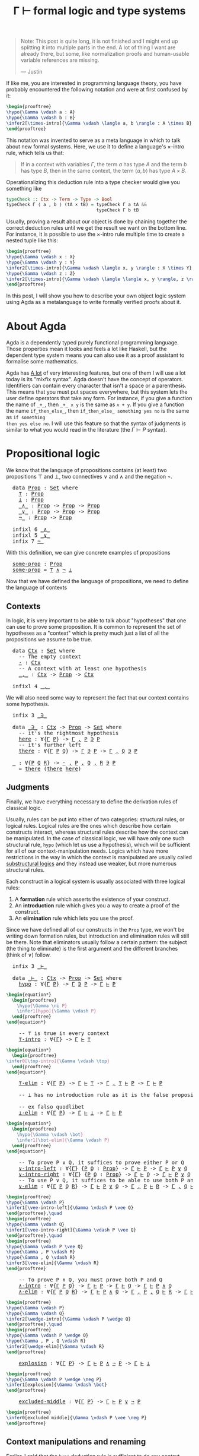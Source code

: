 :PROPERTIES:
:ID:       a8bc74ff-eca5-4848-8ce9-f1c56170d4d4
:CREATED:  2024-06-27T16:30:54
:END:
#+title: Γ ⊢ formal logic and type systems
#+LATEX_HEADER: \usepackage{ebproof}
#+LANGUAGE: english
#+PROPERTY: header-args:latex :exports results

#+begin_quote
Note: This post is quite long, it is not finished and I might end up splitting
it into multiple parts in the end. A lot of thing I want are already there, but
some, like normalization proofs and human-usable variable references are
missing.

--- Justin
#+end_quote


If like me, you are interested in programming language theory, you have probably
encountered the following notation and were at first confused by it:

#+begin_src latex :file assets/sequent.svg
\begin{prooftree}
\hypo{\Gamma \vdash a : A}
\hypo{\Gamma \vdash b : B}
\infer2[\times-intro]{\Gamma \vdash \langle a, b \rangle : A \times B}
\end{prooftree}
#+end_src

#+RESULTS:
[[file:assets/sequent.svg]]

This notation was invented to serve as a meta language in which to talk about
new formal systems. Here, we use it to define a language's \( \times \)-intro rule,
which tells us that:

#+begin_quote
If in a context with variables \( \Gamma \), the term \( a \) has type \( A \) and
the term \( b \) has type \( B \), then in the same context, the term \( \langle a, b
\rangle \) has type \( A \times B \).
#+end_quote

Operationalizing this deduction rule into a type checker would give you
something like

#+begin_src haskell
typeCheck :: Ctx -> Term -> Type -> Bool
typeCheck Γ ⟨ a , b ⟩ (tA × tB) = typeCheck Γ a tA &&
                                  typeCheck Γ b tB
#+end_src

Usually, proving a result about our object is done by chaining together the
correct deduction rules until we get the result we want on the bottom line. For
instance, it is possible to use the \( \times \)-intro rule multiple time to create a
nested tuple like this:

#+begin_src latex :file assets/many-sequent.svg
\begin{prooftree}
\hypo{\Gamma \vdash x : X}
\hypo{\Gamma \vdash y : Y}
\infer2[\times-intro]{\Gamma \vdash \langle x, y \rangle : X \times Y}
\hypo{\Gamma \vdash z : Z}
\infer2[\times-intro]{\Gamma \vdash \langle \langle x, y \rangle, z \rangle : (X \times Y) \times Z}
\end{prooftree}
#+end_src

#+RESULTS:
[[file:assets/many-sequent.svg]]

In this post, I will show you how to describe your own object logic system using
Agda as a metalanguage to write formally verified proofs about it.

* About Agda

Agda is a dependently typed purely functional programming language. Those
properties mean it looks and feels a lot like Haskell, but the dependent type
system means you can also use it as a proof assistant to formalise some
mathematics.

Agda has [[https://agda.readthedocs.io/en/v2.7.0.1/language/index.html][A lot]] of very interesting features, but one of them I will use a lot
today is its "mixfix syntax". Agda doesn't have the concept of operators.
Identifiers can contain every character that isn't a space or a parenthesis.
This means that you must put spaces everywhere, but this system lets the user
define operators that take any form. For instance, if you give a function the
name of ~_+_~, then ~_+_ x y~ is the same as ~x + y~. If you give a function the name
~if_then_else_~, then ~if_then_else_ something yes no~ is the same as ~if something
then yes else no~. I will use this feature so that the syntax of judgments is
similar to what you would read in the literature (the \( \Gamma \vdash P \) syntax).

* COMMENT Dependencies

Here are a few definitions we will use in the rest of this post. Remember that
at any time, if you don't remember what something in the code is, you can click
on it to jump to its definition.

#+BEGIN_EXPORT html
<pre class="Agda">
<a id="3693" class="Keyword">module</a> <a id="3700" href="blog.Sequent.html" class="Module">blog.Sequent</a> <a id="3713" class="Keyword">where</a>
<a id="3719" class="Keyword">module</a> <a id="PropositionalLogic"></a><a id="3726" href="blog.Sequent.html#3726" class="Module">PropositionalLogic</a> <a id="3745" class="Keyword">where</a>
</pre>
#+END_EXPORT

* Propositional logic

We know that the language of propositions contains (at least) two propositions
\( \top \) and \( \bot \), two connectives \( \vee \) and \( \wedge \) and the negation
\( \neg \).

#+BEGIN_EXPORT html
<pre class="Agda">
  <a id="3985" class="Keyword">data</a> <a id="PropositionalLogic.Prop"></a><a id="3990" href="blog.Sequent.html#3990" class="Datatype">Prop</a> <a id="3995" class="Symbol">:</a> <a id="3997" href="Agda.Primitive.html#388" class="Primitive">Set</a> <a id="4001" class="Keyword">where</a>
    <a id="PropositionalLogic.Prop.⊤"></a><a id="4011" href="blog.Sequent.html#4011" class="InductiveConstructor">⊤</a> <a id="4013" class="Symbol">:</a> <a id="4015" href="blog.Sequent.html#3990" class="Datatype">Prop</a>
    <a id="PropositionalLogic.Prop.⊥"></a><a id="4024" href="blog.Sequent.html#4024" class="InductiveConstructor">⊥</a> <a id="4026" class="Symbol">:</a> <a id="4028" href="blog.Sequent.html#3990" class="Datatype">Prop</a>
    <a id="PropositionalLogic.Prop._∧_"></a><a id="4037" href="blog.Sequent.html#4037" class="InductiveConstructor Operator">_∧_</a> <a id="4041" class="Symbol">:</a> <a id="4043" href="blog.Sequent.html#3990" class="Datatype">Prop</a> <a id="4048" class="Symbol">-&gt;</a> <a id="4051" href="blog.Sequent.html#3990" class="Datatype">Prop</a> <a id="4056" class="Symbol">-&gt;</a> <a id="4059" href="blog.Sequent.html#3990" class="Datatype">Prop</a>
    <a id="PropositionalLogic.Prop._∨_"></a><a id="4068" href="blog.Sequent.html#4068" class="InductiveConstructor Operator">_∨_</a> <a id="4072" class="Symbol">:</a> <a id="4074" href="blog.Sequent.html#3990" class="Datatype">Prop</a> <a id="4079" class="Symbol">-&gt;</a> <a id="4082" href="blog.Sequent.html#3990" class="Datatype">Prop</a> <a id="4087" class="Symbol">-&gt;</a> <a id="4090" href="blog.Sequent.html#3990" class="Datatype">Prop</a>
    <a id="PropositionalLogic.Prop.¬_"></a><a id="4099" href="blog.Sequent.html#4099" class="InductiveConstructor Operator">¬_</a> <a id="4102" class="Symbol">:</a> <a id="4104" href="blog.Sequent.html#3990" class="Datatype">Prop</a> <a id="4109" class="Symbol">-&gt;</a> <a id="4112" href="blog.Sequent.html#3990" class="Datatype">Prop</a>
  
  <a id="4122" class="Keyword">infixl</a> <a id="4129" class="Number">6</a> <a id="4131" href="blog.Sequent.html#4037" class="InductiveConstructor Operator">_∧_</a>
  <a id="4137" class="Keyword">infixl</a> <a id="4144" class="Number">5</a> <a id="4146" href="blog.Sequent.html#4068" class="InductiveConstructor Operator">_∨_</a>
  <a id="4152" class="Keyword">infix</a> <a id="4158" class="Number">7</a> <a id="4160" href="blog.Sequent.html#4099" class="InductiveConstructor Operator">¬_</a>
</pre>
#+END_EXPORT

With this definition, we can give concrete examples of propositions

#+BEGIN_EXPORT html
<pre class="Agda">
  <a id="PropositionalLogic.some-prop"></a><a id="4263" href="blog.Sequent.html#4263" class="Function">some-prop</a> <a id="4273" class="Symbol">:</a> <a id="4275" href="blog.Sequent.html#3990" class="Datatype">Prop</a>
  <a id="4282" href="blog.Sequent.html#4263" class="Function">some-prop</a> <a id="4292" class="Symbol">=</a> <a id="4294" href="blog.Sequent.html#4011" class="InductiveConstructor">⊤</a> <a id="4296" href="blog.Sequent.html#4037" class="InductiveConstructor Operator">∧</a> <a id="4298" href="blog.Sequent.html#4099" class="InductiveConstructor Operator">¬</a> <a id="4300" href="blog.Sequent.html#4024" class="InductiveConstructor">⊥</a>
</pre>
#+END_EXPORT


Now that we have defined the language of propositions, we need to define the language of contexts

** Contexts

In logic, it is very important to be able to talk about "hypotheses" that one
can use to prove some proposition. It is common to represent the set of
hypotheses as a "context" which is pretty much just a list of all the
propositions we assume to be true.

#+BEGIN_EXPORT html
<pre class="Agda">
  <a id="4702" class="Keyword">data</a> <a id="PropositionalLogic.Ctx"></a><a id="4707" href="blog.Sequent.html#4707" class="Datatype">Ctx</a> <a id="4711" class="Symbol">:</a> <a id="4713" href="Agda.Primitive.html#388" class="Primitive">Set</a> <a id="4717" class="Keyword">where</a>
    <a id="4727" class="Comment">-- The empty context</a>
    <a id="PropositionalLogic.Ctx.·"></a><a id="4752" href="blog.Sequent.html#4752" class="InductiveConstructor">·</a> <a id="4754" class="Symbol">:</a> <a id="4756" href="blog.Sequent.html#4707" class="Datatype">Ctx</a>
    <a id="4764" class="Comment">-- A context with at least one hypothesis</a>
    <a id="PropositionalLogic.Ctx._,_"></a><a id="4810" href="blog.Sequent.html#4810" class="InductiveConstructor Operator">_,_</a> <a id="4814" class="Symbol">:</a> <a id="4816" href="blog.Sequent.html#4707" class="Datatype">Ctx</a> <a id="4820" class="Symbol">-&gt;</a> <a id="4823" href="blog.Sequent.html#3990" class="Datatype">Prop</a> <a id="4828" class="Symbol">-&gt;</a> <a id="4831" href="blog.Sequent.html#4707" class="Datatype">Ctx</a>
  
  <a id="4840" class="Keyword">infixl</a> <a id="4847" class="Number">4</a> <a id="4849" href="blog.Sequent.html#4810" class="InductiveConstructor Operator">_,_</a>
</pre>
#+END_EXPORT

We will also need some way to represent the fact that our context contains some
hypothesis.

#+BEGIN_EXPORT html
<pre class="Agda">
  <a id="4977" class="Keyword">infix</a> <a id="4983" class="Number">3</a> <a id="4985" href="blog.Sequent.html#4999" class="Datatype Operator">_∋_</a>
  
  <a id="4994" class="Keyword">data</a> <a id="PropositionalLogic._∋_"></a><a id="4999" href="blog.Sequent.html#4999" class="Datatype Operator">_∋_</a> <a id="5003" class="Symbol">:</a> <a id="5005" href="blog.Sequent.html#4707" class="Datatype">Ctx</a> <a id="5009" class="Symbol">-&gt;</a> <a id="5012" href="blog.Sequent.html#3990" class="Datatype">Prop</a> <a id="5017" class="Symbol">-&gt;</a> <a id="5020" href="Agda.Primitive.html#388" class="Primitive">Set</a> <a id="5024" class="Keyword">where</a>
    <a id="5034" class="Comment">-- it&#39;s the rightmost hypothesis</a>
    <a id="PropositionalLogic._∋_.here"></a><a id="5071" href="blog.Sequent.html#5071" class="InductiveConstructor">here</a> <a id="5076" class="Symbol">:</a> <a id="5078" class="Symbol">∀{</a><a id="5080" href="blog.Sequent.html#5080" class="Bound">Γ</a> <a id="5082" href="blog.Sequent.html#5082" class="Bound">P</a><a id="5083" class="Symbol">}</a> <a id="5085" class="Symbol">-&gt;</a> <a id="5088" href="blog.Sequent.html#5080" class="Bound">Γ</a> <a id="5090" href="blog.Sequent.html#4810" class="InductiveConstructor Operator">,</a> <a id="5092" href="blog.Sequent.html#5082" class="Bound">P</a> <a id="5094" href="blog.Sequent.html#4999" class="Datatype Operator">∋</a> <a id="5096" href="blog.Sequent.html#5082" class="Bound">P</a>
    <a id="5102" class="Comment">-- it&#39;s further left</a>
    <a id="PropositionalLogic._∋_.there"></a><a id="5127" href="blog.Sequent.html#5127" class="InductiveConstructor">there</a> <a id="5133" class="Symbol">:</a> <a id="5135" class="Symbol">∀{</a><a id="5137" href="blog.Sequent.html#5137" class="Bound">Γ</a> <a id="5139" href="blog.Sequent.html#5139" class="Bound">P</a> <a id="5141" href="blog.Sequent.html#5141" class="Bound">Q</a><a id="5142" class="Symbol">}</a> <a id="5144" class="Symbol">-&gt;</a> <a id="5147" href="blog.Sequent.html#5137" class="Bound">Γ</a> <a id="5149" href="blog.Sequent.html#4999" class="Datatype Operator">∋</a> <a id="5151" href="blog.Sequent.html#5139" class="Bound">P</a> <a id="5153" class="Symbol">-&gt;</a> <a id="5156" href="blog.Sequent.html#5137" class="Bound">Γ</a> <a id="5158" href="blog.Sequent.html#4810" class="InductiveConstructor Operator">,</a> <a id="5160" href="blog.Sequent.html#5141" class="Bound">Q</a> <a id="5162" href="blog.Sequent.html#4999" class="Datatype Operator">∋</a> <a id="5164" href="blog.Sequent.html#5139" class="Bound">P</a>
  
  <a id="5171" href="blog.Sequent.html#5171" class="Function">_</a> <a id="5173" class="Symbol">:</a> <a id="5175" class="Symbol">∀{</a><a id="5177" href="blog.Sequent.html#5177" class="Bound">P</a> <a id="5179" href="blog.Sequent.html#5179" class="Bound">Q</a> <a id="5181" href="blog.Sequent.html#5181" class="Bound">R</a><a id="5182" class="Symbol">}</a> <a id="5184" class="Symbol">-&gt;</a> <a id="5187" href="blog.Sequent.html#4752" class="InductiveConstructor">·</a> <a id="5189" href="blog.Sequent.html#4810" class="InductiveConstructor Operator">,</a> <a id="5191" href="blog.Sequent.html#5177" class="Bound">P</a> <a id="5193" href="blog.Sequent.html#4810" class="InductiveConstructor Operator">,</a> <a id="5195" href="blog.Sequent.html#5179" class="Bound">Q</a> <a id="5197" href="blog.Sequent.html#4810" class="InductiveConstructor Operator">,</a> <a id="5199" href="blog.Sequent.html#5181" class="Bound">R</a> <a id="5201" href="blog.Sequent.html#4999" class="Datatype Operator">∋</a> <a id="5203" href="blog.Sequent.html#5177" class="Bound">P</a>
  <a id="5207" class="Symbol">_</a> <a id="5209" class="Symbol">=</a> <a id="5211" href="blog.Sequent.html#5127" class="InductiveConstructor">there</a> <a id="5217" class="Symbol">(</a><a id="5218" href="blog.Sequent.html#5127" class="InductiveConstructor">there</a> <a id="5224" href="blog.Sequent.html#5071" class="InductiveConstructor">here</a><a id="5228" class="Symbol">)</a>
</pre>
#+END_EXPORT

** Judgments

Finally, we have everything necessary to define the derivation rules of classical
logic.

Usually, rules can be put into either of two categories: structural rules, or
logical rules. Logical rules are the ones which describe how certain constructs
interact, whereas structural rules describe how the context can be manipulated.
In the case of classical logic, we will have only one such structural rule, ~hypo~
(which let us use a hypothesis), which will be sufficient for all of our
context-manipulation needs. Logics which have more restrictions in the way in
which the context is manipulated are usually called [[https://en.wikipedia.org/wiki/Substructural_logic][substructural logics]] and
they instead use weaker, but more numerous structural rules.

Each construct in a logical system is usually associated with three logical
rules:

1. A *formation* rule which asserts the existence of your construct.
2. An *introduction* rule which gives you a way to create a proof of the
   construct.
3. An *elimination* rule which lets you use the proof.

Since we have defined all of our constructs in the ~Prop~ type, we won't be
writing down formation rules, but introduction and elimination rules will still
be there. Note that eliminators usually follow a certain pattern: the subject
(the thing to eliminate) is the first argument and the different branches (think
of \( \vee \)) follow.

#+BEGIN_EXPORT html
<pre class="Agda">
  <a id="6666" class="Keyword">infix</a> <a id="6672" class="Number">3</a> <a id="6674" href="blog.Sequent.html#6688" class="Datatype Operator">_⊢_</a>
  
  <a id="6683" class="Keyword">data</a> <a id="PropositionalLogic._⊢_"></a><a id="6688" href="blog.Sequent.html#6688" class="Datatype Operator">_⊢_</a> <a id="6692" class="Symbol">:</a> <a id="6694" href="blog.Sequent.html#4707" class="Datatype">Ctx</a> <a id="6698" class="Symbol">-&gt;</a> <a id="6701" href="blog.Sequent.html#3990" class="Datatype">Prop</a> <a id="6706" class="Symbol">-&gt;</a> <a id="6709" href="Agda.Primitive.html#388" class="Primitive">Set</a> <a id="6713" class="Keyword">where</a>
    <a id="PropositionalLogic._⊢_.hypo"></a><a id="6723" href="blog.Sequent.html#6723" class="InductiveConstructor">hypo</a> <a id="6728" class="Symbol">:</a> <a id="6730" class="Symbol">∀{</a><a id="6732" href="blog.Sequent.html#6732" class="Bound">Γ</a> <a id="6734" href="blog.Sequent.html#6734" class="Bound">P</a><a id="6735" class="Symbol">}</a> <a id="6737" class="Symbol">-&gt;</a> <a id="6740" href="blog.Sequent.html#6732" class="Bound">Γ</a> <a id="6742" href="blog.Sequent.html#4999" class="Datatype Operator">∋</a> <a id="6744" href="blog.Sequent.html#6734" class="Bound">P</a> <a id="6746" class="Symbol">-&gt;</a> <a id="6749" href="blog.Sequent.html#6732" class="Bound">Γ</a> <a id="6751" href="blog.Sequent.html#6688" class="Datatype Operator">⊢</a> <a id="6753" href="blog.Sequent.html#6734" class="Bound">P</a>
</pre>
#+END_EXPORT

#+begin_src latex :file assets/hypo.svg
\begin{equation*}
  \begin{prooftree}
    \hypo{\Gamma \ni P}
    \infer1[hypo]{\Gamma \vdash P}
  \end{prooftree}
\end{equation*}
#+end_src

#+RESULTS:
[[file:assets/hypo.svg]]

#+BEGIN_EXPORT html
<pre class="Agda">
    <a id="7007" class="Comment">-- ⊤ is true in every context</a>
    <a id="PropositionalLogic._⊢_.⊤-intro"></a><a id="7041" href="blog.Sequent.html#7041" class="InductiveConstructor">⊤-intro</a> <a id="7049" class="Symbol">:</a> <a id="7051" class="Symbol">∀{</a><a id="7053" href="blog.Sequent.html#7053" class="Bound">Γ</a><a id="7054" class="Symbol">}</a> <a id="7056" class="Symbol">-&gt;</a> <a id="7059" href="blog.Sequent.html#7053" class="Bound">Γ</a> <a id="7061" href="blog.Sequent.html#6688" class="Datatype Operator">⊢</a> <a id="7063" href="blog.Sequent.html#4011" class="InductiveConstructor">⊤</a>
</pre>
#+END_EXPORT

#+begin_src latex :file assets/top-intro.svg
\begin{equation*}
  \begin{prooftree}
\infer0[\top-intro]{\Gamma \vdash \top}
  \end{prooftree}
\end{equation*}
#+end_src

#+RESULTS:
[[file:assets/top-intro.svg]]

#+BEGIN_EXPORT html
<pre class="Agda">
    <a id="PropositionalLogic._⊢_.⊤-elim"></a><a id="7308" href="blog.Sequent.html#7308" class="InductiveConstructor">⊤-elim</a> <a id="7315" class="Symbol">:</a> <a id="7317" class="Symbol">∀{</a><a id="7319" href="blog.Sequent.html#7319" class="Bound">Γ</a> <a id="7321" href="blog.Sequent.html#7321" class="Bound">P</a><a id="7322" class="Symbol">}</a> <a id="7324" class="Symbol">-&gt;</a> <a id="7327" href="blog.Sequent.html#7319" class="Bound">Γ</a> <a id="7329" href="blog.Sequent.html#6688" class="Datatype Operator">⊢</a> <a id="7331" href="blog.Sequent.html#4011" class="InductiveConstructor">⊤</a> <a id="7333" class="Symbol">-&gt;</a> <a id="7336" href="blog.Sequent.html#7319" class="Bound">Γ</a> <a id="7338" href="blog.Sequent.html#4810" class="InductiveConstructor Operator">,</a> <a id="7340" href="blog.Sequent.html#4011" class="InductiveConstructor">⊤</a> <a id="7342" href="blog.Sequent.html#6688" class="Datatype Operator">⊢</a> <a id="7344" href="blog.Sequent.html#7321" class="Bound">P</a> <a id="7346" class="Symbol">-&gt;</a> <a id="7349" href="blog.Sequent.html#7319" class="Bound">Γ</a> <a id="7351" href="blog.Sequent.html#6688" class="Datatype Operator">⊢</a> <a id="7353" href="blog.Sequent.html#7321" class="Bound">P</a>
  
    <a id="7362" class="Comment">-- ⊥ has no introduction rule as it is the false proposition</a>
  
    <a id="7430" class="Comment">-- ex falso quodlibet</a>
    <a id="PropositionalLogic._⊢_.⊥-elim"></a><a id="7456" href="blog.Sequent.html#7456" class="InductiveConstructor">⊥-elim</a> <a id="7463" class="Symbol">:</a> <a id="7465" class="Symbol">∀{</a><a id="7467" href="blog.Sequent.html#7467" class="Bound">Γ</a> <a id="7469" href="blog.Sequent.html#7469" class="Bound">P</a><a id="7470" class="Symbol">}</a> <a id="7472" class="Symbol">-&gt;</a> <a id="7475" href="blog.Sequent.html#7467" class="Bound">Γ</a> <a id="7477" href="blog.Sequent.html#6688" class="Datatype Operator">⊢</a> <a id="7479" href="blog.Sequent.html#4024" class="InductiveConstructor">⊥</a> <a id="7481" class="Symbol">-&gt;</a> <a id="7484" href="blog.Sequent.html#7467" class="Bound">Γ</a> <a id="7486" href="blog.Sequent.html#6688" class="Datatype Operator">⊢</a> <a id="7488" href="blog.Sequent.html#7469" class="Bound">P</a>
</pre>
#+END_EXPORT

#+begin_src latex :file assets/bot-elim.svg
\begin{equation*}
  \begin{prooftree}
    \hypo{\Gamma \vdash \bot}
    \infer1[\bot-elim]{\Gamma \vdash P}
  \end{prooftree}
\end{equation*}
#+end_src

#+RESULTS:
[[file:assets/bot-elim.svg]]

#+BEGIN_EXPORT html
<pre class="Agda">
    <a id="7761" class="Comment">-- To prove P ∨ Q, it suffices to prove either P or Q</a>
    <a id="PropositionalLogic._⊢_.∨-intro-left"></a><a id="7819" href="blog.Sequent.html#7819" class="InductiveConstructor">∨-intro-left</a> <a id="7832" class="Symbol">:</a> <a id="7834" class="Symbol">∀{</a><a id="7836" href="blog.Sequent.html#7836" class="Bound">Γ</a><a id="7837" class="Symbol">}</a> <a id="7839" class="Symbol">{</a><a id="7840" href="blog.Sequent.html#7840" class="Bound">P</a> <a id="7842" href="blog.Sequent.html#7842" class="Bound">Q</a> <a id="7844" class="Symbol">:</a> <a id="7846" href="blog.Sequent.html#3990" class="Datatype">Prop</a><a id="7850" class="Symbol">}</a> <a id="7852" class="Symbol">-&gt;</a> <a id="7855" href="blog.Sequent.html#7836" class="Bound">Γ</a> <a id="7857" href="blog.Sequent.html#6688" class="Datatype Operator">⊢</a> <a id="7859" href="blog.Sequent.html#7840" class="Bound">P</a> <a id="7861" class="Symbol">-&gt;</a> <a id="7864" href="blog.Sequent.html#7836" class="Bound">Γ</a> <a id="7866" href="blog.Sequent.html#6688" class="Datatype Operator">⊢</a> <a id="7868" href="blog.Sequent.html#7840" class="Bound">P</a> <a id="7870" href="blog.Sequent.html#4068" class="InductiveConstructor Operator">∨</a> <a id="7872" href="blog.Sequent.html#7842" class="Bound">Q</a>
    <a id="PropositionalLogic._⊢_.∨-intro-right"></a><a id="7878" href="blog.Sequent.html#7878" class="InductiveConstructor">∨-intro-right</a> <a id="7892" class="Symbol">:</a> <a id="7894" class="Symbol">∀{</a><a id="7896" href="blog.Sequent.html#7896" class="Bound">Γ</a><a id="7897" class="Symbol">}</a> <a id="7899" class="Symbol">{</a><a id="7900" href="blog.Sequent.html#7900" class="Bound">P</a> <a id="7902" href="blog.Sequent.html#7902" class="Bound">Q</a> <a id="7904" class="Symbol">:</a> <a id="7906" href="blog.Sequent.html#3990" class="Datatype">Prop</a><a id="7910" class="Symbol">}</a> <a id="7912" class="Symbol">-&gt;</a> <a id="7915" href="blog.Sequent.html#7896" class="Bound">Γ</a> <a id="7917" href="blog.Sequent.html#6688" class="Datatype Operator">⊢</a> <a id="7919" href="blog.Sequent.html#7902" class="Bound">Q</a> <a id="7921" class="Symbol">-&gt;</a> <a id="7924" href="blog.Sequent.html#7896" class="Bound">Γ</a> <a id="7926" href="blog.Sequent.html#6688" class="Datatype Operator">⊢</a> <a id="7928" href="blog.Sequent.html#7900" class="Bound">P</a> <a id="7930" href="blog.Sequent.html#4068" class="InductiveConstructor Operator">∨</a> <a id="7932" href="blog.Sequent.html#7902" class="Bound">Q</a>
    <a id="7938" class="Comment">-- To use P ∨ Q, it suffices to be able to use both P and Q</a>
    <a id="PropositionalLogic._⊢_.∨-elim"></a><a id="8002" href="blog.Sequent.html#8002" class="InductiveConstructor">∨-elim</a> <a id="8009" class="Symbol">:</a> <a id="8011" class="Symbol">∀{</a><a id="8013" href="blog.Sequent.html#8013" class="Bound">Γ</a> <a id="8015" href="blog.Sequent.html#8015" class="Bound">P</a> <a id="8017" href="blog.Sequent.html#8017" class="Bound">Q</a> <a id="8019" href="blog.Sequent.html#8019" class="Bound">R</a><a id="8020" class="Symbol">}</a> <a id="8022" class="Symbol">-&gt;</a> <a id="8025" href="blog.Sequent.html#8013" class="Bound">Γ</a> <a id="8027" href="blog.Sequent.html#6688" class="Datatype Operator">⊢</a> <a id="8029" href="blog.Sequent.html#8015" class="Bound">P</a> <a id="8031" href="blog.Sequent.html#4068" class="InductiveConstructor Operator">∨</a> <a id="8033" href="blog.Sequent.html#8017" class="Bound">Q</a> <a id="8035" class="Symbol">-&gt;</a> <a id="8038" href="blog.Sequent.html#8013" class="Bound">Γ</a> <a id="8040" href="blog.Sequent.html#4810" class="InductiveConstructor Operator">,</a> <a id="8042" href="blog.Sequent.html#8015" class="Bound">P</a> <a id="8044" href="blog.Sequent.html#6688" class="Datatype Operator">⊢</a> <a id="8046" href="blog.Sequent.html#8019" class="Bound">R</a> <a id="8048" class="Symbol">-&gt;</a> <a id="8051" href="blog.Sequent.html#8013" class="Bound">Γ</a> <a id="8053" href="blog.Sequent.html#4810" class="InductiveConstructor Operator">,</a> <a id="8055" href="blog.Sequent.html#8017" class="Bound">Q</a> <a id="8057" href="blog.Sequent.html#6688" class="Datatype Operator">⊢</a> <a id="8059" href="blog.Sequent.html#8019" class="Bound">R</a> <a id="8061" class="Symbol">-&gt;</a> <a id="8064" href="blog.Sequent.html#8013" class="Bound">Γ</a> <a id="8066" href="blog.Sequent.html#6688" class="Datatype Operator">⊢</a> <a id="8068" href="blog.Sequent.html#8019" class="Bound">R</a>
</pre>
#+END_EXPORT

#+begin_src latex :file assets/vee-rules.svg
\begin{prooftree}
\hypo{\Gamma \vdash P}
\infer1[\vee-intro-left]{\Gamma \vdash P \vee Q}
\end{prooftree},\quad
\begin{prooftree}
\hypo{\Gamma \vdash Q}
\infer1[\vee-intro-right]{\Gamma \vdash P \vee Q}
\end{prooftree},\quad
\begin{prooftree}
\hypo{\Gamma \vdash P \vee Q}
\hypo{\Gamma , P \vdash R}
\hypo{\Gamma , Q \vdash R}
\infer3[\vee-elim]{\Gamma \vdash R}
\end{prooftree}
#+end_src

#+RESULTS:
[[file:assets/vee-rules.svg]]

#+BEGIN_EXPORT html
<pre class="Agda">
    <a id="8580" class="Comment">-- To prove P ∧ Q, you must prove both P and Q</a>
    <a id="PropositionalLogic._⊢_.∧-intro"></a><a id="8631" href="blog.Sequent.html#8631" class="InductiveConstructor">∧-intro</a> <a id="8639" class="Symbol">:</a> <a id="8641" class="Symbol">∀{</a><a id="8643" href="blog.Sequent.html#8643" class="Bound">Γ</a> <a id="8645" href="blog.Sequent.html#8645" class="Bound">P</a> <a id="8647" href="blog.Sequent.html#8647" class="Bound">Q</a><a id="8648" class="Symbol">}</a> <a id="8650" class="Symbol">-&gt;</a> <a id="8653" href="blog.Sequent.html#8643" class="Bound">Γ</a> <a id="8655" href="blog.Sequent.html#6688" class="Datatype Operator">⊢</a> <a id="8657" href="blog.Sequent.html#8645" class="Bound">P</a> <a id="8659" class="Symbol">-&gt;</a> <a id="8662" href="blog.Sequent.html#8643" class="Bound">Γ</a> <a id="8664" href="blog.Sequent.html#6688" class="Datatype Operator">⊢</a> <a id="8666" href="blog.Sequent.html#8647" class="Bound">Q</a> <a id="8668" class="Symbol">-&gt;</a> <a id="8671" href="blog.Sequent.html#8643" class="Bound">Γ</a> <a id="8673" href="blog.Sequent.html#6688" class="Datatype Operator">⊢</a> <a id="8675" href="blog.Sequent.html#8645" class="Bound">P</a> <a id="8677" href="blog.Sequent.html#4037" class="InductiveConstructor Operator">∧</a> <a id="8679" href="blog.Sequent.html#8647" class="Bound">Q</a>
    <a id="PropositionalLogic._⊢_.∧-elim"></a><a id="8685" href="blog.Sequent.html#8685" class="InductiveConstructor">∧-elim</a> <a id="8692" class="Symbol">:</a> <a id="8694" class="Symbol">∀{</a><a id="8696" href="blog.Sequent.html#8696" class="Bound">Γ</a> <a id="8698" href="blog.Sequent.html#8698" class="Bound">P</a> <a id="8700" href="blog.Sequent.html#8700" class="Bound">Q</a> <a id="8702" href="blog.Sequent.html#8702" class="Bound">R</a><a id="8703" class="Symbol">}</a> <a id="8705" class="Symbol">-&gt;</a> <a id="8708" href="blog.Sequent.html#8696" class="Bound">Γ</a> <a id="8710" href="blog.Sequent.html#6688" class="Datatype Operator">⊢</a> <a id="8712" href="blog.Sequent.html#8698" class="Bound">P</a> <a id="8714" href="blog.Sequent.html#4037" class="InductiveConstructor Operator">∧</a> <a id="8716" href="blog.Sequent.html#8700" class="Bound">Q</a> <a id="8718" class="Symbol">-&gt;</a> <a id="8721" href="blog.Sequent.html#8696" class="Bound">Γ</a> <a id="8723" href="blog.Sequent.html#4810" class="InductiveConstructor Operator">,</a> <a id="8725" href="blog.Sequent.html#8698" class="Bound">P</a> <a id="8727" href="blog.Sequent.html#4810" class="InductiveConstructor Operator">,</a> <a id="8729" href="blog.Sequent.html#8700" class="Bound">Q</a> <a id="8731" href="blog.Sequent.html#6688" class="Datatype Operator">⊢</a> <a id="8733" href="blog.Sequent.html#8702" class="Bound">R</a> <a id="8735" class="Symbol">-&gt;</a> <a id="8738" href="blog.Sequent.html#8696" class="Bound">Γ</a> <a id="8740" href="blog.Sequent.html#6688" class="Datatype Operator">⊢</a> <a id="8742" href="blog.Sequent.html#8702" class="Bound">R</a>
</pre>
#+END_EXPORT

#+begin_src latex :file assets/wedge-rules.svg
\begin{prooftree}
\hypo{\Gamma \vdash P}
\hypo{\Gamma \vdash Q}
\infer2[\wedge-intro]{\Gamma \vdash P \wedge Q}
\end{prooftree},\quad
\begin{prooftree}
\hypo{\Gamma \vdash P \wedge Q}
\hypo{\Gamma , P , Q \vdash R}
\infer2[\wedge-elim]{\Gamma \vdash R}
\end{prooftree}
#+end_src

#+RESULTS:
[[file:assets/wedge-rules.svg]]


#+BEGIN_EXPORT html
<pre class="Agda">
    <a id="PropositionalLogic._⊢_.explosion"></a><a id="9149" href="blog.Sequent.html#9149" class="InductiveConstructor">explosion</a> <a id="9159" class="Symbol">:</a> <a id="9161" class="Symbol">∀{</a><a id="9163" href="blog.Sequent.html#9163" class="Bound">Γ</a> <a id="9165" href="blog.Sequent.html#9165" class="Bound">P</a><a id="9166" class="Symbol">}</a> <a id="9168" class="Symbol">-&gt;</a> <a id="9171" href="blog.Sequent.html#9163" class="Bound">Γ</a> <a id="9173" href="blog.Sequent.html#6688" class="Datatype Operator">⊢</a> <a id="9175" href="blog.Sequent.html#9165" class="Bound">P</a> <a id="9177" href="blog.Sequent.html#4037" class="InductiveConstructor Operator">∧</a> <a id="9179" href="blog.Sequent.html#4099" class="InductiveConstructor Operator">¬</a> <a id="9181" href="blog.Sequent.html#9165" class="Bound">P</a> <a id="9183" class="Symbol">-&gt;</a> <a id="9186" href="blog.Sequent.html#9163" class="Bound">Γ</a> <a id="9188" href="blog.Sequent.html#6688" class="Datatype Operator">⊢</a> <a id="9190" href="blog.Sequent.html#4024" class="InductiveConstructor">⊥</a>
</pre>
#+END_EXPORT

#+begin_src latex :file assets/explosion.svg
\begin{prooftree}
\hypo{\Gamma \vdash P \wedge \neg P}
\infer1[explosion]{\Gamma \vdash \bot}
\end{prooftree}
#+end_src

#+RESULTS:
[[file:assets/explosion.svg]]


#+BEGIN_EXPORT html
<pre class="Agda">
    <a id="PropositionalLogic._⊢_.excluded-middle"></a><a id="9434" href="blog.Sequent.html#9434" class="InductiveConstructor">excluded-middle</a> <a id="9450" class="Symbol">:</a> <a id="9452" class="Symbol">∀{</a><a id="9454" href="blog.Sequent.html#9454" class="Bound">Γ</a> <a id="9456" href="blog.Sequent.html#9456" class="Bound">P</a><a id="9457" class="Symbol">}</a> <a id="9459" class="Symbol">-&gt;</a> <a id="9462" href="blog.Sequent.html#9454" class="Bound">Γ</a> <a id="9464" href="blog.Sequent.html#6688" class="Datatype Operator">⊢</a> <a id="9466" href="blog.Sequent.html#9456" class="Bound">P</a> <a id="9468" href="blog.Sequent.html#4068" class="InductiveConstructor Operator">∨</a> <a id="9470" href="blog.Sequent.html#4099" class="InductiveConstructor Operator">¬</a> <a id="9472" href="blog.Sequent.html#9456" class="Bound">P</a>
</pre>
#+END_EXPORT

#+begin_src latex :file assets/excluded-middle.svg
\begin{prooftree}
\infer0[excluded middle]{\Gamma \vdash P \vee \neg P}
\end{prooftree}
#+end_src

#+RESULTS:
[[file:assets/excluded-middle.svg]]

** Context manipulations and renaming

Earlier, I said that the ~hypo~ deduction rule is sufficient to do any context
manipulation we might want, let's study what that means. Concretely, we want to
verify that renaming or introducing new hypotheses won't change the truth value
of some proposition.

First, let's define what a "renaming" is

#+BEGIN_EXPORT html
<pre class="Agda">
  <a id="PropositionalLogic.Renaming"></a><a id="10045" href="blog.Sequent.html#10045" class="Function">Renaming</a> <a id="10054" class="Symbol">:</a> <a id="10056" href="blog.Sequent.html#4707" class="Datatype">Ctx</a> <a id="10060" class="Symbol">-&gt;</a> <a id="10063" href="blog.Sequent.html#4707" class="Datatype">Ctx</a> <a id="10067" class="Symbol">-&gt;</a> <a id="10070" href="Agda.Primitive.html#388" class="Primitive">Set</a>
  <a id="10076" href="blog.Sequent.html#10045" class="Function">Renaming</a> <a id="10085" href="blog.Sequent.html#10085" class="Bound">Γ</a> <a id="10087" href="blog.Sequent.html#10087" class="Bound">Δ</a> <a id="10089" class="Symbol">=</a> <a id="10091" class="Symbol">∀{</a><a id="10093" href="blog.Sequent.html#10093" class="Bound">P</a><a id="10094" class="Symbol">}</a> <a id="10096" class="Symbol">-&gt;</a> <a id="10099" href="blog.Sequent.html#10085" class="Bound">Γ</a> <a id="10101" href="blog.Sequent.html#4999" class="Datatype Operator">∋</a> <a id="10103" href="blog.Sequent.html#10093" class="Bound">P</a> <a id="10105" class="Symbol">-&gt;</a> <a id="10108" href="blog.Sequent.html#10087" class="Bound">Δ</a> <a id="10110" href="blog.Sequent.html#4999" class="Datatype Operator">∋</a> <a id="10112" href="blog.Sequent.html#10093" class="Bound">P</a>
</pre>
#+END_EXPORT

It is a procedure that, for any proposition present in the old context, tells
you where to find it in the new context. If you think about it, you will notice
that such a renaming:

1. Can introduce new hypotheses.
2. Can merge identical hypotheses.
3. Cannot eliminate hypotheses.

It has exactly the behaviour we would expect from a renaming procedure. Let's
see what we can do to a renaming procedure:

#+BEGIN_EXPORT html
<pre class="Agda">
  <a id="PropositionalLogic.extend"></a><a id="10550" href="blog.Sequent.html#10550" class="Function">extend</a> <a id="10557" class="Symbol">:</a> <a id="10559" class="Symbol">∀{</a><a id="10561" href="blog.Sequent.html#10561" class="Bound">Γ</a> <a id="10563" href="blog.Sequent.html#10563" class="Bound">Δ</a> <a id="10565" href="blog.Sequent.html#10565" class="Bound">P</a><a id="10566" class="Symbol">}</a> <a id="10568" class="Symbol">-&gt;</a> <a id="10571" href="blog.Sequent.html#10045" class="Function">Renaming</a> <a id="10580" href="blog.Sequent.html#10561" class="Bound">Γ</a> <a id="10582" href="blog.Sequent.html#10563" class="Bound">Δ</a> <a id="10584" class="Symbol">-&gt;</a> <a id="10587" href="blog.Sequent.html#10045" class="Function">Renaming</a> <a id="10596" class="Symbol">(</a><a id="10597" href="blog.Sequent.html#10561" class="Bound">Γ</a> <a id="10599" href="blog.Sequent.html#4810" class="InductiveConstructor Operator">,</a> <a id="10601" href="blog.Sequent.html#10565" class="Bound">P</a><a id="10602" class="Symbol">)</a> <a id="10604" class="Symbol">(</a><a id="10605" href="blog.Sequent.html#10563" class="Bound">Δ</a> <a id="10607" href="blog.Sequent.html#4810" class="InductiveConstructor Operator">,</a> <a id="10609" href="blog.Sequent.html#10565" class="Bound">P</a><a id="10610" class="Symbol">)</a>
  <a id="10614" href="blog.Sequent.html#10550" class="Function">extend</a> <a id="10621" href="blog.Sequent.html#10621" class="Bound">σ</a> <a id="10623" href="blog.Sequent.html#5071" class="InductiveConstructor">here</a> <a id="10628" class="Symbol">=</a> <a id="10630" href="blog.Sequent.html#5071" class="InductiveConstructor">here</a>
  <a id="10637" href="blog.Sequent.html#10550" class="Function">extend</a> <a id="10644" href="blog.Sequent.html#10644" class="Bound">σ</a> <a id="10646" class="Symbol">(</a><a id="10647" href="blog.Sequent.html#5127" class="InductiveConstructor">there</a> <a id="10653" href="blog.Sequent.html#10653" class="Bound">n</a><a id="10654" class="Symbol">)</a> <a id="10656" class="Symbol">=</a> <a id="10658" href="blog.Sequent.html#5127" class="InductiveConstructor">there</a> <a id="10664" class="Symbol">(</a><a id="10665" href="blog.Sequent.html#10644" class="Bound">σ</a> <a id="10667" href="blog.Sequent.html#10653" class="Bound">n</a><a id="10668" class="Symbol">)</a>
</pre>
#+END_EXPORT

This means that when we can rename \( \Gamma \) into \( \Delta \), we can extend this
renaming so that it considers one more hypothesis, but doesn't do anything to
it.

Let's see how we can use a renaming procedure

#+BEGIN_EXPORT html
<pre class="Agda">
  <a id="10917" href="blog.Sequent.html#10917" class="Function">_</a> <a id="10919" class="Symbol">:</a> <a id="10921" class="Symbol">∀{</a><a id="10923" href="blog.Sequent.html#10923" class="Bound">Γ</a> <a id="10925" href="blog.Sequent.html#10925" class="Bound">P</a> <a id="10927" href="blog.Sequent.html#10927" class="Bound">Q</a><a id="10928" class="Symbol">}</a> <a id="10930" class="Symbol">-&gt;</a> <a id="10933" href="blog.Sequent.html#10923" class="Bound">Γ</a> <a id="10935" href="blog.Sequent.html#4810" class="InductiveConstructor Operator">,</a> <a id="10937" href="blog.Sequent.html#10925" class="Bound">P</a> <a id="10939" href="blog.Sequent.html#4810" class="InductiveConstructor Operator">,</a> <a id="10941" href="blog.Sequent.html#10927" class="Bound">Q</a> <a id="10943" href="blog.Sequent.html#6688" class="Datatype Operator">⊢</a> <a id="10945" href="blog.Sequent.html#10925" class="Bound">P</a> <a id="10947" href="blog.Sequent.html#4037" class="InductiveConstructor Operator">∧</a> <a id="10949" href="blog.Sequent.html#10927" class="Bound">Q</a>
  <a id="10953" class="Symbol">_</a> <a id="10955" class="Symbol">=</a> <a id="10957" href="blog.Sequent.html#8631" class="InductiveConstructor">∧-intro</a> <a id="10965" class="Symbol">(</a><a id="10966" href="blog.Sequent.html#6723" class="InductiveConstructor">hypo</a> <a id="10971" class="Symbol">(</a><a id="10972" href="blog.Sequent.html#5127" class="InductiveConstructor">there</a> <a id="10978" href="blog.Sequent.html#5071" class="InductiveConstructor">here</a><a id="10982" class="Symbol">))</a> <a id="10985" class="Symbol">(</a><a id="10986" href="blog.Sequent.html#6723" class="InductiveConstructor">hypo</a> <a id="10991" href="blog.Sequent.html#5071" class="InductiveConstructor">here</a><a id="10995" class="Symbol">)</a>
  
  <a id="PropositionalLogic.rename"></a><a id="11002" href="blog.Sequent.html#11002" class="Function">rename</a> <a id="11009" class="Symbol">:</a> <a id="11011" class="Symbol">∀{</a><a id="11013" href="blog.Sequent.html#11013" class="Bound">Γ</a> <a id="11015" href="blog.Sequent.html#11015" class="Bound">Δ</a> <a id="11017" href="blog.Sequent.html#11017" class="Bound">P</a><a id="11018" class="Symbol">}</a> <a id="11020" class="Symbol">-&gt;</a> <a id="11023" href="blog.Sequent.html#10045" class="Function">Renaming</a> <a id="11032" href="blog.Sequent.html#11013" class="Bound">Γ</a> <a id="11034" href="blog.Sequent.html#11015" class="Bound">Δ</a> <a id="11036" class="Symbol">-&gt;</a> <a id="11039" href="blog.Sequent.html#11013" class="Bound">Γ</a> <a id="11041" href="blog.Sequent.html#6688" class="Datatype Operator">⊢</a> <a id="11043" href="blog.Sequent.html#11017" class="Bound">P</a> <a id="11045" class="Symbol">-&gt;</a> <a id="11048" href="blog.Sequent.html#11015" class="Bound">Δ</a> <a id="11050" href="blog.Sequent.html#6688" class="Datatype Operator">⊢</a> <a id="11052" href="blog.Sequent.html#11017" class="Bound">P</a>
  <a id="11056" href="blog.Sequent.html#11002" class="Function">rename</a> <a id="11063" href="blog.Sequent.html#11063" class="Bound">σ</a> <a id="11065" class="Symbol">(</a><a id="11066" href="blog.Sequent.html#6723" class="InductiveConstructor">hypo</a> <a id="11071" href="blog.Sequent.html#11071" class="Bound">x</a><a id="11072" class="Symbol">)</a> <a id="11074" class="Symbol">=</a> <a id="11076" href="blog.Sequent.html#6723" class="InductiveConstructor">hypo</a> <a id="11081" class="Symbol">(</a><a id="11082" href="blog.Sequent.html#11063" class="Bound">σ</a> <a id="11084" href="blog.Sequent.html#11071" class="Bound">x</a><a id="11085" class="Symbol">)</a>
  <a id="11089" href="blog.Sequent.html#11002" class="Function">rename</a> <a id="11096" href="blog.Sequent.html#11096" class="Bound">σ</a> <a id="11098" href="blog.Sequent.html#7041" class="InductiveConstructor">⊤-intro</a> <a id="11106" class="Symbol">=</a> <a id="11108" href="blog.Sequent.html#7041" class="InductiveConstructor">⊤-intro</a>
  <a id="11118" href="blog.Sequent.html#11002" class="Function">rename</a> <a id="11125" href="blog.Sequent.html#11125" class="Bound">σ</a> <a id="11127" class="Symbol">(</a><a id="11128" href="blog.Sequent.html#7308" class="InductiveConstructor">⊤-elim</a> <a id="11135" href="blog.Sequent.html#11135" class="Bound">p</a> <a id="11137" href="blog.Sequent.html#11137" class="Bound">q</a><a id="11138" class="Symbol">)</a> <a id="11140" class="Symbol">=</a> <a id="11142" href="blog.Sequent.html#7308" class="InductiveConstructor">⊤-elim</a> <a id="11149" class="Symbol">(</a><a id="11150" href="blog.Sequent.html#11002" class="Function">rename</a> <a id="11157" href="blog.Sequent.html#11125" class="Bound">σ</a> <a id="11159" href="blog.Sequent.html#11135" class="Bound">p</a><a id="11160" class="Symbol">)</a> <a id="11162" class="Symbol">(</a><a id="11163" href="blog.Sequent.html#11002" class="Function">rename</a> <a id="11170" class="Symbol">(</a><a id="11171" href="blog.Sequent.html#10550" class="Function">extend</a> <a id="11178" href="blog.Sequent.html#11125" class="Bound">σ</a><a id="11179" class="Symbol">)</a> <a id="11181" href="blog.Sequent.html#11137" class="Bound">q</a><a id="11182" class="Symbol">)</a>
  <a id="11186" href="blog.Sequent.html#11002" class="Function">rename</a> <a id="11193" href="blog.Sequent.html#11193" class="Bound">σ</a> <a id="11195" class="Symbol">(</a><a id="11196" href="blog.Sequent.html#7456" class="InductiveConstructor">⊥-elim</a> <a id="11203" href="blog.Sequent.html#11203" class="Bound">p</a><a id="11204" class="Symbol">)</a> <a id="11206" class="Symbol">=</a> <a id="11208" href="blog.Sequent.html#7456" class="InductiveConstructor">⊥-elim</a> <a id="11215" class="Symbol">(</a><a id="11216" href="blog.Sequent.html#11002" class="Function">rename</a> <a id="11223" href="blog.Sequent.html#11193" class="Bound">σ</a> <a id="11225" href="blog.Sequent.html#11203" class="Bound">p</a><a id="11226" class="Symbol">)</a>
  <a id="11230" href="blog.Sequent.html#11002" class="Function">rename</a> <a id="11237" href="blog.Sequent.html#11237" class="Bound">σ</a> <a id="11239" class="Symbol">(</a><a id="11240" href="blog.Sequent.html#7819" class="InductiveConstructor">∨-intro-left</a> <a id="11253" href="blog.Sequent.html#11253" class="Bound">p</a><a id="11254" class="Symbol">)</a> <a id="11256" class="Symbol">=</a> <a id="11258" href="blog.Sequent.html#7819" class="InductiveConstructor">∨-intro-left</a> <a id="11271" class="Symbol">(</a><a id="11272" href="blog.Sequent.html#11002" class="Function">rename</a> <a id="11279" href="blog.Sequent.html#11237" class="Bound">σ</a> <a id="11281" href="blog.Sequent.html#11253" class="Bound">p</a><a id="11282" class="Symbol">)</a>
  <a id="11286" href="blog.Sequent.html#11002" class="Function">rename</a> <a id="11293" href="blog.Sequent.html#11293" class="Bound">σ</a> <a id="11295" class="Symbol">(</a><a id="11296" href="blog.Sequent.html#7878" class="InductiveConstructor">∨-intro-right</a> <a id="11310" href="blog.Sequent.html#11310" class="Bound">p</a><a id="11311" class="Symbol">)</a> <a id="11313" class="Symbol">=</a> <a id="11315" href="blog.Sequent.html#7878" class="InductiveConstructor">∨-intro-right</a> <a id="11329" class="Symbol">(</a><a id="11330" href="blog.Sequent.html#11002" class="Function">rename</a> <a id="11337" href="blog.Sequent.html#11293" class="Bound">σ</a> <a id="11339" href="blog.Sequent.html#11310" class="Bound">p</a><a id="11340" class="Symbol">)</a>
  <a id="11344" href="blog.Sequent.html#11002" class="Function">rename</a> <a id="11351" href="blog.Sequent.html#11351" class="Bound">σ</a> <a id="11353" class="Symbol">(</a><a id="11354" href="blog.Sequent.html#8002" class="InductiveConstructor">∨-elim</a> <a id="11361" href="blog.Sequent.html#11361" class="Bound">s</a> <a id="11363" href="blog.Sequent.html#11363" class="Bound">p</a> <a id="11365" href="blog.Sequent.html#11365" class="Bound">q</a><a id="11366" class="Symbol">)</a> <a id="11368" class="Symbol">=</a> <a id="11370" href="blog.Sequent.html#8002" class="InductiveConstructor">∨-elim</a> <a id="11377" class="Symbol">(</a><a id="11378" href="blog.Sequent.html#11002" class="Function">rename</a> <a id="11385" href="blog.Sequent.html#11351" class="Bound">σ</a> <a id="11387" href="blog.Sequent.html#11361" class="Bound">s</a><a id="11388" class="Symbol">)</a> <a id="11390" class="Symbol">(</a><a id="11391" href="blog.Sequent.html#11002" class="Function">rename</a> <a id="11398" class="Symbol">(</a><a id="11399" href="blog.Sequent.html#10550" class="Function">extend</a> <a id="11406" href="blog.Sequent.html#11351" class="Bound">σ</a><a id="11407" class="Symbol">)</a> <a id="11409" href="blog.Sequent.html#11363" class="Bound">p</a><a id="11410" class="Symbol">)</a> <a id="11412" class="Symbol">(</a><a id="11413" href="blog.Sequent.html#11002" class="Function">rename</a> <a id="11420" class="Symbol">(</a><a id="11421" href="blog.Sequent.html#10550" class="Function">extend</a> <a id="11428" href="blog.Sequent.html#11351" class="Bound">σ</a><a id="11429" class="Symbol">)</a> <a id="11431" href="blog.Sequent.html#11365" class="Bound">q</a><a id="11432" class="Symbol">)</a>
  <a id="11436" href="blog.Sequent.html#11002" class="Function">rename</a> <a id="11443" href="blog.Sequent.html#11443" class="Bound">σ</a> <a id="11445" class="Symbol">(</a><a id="11446" href="blog.Sequent.html#8631" class="InductiveConstructor">∧-intro</a> <a id="11454" href="blog.Sequent.html#11454" class="Bound">p</a> <a id="11456" href="blog.Sequent.html#11456" class="Bound">q</a><a id="11457" class="Symbol">)</a> <a id="11459" class="Symbol">=</a> <a id="11461" href="blog.Sequent.html#8631" class="InductiveConstructor">∧-intro</a> <a id="11469" class="Symbol">(</a><a id="11470" href="blog.Sequent.html#11002" class="Function">rename</a> <a id="11477" href="blog.Sequent.html#11443" class="Bound">σ</a> <a id="11479" href="blog.Sequent.html#11454" class="Bound">p</a><a id="11480" class="Symbol">)</a> <a id="11482" class="Symbol">(</a><a id="11483" href="blog.Sequent.html#11002" class="Function">rename</a> <a id="11490" href="blog.Sequent.html#11443" class="Bound">σ</a> <a id="11492" href="blog.Sequent.html#11456" class="Bound">q</a><a id="11493" class="Symbol">)</a>
  <a id="11497" href="blog.Sequent.html#11002" class="Function">rename</a> <a id="11504" href="blog.Sequent.html#11504" class="Bound">σ</a> <a id="11506" class="Symbol">(</a><a id="11507" href="blog.Sequent.html#8685" class="InductiveConstructor">∧-elim</a> <a id="11514" href="blog.Sequent.html#11514" class="Bound">s</a> <a id="11516" href="blog.Sequent.html#11516" class="Bound">p</a><a id="11517" class="Symbol">)</a> <a id="11519" class="Symbol">=</a> <a id="11521" href="blog.Sequent.html#8685" class="InductiveConstructor">∧-elim</a> <a id="11528" class="Symbol">(</a><a id="11529" href="blog.Sequent.html#11002" class="Function">rename</a> <a id="11536" href="blog.Sequent.html#11504" class="Bound">σ</a> <a id="11538" href="blog.Sequent.html#11514" class="Bound">s</a><a id="11539" class="Symbol">)</a> <a id="11541" class="Symbol">(</a><a id="11542" href="blog.Sequent.html#11002" class="Function">rename</a> <a id="11549" class="Symbol">(</a><a id="11550" href="blog.Sequent.html#10550" class="Function">extend</a> <a id="11557" class="Symbol">(</a><a id="11558" href="blog.Sequent.html#10550" class="Function">extend</a> <a id="11565" href="blog.Sequent.html#11504" class="Bound">σ</a><a id="11566" class="Symbol">))</a> <a id="11569" href="blog.Sequent.html#11516" class="Bound">p</a><a id="11570" class="Symbol">)</a>
  <a id="11574" href="blog.Sequent.html#11002" class="Function">rename</a> <a id="11581" href="blog.Sequent.html#11581" class="Bound">σ</a> <a id="11583" class="Symbol">(</a><a id="11584" href="blog.Sequent.html#9149" class="InductiveConstructor">explosion</a> <a id="11594" href="blog.Sequent.html#11594" class="Bound">p</a><a id="11595" class="Symbol">)</a> <a id="11597" class="Symbol">=</a> <a id="11599" href="blog.Sequent.html#9149" class="InductiveConstructor">explosion</a> <a id="11609" class="Symbol">(</a><a id="11610" href="blog.Sequent.html#11002" class="Function">rename</a> <a id="11617" href="blog.Sequent.html#11581" class="Bound">σ</a> <a id="11619" href="blog.Sequent.html#11594" class="Bound">p</a><a id="11620" class="Symbol">)</a>
  <a id="11624" href="blog.Sequent.html#11002" class="Function">rename</a> <a id="11631" href="blog.Sequent.html#11631" class="Bound">σ</a> <a id="11633" href="blog.Sequent.html#9434" class="InductiveConstructor">excluded-middle</a> <a id="11649" class="Symbol">=</a> <a id="11651" href="blog.Sequent.html#9434" class="InductiveConstructor">excluded-middle</a>
</pre>
#+END_EXPORT

Now that we know how to manipulate contexts, we can use that to define (strictly
in terms of our already-existing connectives) an implication operator.

** Defining \( \Rightarrow \)

#+BEGIN_EXPORT html
<pre class="Agda">
  <a id="PropositionalLogic._=&gt;_"></a><a id="11882" href="blog.Sequent.html#11882" class="Function Operator">_=&gt;_</a> <a id="11887" class="Symbol">:</a> <a id="11889" href="blog.Sequent.html#3990" class="Datatype">Prop</a> <a id="11894" class="Symbol">-&gt;</a> <a id="11897" href="blog.Sequent.html#3990" class="Datatype">Prop</a> <a id="11902" class="Symbol">-&gt;</a> <a id="11905" href="blog.Sequent.html#3990" class="Datatype">Prop</a>
  <a id="11912" href="blog.Sequent.html#11912" class="Bound">P</a> <a id="11914" href="blog.Sequent.html#11882" class="Function Operator">=&gt;</a> <a id="11917" href="blog.Sequent.html#11917" class="Bound">Q</a> <a id="11919" class="Symbol">=</a> <a id="11921" href="blog.Sequent.html#4099" class="InductiveConstructor Operator">¬</a> <a id="11923" href="blog.Sequent.html#11912" class="Bound">P</a> <a id="11925" href="blog.Sequent.html#4068" class="InductiveConstructor Operator">∨</a> <a id="11927" href="blog.Sequent.html#11917" class="Bound">Q</a>
</pre>
#+END_EXPORT

and show that it behaves as expected

#+BEGIN_EXPORT html
<pre class="Agda">
  <a id="PropositionalLogic.=&gt;-intro"></a><a id="11998" href="blog.Sequent.html#11998" class="Function">=&gt;-intro</a> <a id="12007" class="Symbol">:</a> <a id="12009" class="Symbol">∀{</a><a id="12011" href="blog.Sequent.html#12011" class="Bound">Γ</a> <a id="12013" href="blog.Sequent.html#12013" class="Bound">P</a> <a id="12015" href="blog.Sequent.html#12015" class="Bound">Q</a><a id="12016" class="Symbol">}</a> <a id="12018" class="Symbol">-&gt;</a> <a id="12021" href="blog.Sequent.html#12011" class="Bound">Γ</a> <a id="12023" href="blog.Sequent.html#4810" class="InductiveConstructor Operator">,</a> <a id="12025" href="blog.Sequent.html#12013" class="Bound">P</a> <a id="12027" href="blog.Sequent.html#6688" class="Datatype Operator">⊢</a> <a id="12029" href="blog.Sequent.html#12015" class="Bound">Q</a> <a id="12031" class="Symbol">-&gt;</a> <a id="12034" href="blog.Sequent.html#12011" class="Bound">Γ</a> <a id="12036" href="blog.Sequent.html#6688" class="Datatype Operator">⊢</a> <a id="12038" class="Symbol">(</a><a id="12039" href="blog.Sequent.html#12013" class="Bound">P</a> <a id="12041" href="blog.Sequent.html#11882" class="Function Operator">=&gt;</a> <a id="12044" href="blog.Sequent.html#12015" class="Bound">Q</a><a id="12045" class="Symbol">)</a>
  <a id="12049" href="blog.Sequent.html#11998" class="Function">=&gt;-intro</a> <a id="12058" class="Symbol">{</a><a id="12059" class="Argument">P</a> <a id="12061" class="Symbol">=</a> <a id="12063" href="blog.Sequent.html#12063" class="Bound">P</a><a id="12064" class="Symbol">}</a> <a id="12066" href="blog.Sequent.html#12066" class="Bound">t</a> <a id="12068" class="Symbol">=</a> <a id="12070" href="blog.Sequent.html#8002" class="InductiveConstructor">∨-elim</a> <a id="12077" class="Symbol">(</a><a id="12078" href="blog.Sequent.html#9434" class="InductiveConstructor">excluded-middle</a> <a id="12094" class="Symbol">{</a><a id="12095" class="Argument">P</a> <a id="12097" class="Symbol">=</a> <a id="12099" href="blog.Sequent.html#12063" class="Bound">P</a><a id="12100" class="Symbol">})</a> <a id="12103" class="Symbol">(</a><a id="12104" href="blog.Sequent.html#7878" class="InductiveConstructor">∨-intro-right</a> <a id="12118" href="blog.Sequent.html#12066" class="Bound">t</a><a id="12119" class="Symbol">)</a> <a id="12121" class="Symbol">(</a><a id="12122" href="blog.Sequent.html#7819" class="InductiveConstructor">∨-intro-left</a> <a id="12135" class="Symbol">(</a><a id="12136" href="blog.Sequent.html#6723" class="InductiveConstructor">hypo</a> <a id="12141" href="blog.Sequent.html#5071" class="InductiveConstructor">here</a><a id="12145" class="Symbol">))</a>

  <a id="PropositionalLogic.=&gt;-elim"></a><a id="12151" href="blog.Sequent.html#12151" class="Function">=&gt;-elim</a> <a id="12159" class="Symbol">:</a> <a id="12161" class="Symbol">∀{</a><a id="12163" href="blog.Sequent.html#12163" class="Bound">Γ</a> <a id="12165" href="blog.Sequent.html#12165" class="Bound">P</a> <a id="12167" href="blog.Sequent.html#12167" class="Bound">Q</a><a id="12168" class="Symbol">}</a> <a id="12170" class="Symbol">-&gt;</a> <a id="12173" href="blog.Sequent.html#12163" class="Bound">Γ</a> <a id="12175" href="blog.Sequent.html#6688" class="Datatype Operator">⊢</a> <a id="12177" class="Symbol">(</a><a id="12178" href="blog.Sequent.html#12165" class="Bound">P</a> <a id="12180" href="blog.Sequent.html#11882" class="Function Operator">=&gt;</a> <a id="12183" href="blog.Sequent.html#12167" class="Bound">Q</a><a id="12184" class="Symbol">)</a> <a id="12186" class="Symbol">-&gt;</a> <a id="12189" href="blog.Sequent.html#12163" class="Bound">Γ</a> <a id="12191" href="blog.Sequent.html#6688" class="Datatype Operator">⊢</a> <a id="12193" href="blog.Sequent.html#12165" class="Bound">P</a> <a id="12195" class="Symbol">-&gt;</a> <a id="12198" href="blog.Sequent.html#12163" class="Bound">Γ</a> <a id="12200" href="blog.Sequent.html#6688" class="Datatype Operator">⊢</a> <a id="12202" href="blog.Sequent.html#12167" class="Bound">Q</a>
  <a id="12206" href="blog.Sequent.html#12151" class="Function">=&gt;-elim</a> <a id="12214" href="blog.Sequent.html#12214" class="Bound">P=&gt;Q</a> <a id="12219" href="blog.Sequent.html#12219" class="Bound">P</a> <a id="12221" class="Symbol">=</a>
    <a id="12227" href="blog.Sequent.html#8002" class="InductiveConstructor">∨-elim</a> <a id="12234" href="blog.Sequent.html#12214" class="Bound">P=&gt;Q</a>
           <a id="12250" class="Symbol">(</a><a id="12251" href="blog.Sequent.html#7456" class="InductiveConstructor">⊥-elim</a> <a id="12258" class="Symbol">(</a><a id="12259" href="blog.Sequent.html#9149" class="InductiveConstructor">explosion</a> <a id="12269" class="Symbol">(</a><a id="12270" href="blog.Sequent.html#8631" class="InductiveConstructor">∧-intro</a> <a id="12278" class="Symbol">(</a><a id="12279" href="blog.Sequent.html#11002" class="Function">rename</a> <a id="12286" href="blog.Sequent.html#5127" class="InductiveConstructor">there</a> <a id="12292" href="blog.Sequent.html#12219" class="Bound">P</a><a id="12293" class="Symbol">)</a>
                                       <a id="12334" class="Symbol">(</a><a id="12335" href="blog.Sequent.html#6723" class="InductiveConstructor">hypo</a> <a id="12340" href="blog.Sequent.html#5071" class="InductiveConstructor">here</a><a id="12344" class="Symbol">))))</a>
           <a id="12360" class="Symbol">(</a><a id="12361" href="blog.Sequent.html#6723" class="InductiveConstructor">hypo</a> <a id="12366" href="blog.Sequent.html#5071" class="InductiveConstructor">here</a><a id="12370" class="Symbol">)</a>
</pre>
#+END_EXPORT

#+begin_src latex :file assets/impl-rules.svg
\begin{equation*}
\begin{aligned}
\begin{prooftree}
\infer0[excluded middle]{\Gamma \vdash P \vee \neg P}
\hypo{\Gamma , P \vdash Q}
\infer1[\vee-intro-right]{\Gamma , P \vdash \neg P \vee Q}
\infer0{\Gamma , \neg P \vdash \neg P}
\infer1[\vee-intro-left]{\Gamma , \neg P \vdash \neg P \vee Q}
\infer3[\vee-elim]{\Gamma \vdash \neg P \vee Q}
\infer1[\Delta]{\Gamma \vdash P \Rightarrow Q}
\end{prooftree} & \text{\Rightarrow-intro} \\
\begin{prooftree}
\hypo{\Gamma \vdash P \Rightarrow Q}
\infer1[\Delta]{\Gamma \vdash \neg P \vee Q}
\hypo{\Gamma \vdash P}
\infer1{\Gamma , \neg P \vdash P}
\infer0{\Gamma , \neg P \vdash \neg P}
\infer2[\wedge-intro]{\Gamma , \neg P \vdash P \wedge \neg P}
\infer1[explosion]{\Gamma , \neg P \vdash \bot}
\infer1[\bot-elim]{\Gamma , \neg P \vdash Q}
\infer0{\Gamma , Q \vdash Q}
\infer3[\vee-elim]{\Gamma \vdash Q}
\end{prooftree} & \text{\Rightarrow-elim}
\end{aligned}
\end{equation*}
#+end_src

#+RESULTS:
[[file:assets/impl-rules.svg]]

Such rules that can be derived without adding new ones are called admissible.

Notice that the Agda version of the proofs are quite hard to read, especially
because unlike me, you don't have access to the [[https://agda.readthedocs.io/en/v2.7.0.1/language/lexical-structure.html#holes][holes]] and intermediate proof
states. However, the sequent calculus versions are more visual and give you
every intermediate proof state.

* Simply typed lambda calculus

#+BEGIN_EXPORT html
<pre class="Agda">
<a id="13882" class="Keyword">module</a> <a id="STLC"></a><a id="13889" href="blog.Sequent.html#13889" class="Module">STLC</a> <a id="13894" class="Keyword">where</a>
  <a id="13902" class="Keyword">open</a> <a id="13907" class="Keyword">import</a> <a id="13914" href="Terra.Data.Sigma.html" class="Module">Terra.Data.Sigma</a>
    <a id="13935" class="Keyword">renaming</a> <a id="13944" class="Symbol">(</a><a id="13945" href="Agda.Builtin.Sigma.html#235" class="InductiveConstructor Operator">_,_</a> <a id="13949" class="Symbol">to</a> <a id="13952" class="InductiveConstructor Operator">⟨_,_⟩</a><a id="13957" class="Symbol">)</a>
  <a id="13961" class="Keyword">open</a> <a id="13966" class="Keyword">import</a> <a id="13973" href="Terra.Data.Sigma.Syntax.html" class="Module">Terra.Data.Sigma.Syntax</a>
  <a id="13999" class="Keyword">open</a> <a id="14004" class="Keyword">import</a> <a id="14011" href="Terra.Data.Negation.html" class="Module">Terra.Data.Negation</a>

  <a id="14034" class="Keyword">infixr</a> <a id="14041" class="Number">4</a> <a id="14043" href="blog.Sequent.html#14756" class="InductiveConstructor Operator">_=&gt;_</a>
  <a id="14050" class="Keyword">infixl</a> <a id="14057" class="Number">6</a> <a id="14059" href="blog.Sequent.html#14788" class="InductiveConstructor Operator">_×_</a>
  <a id="14065" class="Keyword">infixl</a> <a id="14072" class="Number">5</a> <a id="14074" href="blog.Sequent.html#14819" class="InductiveConstructor Operator">_+_</a>
  <a id="14080" class="Keyword">infixl</a> <a id="14087" class="Number">4</a> <a id="14089" href="blog.Sequent.html#14955" class="InductiveConstructor Operator">_,_</a>
  <a id="14095" class="Keyword">infix</a> <a id="14101" class="Number">3</a> <a id="14103" href="blog.Sequent.html#14988" class="Datatype Operator">_∋_</a> <a id="14107" href="blog.Sequent.html#15139" class="Datatype Operator">_⊢_</a>
</pre>
#+END_EXPORT

You might know about a thing called the [[https://en.wikipedia.org/wiki/Curry%E2%80%93Howard_correspondence][Curry Howard correspondance]]. It is name
given to the observation type systems are like logics and that programs are like
proofs. It turns out that the type system of the simply typed lambda calculus,
when translated into a logic, gives us intuitionistic propositional logic.

Let's quickly define the language of types (very similar to propositions in the
propositional logic we defined earlier). Everything is pretty much the same.

** Types

#+BEGIN_EXPORT html
<pre class="Agda">
  <a id="14697" class="Keyword">data</a> <a id="STLC.Type"></a><a id="14702" href="blog.Sequent.html#14702" class="Datatype">Type</a> <a id="14707" class="Symbol">:</a> <a id="14709" href="Agda.Primitive.html#388" class="Primitive">Set</a> <a id="14713" class="Keyword">where</a>
    <a id="STLC.Type.Unit"></a><a id="14723" href="blog.Sequent.html#14723" class="InductiveConstructor">Unit</a> <a id="14728" class="Symbol">:</a> <a id="14730" href="blog.Sequent.html#14702" class="Datatype">Type</a>
    <a id="STLC.Type.Null"></a><a id="14739" href="blog.Sequent.html#14739" class="InductiveConstructor">Null</a> <a id="14744" class="Symbol">:</a> <a id="14746" href="blog.Sequent.html#14702" class="Datatype">Type</a>

    <a id="STLC.Type._=&gt;_"></a><a id="14756" href="blog.Sequent.html#14756" class="InductiveConstructor Operator">_=&gt;_</a> <a id="14761" class="Symbol">:</a> <a id="14763" href="blog.Sequent.html#14702" class="Datatype">Type</a> <a id="14768" class="Symbol">-&gt;</a> <a id="14771" href="blog.Sequent.html#14702" class="Datatype">Type</a> <a id="14776" class="Symbol">-&gt;</a> <a id="14779" href="blog.Sequent.html#14702" class="Datatype">Type</a>
    <a id="STLC.Type._×_"></a><a id="14788" href="blog.Sequent.html#14788" class="InductiveConstructor Operator">_×_</a> <a id="14792" class="Symbol">:</a> <a id="14794" href="blog.Sequent.html#14702" class="Datatype">Type</a> <a id="14799" class="Symbol">-&gt;</a> <a id="14802" href="blog.Sequent.html#14702" class="Datatype">Type</a> <a id="14807" class="Symbol">-&gt;</a> <a id="14810" href="blog.Sequent.html#14702" class="Datatype">Type</a>
    <a id="STLC.Type._+_"></a><a id="14819" href="blog.Sequent.html#14819" class="InductiveConstructor Operator">_+_</a> <a id="14823" class="Symbol">:</a> <a id="14825" href="blog.Sequent.html#14702" class="Datatype">Type</a> <a id="14830" class="Symbol">-&gt;</a> <a id="14833" href="blog.Sequent.html#14702" class="Datatype">Type</a> <a id="14838" class="Symbol">-&gt;</a> <a id="14841" href="blog.Sequent.html#14702" class="Datatype">Type</a>

    <a id="STLC.Type.ℕ"></a><a id="14851" href="blog.Sequent.html#14851" class="InductiveConstructor">ℕ</a> <a id="14853" class="Symbol">:</a> <a id="14855" href="blog.Sequent.html#14702" class="Datatype">Type</a>
</pre>
#+END_EXPORT

** Context and references

#+BEGIN_EXPORT html
<pre class="Agda">
  <a id="14918" class="Keyword">data</a> <a id="STLC.Ctx"></a><a id="14923" href="blog.Sequent.html#14923" class="Datatype">Ctx</a> <a id="14927" class="Symbol">:</a> <a id="14929" href="Agda.Primitive.html#388" class="Primitive">Set</a> <a id="14933" class="Keyword">where</a>
    <a id="STLC.Ctx.·"></a><a id="14943" href="blog.Sequent.html#14943" class="InductiveConstructor">·</a> <a id="14945" class="Symbol">:</a> <a id="14947" href="blog.Sequent.html#14923" class="Datatype">Ctx</a>
    <a id="STLC.Ctx._,_"></a><a id="14955" href="blog.Sequent.html#14955" class="InductiveConstructor Operator">_,_</a> <a id="14959" class="Symbol">:</a> <a id="14961" href="blog.Sequent.html#14923" class="Datatype">Ctx</a> <a id="14965" class="Symbol">-&gt;</a> <a id="14968" href="blog.Sequent.html#14702" class="Datatype">Type</a> <a id="14973" class="Symbol">-&gt;</a> <a id="14976" href="blog.Sequent.html#14923" class="Datatype">Ctx</a>

  <a id="14983" class="Keyword">data</a> <a id="STLC._∋_"></a><a id="14988" href="blog.Sequent.html#14988" class="Datatype Operator">_∋_</a> <a id="14992" class="Symbol">:</a> <a id="14994" href="blog.Sequent.html#14923" class="Datatype">Ctx</a> <a id="14998" class="Symbol">-&gt;</a> <a id="15001" href="blog.Sequent.html#14702" class="Datatype">Type</a> <a id="15006" class="Symbol">-&gt;</a> <a id="15009" href="Agda.Primitive.html#388" class="Primitive">Set</a> <a id="15013" class="Keyword">where</a>
    <a id="STLC._∋_.here"></a><a id="15023" href="blog.Sequent.html#15023" class="InductiveConstructor">here</a> <a id="15028" class="Symbol">:</a> <a id="15030" class="Symbol">∀{</a><a id="15032" href="blog.Sequent.html#15032" class="Bound">Γ</a> <a id="15034" href="blog.Sequent.html#15034" class="Bound">T</a><a id="15035" class="Symbol">}</a> <a id="15037" class="Symbol">-&gt;</a> <a id="15040" href="blog.Sequent.html#15032" class="Bound">Γ</a> <a id="15042" href="blog.Sequent.html#14955" class="InductiveConstructor Operator">,</a> <a id="15044" href="blog.Sequent.html#15034" class="Bound">T</a> <a id="15046" href="blog.Sequent.html#14988" class="Datatype Operator">∋</a> <a id="15048" href="blog.Sequent.html#15034" class="Bound">T</a>
    <a id="STLC._∋_.there"></a><a id="15054" href="blog.Sequent.html#15054" class="InductiveConstructor">there</a> <a id="15060" class="Symbol">:</a> <a id="15062" class="Symbol">∀{</a><a id="15064" href="blog.Sequent.html#15064" class="Bound">Γ</a> <a id="15066" href="blog.Sequent.html#15066" class="Bound">S</a> <a id="15068" href="blog.Sequent.html#15068" class="Bound">T</a><a id="15069" class="Symbol">}</a> <a id="15071" class="Symbol">-&gt;</a> <a id="15074" href="blog.Sequent.html#15064" class="Bound">Γ</a> <a id="15076" href="blog.Sequent.html#14988" class="Datatype Operator">∋</a> <a id="15078" href="blog.Sequent.html#15068" class="Bound">T</a> <a id="15080" class="Symbol">-&gt;</a> <a id="15083" href="blog.Sequent.html#15064" class="Bound">Γ</a> <a id="15085" href="blog.Sequent.html#14955" class="InductiveConstructor Operator">,</a> <a id="15087" href="blog.Sequent.html#15066" class="Bound">S</a> <a id="15089" href="blog.Sequent.html#14988" class="Datatype Operator">∋</a> <a id="15091" href="blog.Sequent.html#15068" class="Bound">T</a>
</pre>
#+END_EXPORT

** Terms

#+BEGIN_EXPORT html
<pre class="Agda">
  <a id="15134" class="Keyword">data</a> <a id="STLC._⊢_"></a><a id="15139" href="blog.Sequent.html#15139" class="Datatype Operator">_⊢_</a> <a id="15143" class="Symbol">:</a> <a id="15145" href="blog.Sequent.html#14923" class="Datatype">Ctx</a> <a id="15149" class="Symbol">-&gt;</a> <a id="15152" href="blog.Sequent.html#14702" class="Datatype">Type</a> <a id="15157" class="Symbol">-&gt;</a> <a id="15160" href="Agda.Primitive.html#388" class="Primitive">Set</a> <a id="15164" class="Keyword">where</a>
    <a id="STLC._⊢_.var"></a><a id="15174" href="blog.Sequent.html#15174" class="InductiveConstructor">var</a> <a id="15178" class="Symbol">:</a> <a id="15180" class="Symbol">∀{</a><a id="15182" href="blog.Sequent.html#15182" class="Bound">Γ</a> <a id="15184" href="blog.Sequent.html#15184" class="Bound">T</a><a id="15185" class="Symbol">}</a> <a id="15187" class="Symbol">-&gt;</a> <a id="15190" href="blog.Sequent.html#15182" class="Bound">Γ</a> <a id="15192" href="blog.Sequent.html#14988" class="Datatype Operator">∋</a> <a id="15194" href="blog.Sequent.html#15184" class="Bound">T</a> <a id="15196" class="Symbol">-&gt;</a> <a id="15199" href="blog.Sequent.html#15182" class="Bound">Γ</a> <a id="15201" href="blog.Sequent.html#15139" class="Datatype Operator">⊢</a> <a id="15203" href="blog.Sequent.html#15184" class="Bound">T</a>

    <a id="STLC._⊢_.unit-intro"></a><a id="15210" href="blog.Sequent.html#15210" class="InductiveConstructor">unit-intro</a> <a id="15221" class="Symbol">:</a> <a id="15223" class="Symbol">∀{</a><a id="15225" href="blog.Sequent.html#15225" class="Bound">Γ</a><a id="15226" class="Symbol">}</a> <a id="15228" class="Symbol">-&gt;</a> <a id="15231" href="blog.Sequent.html#15225" class="Bound">Γ</a> <a id="15233" href="blog.Sequent.html#15139" class="Datatype Operator">⊢</a> <a id="15235" href="blog.Sequent.html#14723" class="InductiveConstructor">Unit</a>
    <a id="STLC._⊢_.null-elim"></a><a id="15244" href="blog.Sequent.html#15244" class="InductiveConstructor">null-elim</a> <a id="15254" class="Symbol">:</a> <a id="15256" class="Symbol">∀{</a><a id="15258" href="blog.Sequent.html#15258" class="Bound">Γ</a> <a id="15260" href="blog.Sequent.html#15260" class="Bound">T</a><a id="15261" class="Symbol">}</a> <a id="15263" class="Symbol">-&gt;</a> <a id="15266" href="blog.Sequent.html#15258" class="Bound">Γ</a> <a id="15268" href="blog.Sequent.html#15139" class="Datatype Operator">⊢</a> <a id="15270" href="blog.Sequent.html#14739" class="InductiveConstructor">Null</a> <a id="15275" class="Symbol">-&gt;</a> <a id="15278" href="blog.Sequent.html#15258" class="Bound">Γ</a> <a id="15280" href="blog.Sequent.html#15139" class="Datatype Operator">⊢</a> <a id="15282" href="blog.Sequent.html#15260" class="Bound">T</a>

    <a id="15289" class="Comment">-- also known as =&gt;-intro or even λ</a>
    <a id="STLC._⊢_.abs"></a><a id="15329" href="blog.Sequent.html#15329" class="InductiveConstructor">abs</a> <a id="15333" class="Symbol">:</a> <a id="15335" class="Symbol">∀{</a><a id="15337" href="blog.Sequent.html#15337" class="Bound">Γ</a> <a id="15339" href="blog.Sequent.html#15339" class="Bound">S</a> <a id="15341" href="blog.Sequent.html#15341" class="Bound">T</a><a id="15342" class="Symbol">}</a> <a id="15344" class="Symbol">-&gt;</a> <a id="15347" href="blog.Sequent.html#15337" class="Bound">Γ</a> <a id="15349" href="blog.Sequent.html#14955" class="InductiveConstructor Operator">,</a> <a id="15351" href="blog.Sequent.html#15339" class="Bound">S</a> <a id="15353" href="blog.Sequent.html#15139" class="Datatype Operator">⊢</a> <a id="15355" href="blog.Sequent.html#15341" class="Bound">T</a> <a id="15357" class="Symbol">-&gt;</a> <a id="15360" href="blog.Sequent.html#15337" class="Bound">Γ</a> <a id="15362" href="blog.Sequent.html#15139" class="Datatype Operator">⊢</a> <a id="15364" class="Symbol">(</a><a id="15365" href="blog.Sequent.html#15339" class="Bound">S</a> <a id="15367" href="blog.Sequent.html#14756" class="InductiveConstructor Operator">=&gt;</a> <a id="15370" href="blog.Sequent.html#15341" class="Bound">T</a><a id="15371" class="Symbol">)</a>
    <a id="15377" class="Comment">-- also known as =&gt;-elim</a>
    <a id="STLC._⊢_.app"></a><a id="15406" href="blog.Sequent.html#15406" class="InductiveConstructor">app</a> <a id="15410" class="Symbol">:</a> <a id="15412" class="Symbol">∀{</a><a id="15414" href="blog.Sequent.html#15414" class="Bound">Γ</a> <a id="15416" href="blog.Sequent.html#15416" class="Bound">S</a> <a id="15418" href="blog.Sequent.html#15418" class="Bound">T</a><a id="15419" class="Symbol">}</a> <a id="15421" class="Symbol">-&gt;</a> <a id="15424" href="blog.Sequent.html#15414" class="Bound">Γ</a> <a id="15426" href="blog.Sequent.html#15139" class="Datatype Operator">⊢</a> <a id="15428" class="Symbol">(</a><a id="15429" href="blog.Sequent.html#15416" class="Bound">S</a> <a id="15431" href="blog.Sequent.html#14756" class="InductiveConstructor Operator">=&gt;</a> <a id="15434" href="blog.Sequent.html#15418" class="Bound">T</a><a id="15435" class="Symbol">)</a> <a id="15437" class="Symbol">-&gt;</a> <a id="15440" href="blog.Sequent.html#15414" class="Bound">Γ</a> <a id="15442" href="blog.Sequent.html#15139" class="Datatype Operator">⊢</a> <a id="15444" href="blog.Sequent.html#15416" class="Bound">S</a> <a id="15446" class="Symbol">-&gt;</a> <a id="15449" href="blog.Sequent.html#15414" class="Bound">Γ</a> <a id="15451" href="blog.Sequent.html#15139" class="Datatype Operator">⊢</a> <a id="15453" href="blog.Sequent.html#15418" class="Bound">T</a>

    <a id="STLC._⊢_.×-intro"></a><a id="15460" href="blog.Sequent.html#15460" class="InductiveConstructor">×-intro</a> <a id="15468" class="Symbol">:</a> <a id="15470" class="Symbol">∀{</a><a id="15472" href="blog.Sequent.html#15472" class="Bound">Γ</a> <a id="15474" href="blog.Sequent.html#15474" class="Bound">S</a> <a id="15476" href="blog.Sequent.html#15476" class="Bound">T</a><a id="15477" class="Symbol">}</a> <a id="15479" class="Symbol">-&gt;</a> <a id="15482" href="blog.Sequent.html#15472" class="Bound">Γ</a> <a id="15484" href="blog.Sequent.html#15139" class="Datatype Operator">⊢</a> <a id="15486" href="blog.Sequent.html#15474" class="Bound">S</a> <a id="15488" class="Symbol">-&gt;</a> <a id="15491" href="blog.Sequent.html#15472" class="Bound">Γ</a> <a id="15493" href="blog.Sequent.html#15139" class="Datatype Operator">⊢</a> <a id="15495" href="blog.Sequent.html#15476" class="Bound">T</a> <a id="15497" class="Symbol">-&gt;</a> <a id="15500" href="blog.Sequent.html#15472" class="Bound">Γ</a> <a id="15502" href="blog.Sequent.html#15139" class="Datatype Operator">⊢</a> <a id="15504" href="blog.Sequent.html#15474" class="Bound">S</a> <a id="15506" href="blog.Sequent.html#14788" class="InductiveConstructor Operator">×</a> <a id="15508" href="blog.Sequent.html#15476" class="Bound">T</a>
    <a id="STLC._⊢_.×-elim"></a><a id="15514" href="blog.Sequent.html#15514" class="InductiveConstructor">×-elim</a> <a id="15521" class="Symbol">:</a> <a id="15523" class="Symbol">∀{</a><a id="15525" href="blog.Sequent.html#15525" class="Bound">Γ</a> <a id="15527" href="blog.Sequent.html#15527" class="Bound">S</a> <a id="15529" href="blog.Sequent.html#15529" class="Bound">T</a> <a id="15531" href="blog.Sequent.html#15531" class="Bound">U</a><a id="15532" class="Symbol">}</a> <a id="15534" class="Symbol">-&gt;</a> <a id="15537" href="blog.Sequent.html#15525" class="Bound">Γ</a> <a id="15539" href="blog.Sequent.html#15139" class="Datatype Operator">⊢</a> <a id="15541" href="blog.Sequent.html#15527" class="Bound">S</a> <a id="15543" href="blog.Sequent.html#14788" class="InductiveConstructor Operator">×</a> <a id="15545" href="blog.Sequent.html#15529" class="Bound">T</a> <a id="15547" class="Symbol">-&gt;</a> <a id="15550" href="blog.Sequent.html#15525" class="Bound">Γ</a> <a id="15552" href="blog.Sequent.html#14955" class="InductiveConstructor Operator">,</a> <a id="15554" href="blog.Sequent.html#15527" class="Bound">S</a> <a id="15556" href="blog.Sequent.html#14955" class="InductiveConstructor Operator">,</a> <a id="15558" href="blog.Sequent.html#15529" class="Bound">T</a> <a id="15560" href="blog.Sequent.html#15139" class="Datatype Operator">⊢</a> <a id="15562" href="blog.Sequent.html#15531" class="Bound">U</a> <a id="15564" class="Symbol">-&gt;</a> <a id="15567" href="blog.Sequent.html#15525" class="Bound">Γ</a> <a id="15569" href="blog.Sequent.html#15139" class="Datatype Operator">⊢</a> <a id="15571" href="blog.Sequent.html#15531" class="Bound">U</a>

    <a id="STLC._⊢_.+-intro-left"></a><a id="15578" href="blog.Sequent.html#15578" class="InductiveConstructor">+-intro-left</a> <a id="15591" class="Symbol">:</a> <a id="15593" class="Symbol">∀{</a><a id="15595" href="blog.Sequent.html#15595" class="Bound">Γ</a> <a id="15597" href="blog.Sequent.html#15597" class="Bound">S</a> <a id="15599" href="blog.Sequent.html#15599" class="Bound">T</a><a id="15600" class="Symbol">}</a> <a id="15602" class="Symbol">-&gt;</a> <a id="15605" href="blog.Sequent.html#15595" class="Bound">Γ</a> <a id="15607" href="blog.Sequent.html#15139" class="Datatype Operator">⊢</a> <a id="15609" href="blog.Sequent.html#15597" class="Bound">S</a> <a id="15611" class="Symbol">-&gt;</a> <a id="15614" href="blog.Sequent.html#15595" class="Bound">Γ</a> <a id="15616" href="blog.Sequent.html#15139" class="Datatype Operator">⊢</a> <a id="15618" href="blog.Sequent.html#15597" class="Bound">S</a> <a id="15620" href="blog.Sequent.html#14819" class="InductiveConstructor Operator">+</a> <a id="15622" href="blog.Sequent.html#15599" class="Bound">T</a>
    <a id="STLC._⊢_.+-intro-right"></a><a id="15628" href="blog.Sequent.html#15628" class="InductiveConstructor">+-intro-right</a> <a id="15642" class="Symbol">:</a> <a id="15644" class="Symbol">∀{</a><a id="15646" href="blog.Sequent.html#15646" class="Bound">Γ</a> <a id="15648" href="blog.Sequent.html#15648" class="Bound">S</a> <a id="15650" href="blog.Sequent.html#15650" class="Bound">T</a><a id="15651" class="Symbol">}</a> <a id="15653" class="Symbol">-&gt;</a> <a id="15656" href="blog.Sequent.html#15646" class="Bound">Γ</a> <a id="15658" href="blog.Sequent.html#15139" class="Datatype Operator">⊢</a> <a id="15660" href="blog.Sequent.html#15650" class="Bound">T</a> <a id="15662" class="Symbol">-&gt;</a> <a id="15665" href="blog.Sequent.html#15646" class="Bound">Γ</a> <a id="15667" href="blog.Sequent.html#15139" class="Datatype Operator">⊢</a> <a id="15669" href="blog.Sequent.html#15648" class="Bound">S</a> <a id="15671" href="blog.Sequent.html#14819" class="InductiveConstructor Operator">+</a> <a id="15673" href="blog.Sequent.html#15650" class="Bound">T</a>
    <a id="STLC._⊢_.+-elim"></a><a id="15679" href="blog.Sequent.html#15679" class="InductiveConstructor">+-elim</a> <a id="15686" class="Symbol">:</a> <a id="15688" class="Symbol">∀{</a><a id="15690" href="blog.Sequent.html#15690" class="Bound">Γ</a> <a id="15692" href="blog.Sequent.html#15692" class="Bound">S</a> <a id="15694" href="blog.Sequent.html#15694" class="Bound">T</a> <a id="15696" href="blog.Sequent.html#15696" class="Bound">U</a><a id="15697" class="Symbol">}</a> <a id="15699" class="Symbol">-&gt;</a> <a id="15702" href="blog.Sequent.html#15690" class="Bound">Γ</a> <a id="15704" href="blog.Sequent.html#15139" class="Datatype Operator">⊢</a> <a id="15706" class="Symbol">(</a><a id="15707" href="blog.Sequent.html#15692" class="Bound">S</a> <a id="15709" href="blog.Sequent.html#14819" class="InductiveConstructor Operator">+</a> <a id="15711" href="blog.Sequent.html#15694" class="Bound">T</a><a id="15712" class="Symbol">)</a> <a id="15714" class="Symbol">-&gt;</a> <a id="15717" href="blog.Sequent.html#15690" class="Bound">Γ</a> <a id="15719" href="blog.Sequent.html#14955" class="InductiveConstructor Operator">,</a> <a id="15721" href="blog.Sequent.html#15692" class="Bound">S</a> <a id="15723" href="blog.Sequent.html#15139" class="Datatype Operator">⊢</a> <a id="15725" href="blog.Sequent.html#15696" class="Bound">U</a> <a id="15727" class="Symbol">-&gt;</a> <a id="15730" href="blog.Sequent.html#15690" class="Bound">Γ</a> <a id="15732" href="blog.Sequent.html#14955" class="InductiveConstructor Operator">,</a> <a id="15734" href="blog.Sequent.html#15694" class="Bound">T</a> <a id="15736" href="blog.Sequent.html#15139" class="Datatype Operator">⊢</a> <a id="15738" href="blog.Sequent.html#15696" class="Bound">U</a> <a id="15740" class="Symbol">-&gt;</a> <a id="15743" href="blog.Sequent.html#15690" class="Bound">Γ</a> <a id="15745" href="blog.Sequent.html#15139" class="Datatype Operator">⊢</a> <a id="15747" href="blog.Sequent.html#15696" class="Bound">U</a>

    <a id="STLC._⊢_.ℕ-intro-zero"></a><a id="15754" href="blog.Sequent.html#15754" class="InductiveConstructor">ℕ-intro-zero</a> <a id="15767" class="Symbol">:</a> <a id="15769" class="Symbol">∀{</a><a id="15771" href="blog.Sequent.html#15771" class="Bound">Γ</a><a id="15772" class="Symbol">}</a> <a id="15774" class="Symbol">-&gt;</a> <a id="15777" href="blog.Sequent.html#15771" class="Bound">Γ</a> <a id="15779" href="blog.Sequent.html#15139" class="Datatype Operator">⊢</a> <a id="15781" href="blog.Sequent.html#14851" class="InductiveConstructor">ℕ</a>
    <a id="STLC._⊢_.ℕ-intro-suc"></a><a id="15787" href="blog.Sequent.html#15787" class="InductiveConstructor">ℕ-intro-suc</a> <a id="15799" class="Symbol">:</a> <a id="15801" class="Symbol">∀{</a><a id="15803" href="blog.Sequent.html#15803" class="Bound">Γ</a><a id="15804" class="Symbol">}</a>
      <a id="15812" class="Symbol">-&gt;</a> <a id="15815" href="blog.Sequent.html#15803" class="Bound">Γ</a> <a id="15817" href="blog.Sequent.html#15139" class="Datatype Operator">⊢</a> <a id="15819" href="blog.Sequent.html#14851" class="InductiveConstructor">ℕ</a>
      <a id="15827" class="Symbol">-&gt;</a> <a id="15830" href="blog.Sequent.html#15803" class="Bound">Γ</a> <a id="15832" href="blog.Sequent.html#15139" class="Datatype Operator">⊢</a> <a id="15834" href="blog.Sequent.html#14851" class="InductiveConstructor">ℕ</a>

    <a id="STLC._⊢_.ℕ-elim"></a><a id="15841" href="blog.Sequent.html#15841" class="InductiveConstructor">ℕ-elim</a> <a id="15848" class="Symbol">:</a> <a id="15850" class="Symbol">∀{</a><a id="15852" href="blog.Sequent.html#15852" class="Bound">Γ</a> <a id="15854" href="blog.Sequent.html#15854" class="Bound">T</a><a id="15855" class="Symbol">}</a>
      <a id="15863" class="Symbol">-&gt;</a> <a id="15866" href="blog.Sequent.html#15852" class="Bound">Γ</a> <a id="15868" href="blog.Sequent.html#15139" class="Datatype Operator">⊢</a> <a id="15870" href="blog.Sequent.html#14851" class="InductiveConstructor">ℕ</a>
      <a id="15878" class="Symbol">-&gt;</a> <a id="15881" href="blog.Sequent.html#15852" class="Bound">Γ</a> <a id="15883" href="blog.Sequent.html#15139" class="Datatype Operator">⊢</a> <a id="15885" href="blog.Sequent.html#15854" class="Bound">T</a>
      <a id="15893" class="Symbol">-&gt;</a> <a id="15896" href="blog.Sequent.html#15852" class="Bound">Γ</a> <a id="15898" href="blog.Sequent.html#14955" class="InductiveConstructor Operator">,</a> <a id="15900" href="blog.Sequent.html#15854" class="Bound">T</a> <a id="15902" href="blog.Sequent.html#15139" class="Datatype Operator">⊢</a> <a id="15904" href="blog.Sequent.html#15854" class="Bound">T</a>
      <a id="15912" class="Symbol">-&gt;</a> <a id="15915" href="blog.Sequent.html#15852" class="Bound">Γ</a> <a id="15917" href="blog.Sequent.html#15139" class="Datatype Operator">⊢</a> <a id="15919" href="blog.Sequent.html#15854" class="Bound">T</a>
</pre>
#+END_EXPORT

** Renaming

Once again, we can apply renaming procedures to terms in contexts.

#+BEGIN_EXPORT html
<pre class="Agda">
  <a id="STLC.Renaming"></a><a id="16033" href="blog.Sequent.html#16033" class="Function">Renaming</a> <a id="16042" class="Symbol">:</a> <a id="16044" href="blog.Sequent.html#14923" class="Datatype">Ctx</a> <a id="16048" class="Symbol">-&gt;</a> <a id="16051" href="blog.Sequent.html#14923" class="Datatype">Ctx</a> <a id="16055" class="Symbol">-&gt;</a> <a id="16058" href="Agda.Primitive.html#388" class="Primitive">Set</a>
  <a id="16064" href="blog.Sequent.html#16033" class="Function">Renaming</a> <a id="16073" href="blog.Sequent.html#16073" class="Bound">Γ</a> <a id="16075" href="blog.Sequent.html#16075" class="Bound">Δ</a> <a id="16077" class="Symbol">=</a> <a id="16079" class="Symbol">∀{</a><a id="16081" href="blog.Sequent.html#16081" class="Bound">T</a><a id="16082" class="Symbol">}</a> <a id="16084" class="Symbol">-&gt;</a> <a id="16087" href="blog.Sequent.html#16073" class="Bound">Γ</a> <a id="16089" href="blog.Sequent.html#14988" class="Datatype Operator">∋</a> <a id="16091" href="blog.Sequent.html#16081" class="Bound">T</a> <a id="16093" class="Symbol">-&gt;</a> <a id="16096" href="blog.Sequent.html#16075" class="Bound">Δ</a> <a id="16098" href="blog.Sequent.html#14988" class="Datatype Operator">∋</a> <a id="16100" href="blog.Sequent.html#16081" class="Bound">T</a>

  <a id="STLC.extend"></a><a id="16105" href="blog.Sequent.html#16105" class="Function">extend</a> <a id="16112" class="Symbol">:</a> <a id="16114" class="Symbol">∀{</a><a id="16116" href="blog.Sequent.html#16116" class="Bound">Γ</a> <a id="16118" href="blog.Sequent.html#16118" class="Bound">Δ</a> <a id="16120" href="blog.Sequent.html#16120" class="Bound">T</a><a id="16121" class="Symbol">}</a> <a id="16123" class="Symbol">-&gt;</a> <a id="16126" href="blog.Sequent.html#16033" class="Function">Renaming</a> <a id="16135" href="blog.Sequent.html#16116" class="Bound">Γ</a> <a id="16137" href="blog.Sequent.html#16118" class="Bound">Δ</a> <a id="16139" class="Symbol">-&gt;</a> <a id="16142" href="blog.Sequent.html#16033" class="Function">Renaming</a> <a id="16151" class="Symbol">(</a><a id="16152" href="blog.Sequent.html#16116" class="Bound">Γ</a> <a id="16154" href="blog.Sequent.html#14955" class="InductiveConstructor Operator">,</a> <a id="16156" href="blog.Sequent.html#16120" class="Bound">T</a><a id="16157" class="Symbol">)</a> <a id="16159" class="Symbol">(</a><a id="16160" href="blog.Sequent.html#16118" class="Bound">Δ</a> <a id="16162" href="blog.Sequent.html#14955" class="InductiveConstructor Operator">,</a> <a id="16164" href="blog.Sequent.html#16120" class="Bound">T</a><a id="16165" class="Symbol">)</a>
  <a id="16169" href="blog.Sequent.html#16105" class="Function">extend</a> <a id="16176" href="blog.Sequent.html#16176" class="Bound">r</a> <a id="16178" href="blog.Sequent.html#15023" class="InductiveConstructor">here</a> <a id="16183" class="Symbol">=</a> <a id="16185" href="blog.Sequent.html#15023" class="InductiveConstructor">here</a>
  <a id="16192" href="blog.Sequent.html#16105" class="Function">extend</a> <a id="16199" href="blog.Sequent.html#16199" class="Bound">r</a> <a id="16201" class="Symbol">(</a><a id="16202" href="blog.Sequent.html#15054" class="InductiveConstructor">there</a> <a id="16208" href="blog.Sequent.html#16208" class="Bound">ref</a><a id="16211" class="Symbol">)</a> <a id="16213" class="Symbol">=</a> <a id="16215" href="blog.Sequent.html#15054" class="InductiveConstructor">there</a> <a id="16221" class="Symbol">(</a><a id="16222" href="blog.Sequent.html#16199" class="Bound">r</a> <a id="16224" href="blog.Sequent.html#16208" class="Bound">ref</a><a id="16227" class="Symbol">)</a>

  <a id="STLC.rename"></a><a id="16232" href="blog.Sequent.html#16232" class="Function">rename</a> <a id="16239" class="Symbol">:</a> <a id="16241" class="Symbol">∀{</a><a id="16243" href="blog.Sequent.html#16243" class="Bound">Γ</a> <a id="16245" href="blog.Sequent.html#16245" class="Bound">Δ</a> <a id="16247" href="blog.Sequent.html#16247" class="Bound">T</a><a id="16248" class="Symbol">}</a> <a id="16250" class="Symbol">-&gt;</a> <a id="16253" href="blog.Sequent.html#16033" class="Function">Renaming</a> <a id="16262" href="blog.Sequent.html#16243" class="Bound">Γ</a> <a id="16264" href="blog.Sequent.html#16245" class="Bound">Δ</a> <a id="16266" class="Symbol">-&gt;</a> <a id="16269" href="blog.Sequent.html#16243" class="Bound">Γ</a> <a id="16271" href="blog.Sequent.html#15139" class="Datatype Operator">⊢</a> <a id="16273" href="blog.Sequent.html#16247" class="Bound">T</a> <a id="16275" class="Symbol">-&gt;</a> <a id="16278" href="blog.Sequent.html#16245" class="Bound">Δ</a> <a id="16280" href="blog.Sequent.html#15139" class="Datatype Operator">⊢</a> <a id="16282" href="blog.Sequent.html#16247" class="Bound">T</a>
  <a id="16286" href="blog.Sequent.html#16232" class="Function">rename</a> <a id="16293" href="blog.Sequent.html#16293" class="Bound">r</a> <a id="16295" class="Symbol">(</a><a id="16296" href="blog.Sequent.html#15174" class="InductiveConstructor">var</a> <a id="16300" href="blog.Sequent.html#16300" class="Bound">x</a><a id="16301" class="Symbol">)</a> <a id="16303" class="Symbol">=</a> <a id="16305" href="blog.Sequent.html#15174" class="InductiveConstructor">var</a> <a id="16309" class="Symbol">(</a><a id="16310" href="blog.Sequent.html#16293" class="Bound">r</a> <a id="16312" href="blog.Sequent.html#16300" class="Bound">x</a><a id="16313" class="Symbol">)</a>
  <a id="16317" href="blog.Sequent.html#16232" class="Function">rename</a> <a id="16324" href="blog.Sequent.html#16324" class="Bound">r</a> <a id="16326" href="blog.Sequent.html#15210" class="InductiveConstructor">unit-intro</a> <a id="16337" class="Symbol">=</a> <a id="16339" href="blog.Sequent.html#15210" class="InductiveConstructor">unit-intro</a>
  <a id="16352" href="blog.Sequent.html#16232" class="Function">rename</a> <a id="16359" href="blog.Sequent.html#16359" class="Bound">r</a> <a id="16361" class="Symbol">(</a><a id="16362" href="blog.Sequent.html#15244" class="InductiveConstructor">null-elim</a> <a id="16372" href="blog.Sequent.html#16372" class="Bound">t</a><a id="16373" class="Symbol">)</a> <a id="16375" class="Symbol">=</a> <a id="16377" href="blog.Sequent.html#15244" class="InductiveConstructor">null-elim</a> <a id="16387" class="Symbol">(</a><a id="16388" href="blog.Sequent.html#16232" class="Function">rename</a> <a id="16395" href="blog.Sequent.html#16359" class="Bound">r</a> <a id="16397" href="blog.Sequent.html#16372" class="Bound">t</a><a id="16398" class="Symbol">)</a>
  <a id="16402" href="blog.Sequent.html#16232" class="Function">rename</a> <a id="16409" href="blog.Sequent.html#16409" class="Bound">r</a> <a id="16411" class="Symbol">(</a><a id="16412" href="blog.Sequent.html#15329" class="InductiveConstructor">abs</a> <a id="16416" href="blog.Sequent.html#16416" class="Bound">t</a><a id="16417" class="Symbol">)</a> <a id="16419" class="Symbol">=</a> <a id="16421" href="blog.Sequent.html#15329" class="InductiveConstructor">abs</a> <a id="16425" class="Symbol">(</a><a id="16426" href="blog.Sequent.html#16232" class="Function">rename</a> <a id="16433" class="Symbol">(</a><a id="16434" href="blog.Sequent.html#16105" class="Function">extend</a> <a id="16441" href="blog.Sequent.html#16409" class="Bound">r</a><a id="16442" class="Symbol">)</a> <a id="16444" href="blog.Sequent.html#16416" class="Bound">t</a><a id="16445" class="Symbol">)</a>
  <a id="16449" href="blog.Sequent.html#16232" class="Function">rename</a> <a id="16456" href="blog.Sequent.html#16456" class="Bound">r</a> <a id="16458" class="Symbol">(</a><a id="16459" href="blog.Sequent.html#15406" class="InductiveConstructor">app</a> <a id="16463" href="blog.Sequent.html#16463" class="Bound">t</a> <a id="16465" href="blog.Sequent.html#16465" class="Bound">t₁</a><a id="16467" class="Symbol">)</a> <a id="16469" class="Symbol">=</a> <a id="16471" href="blog.Sequent.html#15406" class="InductiveConstructor">app</a> <a id="16475" class="Symbol">(</a><a id="16476" href="blog.Sequent.html#16232" class="Function">rename</a> <a id="16483" href="blog.Sequent.html#16456" class="Bound">r</a> <a id="16485" href="blog.Sequent.html#16463" class="Bound">t</a><a id="16486" class="Symbol">)</a> <a id="16488" class="Symbol">(</a><a id="16489" href="blog.Sequent.html#16232" class="Function">rename</a> <a id="16496" href="blog.Sequent.html#16456" class="Bound">r</a> <a id="16498" href="blog.Sequent.html#16465" class="Bound">t₁</a><a id="16500" class="Symbol">)</a>
  <a id="16504" href="blog.Sequent.html#16232" class="Function">rename</a> <a id="16511" href="blog.Sequent.html#16511" class="Bound">r</a> <a id="16513" class="Symbol">(</a><a id="16514" href="blog.Sequent.html#15460" class="InductiveConstructor">×-intro</a> <a id="16522" href="blog.Sequent.html#16522" class="Bound">t</a> <a id="16524" href="blog.Sequent.html#16524" class="Bound">t₁</a><a id="16526" class="Symbol">)</a> <a id="16528" class="Symbol">=</a> <a id="16530" href="blog.Sequent.html#15460" class="InductiveConstructor">×-intro</a> <a id="16538" class="Symbol">(</a><a id="16539" href="blog.Sequent.html#16232" class="Function">rename</a> <a id="16546" href="blog.Sequent.html#16511" class="Bound">r</a> <a id="16548" href="blog.Sequent.html#16522" class="Bound">t</a><a id="16549" class="Symbol">)</a> <a id="16551" class="Symbol">(</a><a id="16552" href="blog.Sequent.html#16232" class="Function">rename</a> <a id="16559" href="blog.Sequent.html#16511" class="Bound">r</a> <a id="16561" href="blog.Sequent.html#16524" class="Bound">t₁</a><a id="16563" class="Symbol">)</a>
  <a id="16567" href="blog.Sequent.html#16232" class="Function">rename</a> <a id="16574" href="blog.Sequent.html#16574" class="Bound">r</a> <a id="16576" class="Symbol">(</a><a id="16577" href="blog.Sequent.html#15514" class="InductiveConstructor">×-elim</a> <a id="16584" href="blog.Sequent.html#16584" class="Bound">s</a> <a id="16586" href="blog.Sequent.html#16586" class="Bound">t</a><a id="16587" class="Symbol">)</a> <a id="16589" class="Symbol">=</a> <a id="16591" href="blog.Sequent.html#15514" class="InductiveConstructor">×-elim</a> <a id="16598" class="Symbol">(</a><a id="16599" href="blog.Sequent.html#16232" class="Function">rename</a> <a id="16606" href="blog.Sequent.html#16574" class="Bound">r</a> <a id="16608" href="blog.Sequent.html#16584" class="Bound">s</a><a id="16609" class="Symbol">)</a> <a id="16611" class="Symbol">(</a><a id="16612" href="blog.Sequent.html#16232" class="Function">rename</a> <a id="16619" class="Symbol">(</a><a id="16620" href="blog.Sequent.html#16105" class="Function">extend</a> <a id="16627" class="Symbol">(</a><a id="16628" href="blog.Sequent.html#16105" class="Function">extend</a> <a id="16635" href="blog.Sequent.html#16574" class="Bound">r</a><a id="16636" class="Symbol">))</a> <a id="16639" href="blog.Sequent.html#16586" class="Bound">t</a><a id="16640" class="Symbol">)</a>
  <a id="16644" href="blog.Sequent.html#16232" class="Function">rename</a> <a id="16651" href="blog.Sequent.html#16651" class="Bound">r</a> <a id="16653" class="Symbol">(</a><a id="16654" href="blog.Sequent.html#15578" class="InductiveConstructor">+-intro-left</a> <a id="16667" href="blog.Sequent.html#16667" class="Bound">t</a><a id="16668" class="Symbol">)</a> <a id="16670" class="Symbol">=</a> <a id="16672" href="blog.Sequent.html#15578" class="InductiveConstructor">+-intro-left</a> <a id="16685" class="Symbol">(</a><a id="16686" href="blog.Sequent.html#16232" class="Function">rename</a> <a id="16693" href="blog.Sequent.html#16651" class="Bound">r</a> <a id="16695" href="blog.Sequent.html#16667" class="Bound">t</a><a id="16696" class="Symbol">)</a>
  <a id="16700" href="blog.Sequent.html#16232" class="Function">rename</a> <a id="16707" href="blog.Sequent.html#16707" class="Bound">r</a> <a id="16709" class="Symbol">(</a><a id="16710" href="blog.Sequent.html#15628" class="InductiveConstructor">+-intro-right</a> <a id="16724" href="blog.Sequent.html#16724" class="Bound">t</a><a id="16725" class="Symbol">)</a> <a id="16727" class="Symbol">=</a> <a id="16729" href="blog.Sequent.html#15628" class="InductiveConstructor">+-intro-right</a> <a id="16743" class="Symbol">(</a><a id="16744" href="blog.Sequent.html#16232" class="Function">rename</a> <a id="16751" href="blog.Sequent.html#16707" class="Bound">r</a> <a id="16753" href="blog.Sequent.html#16724" class="Bound">t</a><a id="16754" class="Symbol">)</a>
  <a id="16758" href="blog.Sequent.html#16232" class="Function">rename</a> <a id="16765" href="blog.Sequent.html#16765" class="Bound">r</a> <a id="16767" class="Symbol">(</a><a id="16768" href="blog.Sequent.html#15679" class="InductiveConstructor">+-elim</a> <a id="16775" href="blog.Sequent.html#16775" class="Bound">s</a> <a id="16777" href="blog.Sequent.html#16777" class="Bound">x</a> <a id="16779" href="blog.Sequent.html#16779" class="Bound">y</a><a id="16780" class="Symbol">)</a> <a id="16782" class="Symbol">=</a> <a id="16784" href="blog.Sequent.html#15679" class="InductiveConstructor">+-elim</a> <a id="16791" class="Symbol">(</a><a id="16792" href="blog.Sequent.html#16232" class="Function">rename</a> <a id="16799" href="blog.Sequent.html#16765" class="Bound">r</a> <a id="16801" href="blog.Sequent.html#16775" class="Bound">s</a><a id="16802" class="Symbol">)</a> <a id="16804" class="Symbol">(</a><a id="16805" href="blog.Sequent.html#16232" class="Function">rename</a> <a id="16812" class="Symbol">(</a><a id="16813" href="blog.Sequent.html#16105" class="Function">extend</a> <a id="16820" href="blog.Sequent.html#16765" class="Bound">r</a><a id="16821" class="Symbol">)</a> <a id="16823" href="blog.Sequent.html#16777" class="Bound">x</a><a id="16824" class="Symbol">)</a> <a id="16826" class="Symbol">(</a><a id="16827" href="blog.Sequent.html#16232" class="Function">rename</a> <a id="16834" class="Symbol">(</a><a id="16835" href="blog.Sequent.html#16105" class="Function">extend</a> <a id="16842" href="blog.Sequent.html#16765" class="Bound">r</a><a id="16843" class="Symbol">)</a> <a id="16845" href="blog.Sequent.html#16779" class="Bound">y</a><a id="16846" class="Symbol">)</a>
  <a id="16850" href="blog.Sequent.html#16232" class="Function">rename</a> <a id="16857" href="blog.Sequent.html#16857" class="Bound">r</a> <a id="16859" href="blog.Sequent.html#15754" class="InductiveConstructor">ℕ-intro-zero</a> <a id="16872" class="Symbol">=</a> <a id="16874" href="blog.Sequent.html#15754" class="InductiveConstructor">ℕ-intro-zero</a>
  <a id="16889" href="blog.Sequent.html#16232" class="Function">rename</a> <a id="16896" href="blog.Sequent.html#16896" class="Bound">r</a> <a id="16898" class="Symbol">(</a><a id="16899" href="blog.Sequent.html#15787" class="InductiveConstructor">ℕ-intro-suc</a> <a id="16911" href="blog.Sequent.html#16911" class="Bound">t</a><a id="16912" class="Symbol">)</a> <a id="16914" class="Symbol">=</a> <a id="16916" href="blog.Sequent.html#16232" class="Function">rename</a> <a id="16923" href="blog.Sequent.html#16896" class="Bound">r</a> <a id="16925" href="blog.Sequent.html#16911" class="Bound">t</a>
  <a id="16929" href="blog.Sequent.html#16232" class="Function">rename</a> <a id="16936" href="blog.Sequent.html#16936" class="Bound">r</a> <a id="16938" class="Symbol">(</a><a id="16939" href="blog.Sequent.html#15841" class="InductiveConstructor">ℕ-elim</a> <a id="16946" href="blog.Sequent.html#16946" class="Bound">sub</a> <a id="16950" href="blog.Sequent.html#16950" class="Bound">z</a> <a id="16952" href="blog.Sequent.html#16952" class="Bound">s</a><a id="16953" class="Symbol">)</a> <a id="16955" class="Symbol">=</a> <a id="16957" href="blog.Sequent.html#15841" class="InductiveConstructor">ℕ-elim</a> <a id="16964" class="Symbol">(</a><a id="16965" href="blog.Sequent.html#16232" class="Function">rename</a> <a id="16972" href="blog.Sequent.html#16936" class="Bound">r</a> <a id="16974" href="blog.Sequent.html#16946" class="Bound">sub</a><a id="16977" class="Symbol">)</a> <a id="16979" class="Symbol">(</a><a id="16980" href="blog.Sequent.html#16232" class="Function">rename</a> <a id="16987" href="blog.Sequent.html#16936" class="Bound">r</a> <a id="16989" href="blog.Sequent.html#16950" class="Bound">z</a><a id="16990" class="Symbol">)</a> <a id="16992" class="Symbol">(</a><a id="16993" href="blog.Sequent.html#16232" class="Function">rename</a> <a id="17000" class="Symbol">(</a><a id="17001" href="blog.Sequent.html#16105" class="Function">extend</a> <a id="17008" href="blog.Sequent.html#16936" class="Bound">r</a><a id="17009" class="Symbol">)</a> <a id="17011" href="blog.Sequent.html#16952" class="Bound">s</a><a id="17012" class="Symbol">)</a>
</pre>
#+END_EXPORT

However, this time, because we are working with a programming language, we are
also interested in the *reduction rules* of our terms which did not exist before
for propositional logic. To be able to properly express reduction rules, we will
need a new type of transformations on terms: substitutions.

** Substitution

#+BEGIN_EXPORT html
<pre class="Agda">
  <a id="STLC.Substitution"></a><a id="17364" href="blog.Sequent.html#17364" class="Function">Substitution</a> <a id="17377" class="Symbol">:</a> <a id="17379" href="blog.Sequent.html#14923" class="Datatype">Ctx</a> <a id="17383" class="Symbol">-&gt;</a> <a id="17386" href="blog.Sequent.html#14923" class="Datatype">Ctx</a> <a id="17390" class="Symbol">-&gt;</a> <a id="17393" href="Agda.Primitive.html#388" class="Primitive">Set</a>
  <a id="17399" href="blog.Sequent.html#17364" class="Function">Substitution</a> <a id="17412" href="blog.Sequent.html#17412" class="Bound">Γ</a> <a id="17414" href="blog.Sequent.html#17414" class="Bound">Δ</a> <a id="17416" class="Symbol">=</a> <a id="17418" class="Symbol">∀{</a><a id="17420" href="blog.Sequent.html#17420" class="Bound">T</a><a id="17421" class="Symbol">}</a> <a id="17423" class="Symbol">-&gt;</a> <a id="17426" href="blog.Sequent.html#17412" class="Bound">Γ</a> <a id="17428" href="blog.Sequent.html#14988" class="Datatype Operator">∋</a> <a id="17430" href="blog.Sequent.html#17420" class="Bound">T</a> <a id="17432" class="Symbol">-&gt;</a> <a id="17435" href="blog.Sequent.html#17414" class="Bound">Δ</a> <a id="17437" href="blog.Sequent.html#15139" class="Datatype Operator">⊢</a> <a id="17439" href="blog.Sequent.html#17420" class="Bound">T</a>

  <a id="STLC.extend-sub"></a><a id="17444" href="blog.Sequent.html#17444" class="Function">extend-sub</a> <a id="17455" class="Symbol">:</a> <a id="17457" class="Symbol">∀{</a><a id="17459" href="blog.Sequent.html#17459" class="Bound">Γ</a> <a id="17461" href="blog.Sequent.html#17461" class="Bound">Δ</a> <a id="17463" href="blog.Sequent.html#17463" class="Bound">T</a><a id="17464" class="Symbol">}</a> <a id="17466" class="Symbol">-&gt;</a> <a id="17469" href="blog.Sequent.html#17364" class="Function">Substitution</a> <a id="17482" href="blog.Sequent.html#17459" class="Bound">Γ</a> <a id="17484" href="blog.Sequent.html#17461" class="Bound">Δ</a> <a id="17486" class="Symbol">-&gt;</a> <a id="17489" href="blog.Sequent.html#17364" class="Function">Substitution</a> <a id="17502" class="Symbol">(</a><a id="17503" href="blog.Sequent.html#17459" class="Bound">Γ</a> <a id="17505" href="blog.Sequent.html#14955" class="InductiveConstructor Operator">,</a> <a id="17507" href="blog.Sequent.html#17463" class="Bound">T</a><a id="17508" class="Symbol">)</a> <a id="17510" class="Symbol">(</a><a id="17511" href="blog.Sequent.html#17461" class="Bound">Δ</a> <a id="17513" href="blog.Sequent.html#14955" class="InductiveConstructor Operator">,</a> <a id="17515" href="blog.Sequent.html#17463" class="Bound">T</a><a id="17516" class="Symbol">)</a>
  <a id="17520" href="blog.Sequent.html#17444" class="Function">extend-sub</a> <a id="17531" href="blog.Sequent.html#17531" class="Bound">σ</a> <a id="17533" href="blog.Sequent.html#15023" class="InductiveConstructor">here</a> <a id="17538" class="Symbol">=</a> <a id="17540" href="blog.Sequent.html#15174" class="InductiveConstructor">var</a> <a id="17544" href="blog.Sequent.html#15023" class="InductiveConstructor">here</a>
  <a id="17551" href="blog.Sequent.html#17444" class="Function">extend-sub</a> <a id="17562" href="blog.Sequent.html#17562" class="Bound">σ</a> <a id="17564" class="Symbol">(</a><a id="17565" href="blog.Sequent.html#15054" class="InductiveConstructor">there</a> <a id="17571" href="blog.Sequent.html#17571" class="Bound">t</a><a id="17572" class="Symbol">)</a> <a id="17574" class="Symbol">=</a> <a id="17576" href="blog.Sequent.html#16232" class="Function">rename</a> <a id="17583" href="blog.Sequent.html#15054" class="InductiveConstructor">there</a> <a id="17589" class="Symbol">(</a><a id="17590" href="blog.Sequent.html#17562" class="Bound">σ</a> <a id="17592" href="blog.Sequent.html#17571" class="Bound">t</a><a id="17593" class="Symbol">)</a>

  <a id="STLC.substitute"></a><a id="17598" href="blog.Sequent.html#17598" class="Function">substitute</a> <a id="17609" class="Symbol">:</a> <a id="17611" class="Symbol">∀{</a><a id="17613" href="blog.Sequent.html#17613" class="Bound">Γ</a> <a id="17615" href="blog.Sequent.html#17615" class="Bound">Δ</a> <a id="17617" href="blog.Sequent.html#17617" class="Bound">T</a><a id="17618" class="Symbol">}</a> <a id="17620" class="Symbol">-&gt;</a> <a id="17623" href="blog.Sequent.html#17364" class="Function">Substitution</a> <a id="17636" href="blog.Sequent.html#17613" class="Bound">Γ</a> <a id="17638" href="blog.Sequent.html#17615" class="Bound">Δ</a> <a id="17640" class="Symbol">-&gt;</a> <a id="17643" href="blog.Sequent.html#17613" class="Bound">Γ</a> <a id="17645" href="blog.Sequent.html#15139" class="Datatype Operator">⊢</a> <a id="17647" href="blog.Sequent.html#17617" class="Bound">T</a> <a id="17649" class="Symbol">-&gt;</a> <a id="17652" href="blog.Sequent.html#17615" class="Bound">Δ</a> <a id="17654" href="blog.Sequent.html#15139" class="Datatype Operator">⊢</a> <a id="17656" href="blog.Sequent.html#17617" class="Bound">T</a>
  <a id="17660" href="blog.Sequent.html#17598" class="Function">substitute</a> <a id="17671" href="blog.Sequent.html#17671" class="Bound">σ</a> <a id="17673" class="Symbol">(</a><a id="17674" href="blog.Sequent.html#15174" class="InductiveConstructor">var</a> <a id="17678" href="blog.Sequent.html#17678" class="Bound">x</a><a id="17679" class="Symbol">)</a> <a id="17681" class="Symbol">=</a> <a id="17683" href="blog.Sequent.html#17671" class="Bound">σ</a> <a id="17685" href="blog.Sequent.html#17678" class="Bound">x</a>
  <a id="17689" href="blog.Sequent.html#17598" class="Function">substitute</a> <a id="17700" href="blog.Sequent.html#17700" class="Bound">σ</a> <a id="17702" href="blog.Sequent.html#15210" class="InductiveConstructor">unit-intro</a> <a id="17713" class="Symbol">=</a> <a id="17715" href="blog.Sequent.html#15210" class="InductiveConstructor">unit-intro</a>
  <a id="17728" href="blog.Sequent.html#17598" class="Function">substitute</a> <a id="17739" href="blog.Sequent.html#17739" class="Bound">σ</a> <a id="17741" class="Symbol">(</a><a id="17742" href="blog.Sequent.html#15244" class="InductiveConstructor">null-elim</a> <a id="17752" href="blog.Sequent.html#17752" class="Bound">t</a><a id="17753" class="Symbol">)</a> <a id="17755" class="Symbol">=</a> <a id="17757" href="blog.Sequent.html#15244" class="InductiveConstructor">null-elim</a> <a id="17767" class="Symbol">(</a><a id="17768" href="blog.Sequent.html#17598" class="Function">substitute</a> <a id="17779" href="blog.Sequent.html#17739" class="Bound">σ</a> <a id="17781" href="blog.Sequent.html#17752" class="Bound">t</a><a id="17782" class="Symbol">)</a>
  <a id="17786" href="blog.Sequent.html#17598" class="Function">substitute</a> <a id="17797" href="blog.Sequent.html#17797" class="Bound">σ</a> <a id="17799" class="Symbol">(</a><a id="17800" href="blog.Sequent.html#15329" class="InductiveConstructor">abs</a> <a id="17804" href="blog.Sequent.html#17804" class="Bound">t</a><a id="17805" class="Symbol">)</a> <a id="17807" class="Symbol">=</a> <a id="17809" href="blog.Sequent.html#15329" class="InductiveConstructor">abs</a> <a id="17813" class="Symbol">(</a><a id="17814" href="blog.Sequent.html#17598" class="Function">substitute</a> <a id="17825" class="Symbol">(</a><a id="17826" href="blog.Sequent.html#17444" class="Function">extend-sub</a> <a id="17837" href="blog.Sequent.html#17797" class="Bound">σ</a><a id="17838" class="Symbol">)</a> <a id="17840" href="blog.Sequent.html#17804" class="Bound">t</a><a id="17841" class="Symbol">)</a>
  <a id="17845" href="blog.Sequent.html#17598" class="Function">substitute</a> <a id="17856" href="blog.Sequent.html#17856" class="Bound">σ</a> <a id="17858" class="Symbol">(</a><a id="17859" href="blog.Sequent.html#15406" class="InductiveConstructor">app</a> <a id="17863" href="blog.Sequent.html#17863" class="Bound">t</a> <a id="17865" href="blog.Sequent.html#17865" class="Bound">t₁</a><a id="17867" class="Symbol">)</a> <a id="17869" class="Symbol">=</a> <a id="17871" href="blog.Sequent.html#15406" class="InductiveConstructor">app</a> <a id="17875" class="Symbol">(</a><a id="17876" href="blog.Sequent.html#17598" class="Function">substitute</a> <a id="17887" href="blog.Sequent.html#17856" class="Bound">σ</a> <a id="17889" href="blog.Sequent.html#17863" class="Bound">t</a><a id="17890" class="Symbol">)</a> <a id="17892" class="Symbol">(</a><a id="17893" href="blog.Sequent.html#17598" class="Function">substitute</a> <a id="17904" href="blog.Sequent.html#17856" class="Bound">σ</a> <a id="17906" href="blog.Sequent.html#17865" class="Bound">t₁</a><a id="17908" class="Symbol">)</a>
  <a id="17912" href="blog.Sequent.html#17598" class="Function">substitute</a> <a id="17923" href="blog.Sequent.html#17923" class="Bound">σ</a> <a id="17925" class="Symbol">(</a><a id="17926" href="blog.Sequent.html#15460" class="InductiveConstructor">×-intro</a> <a id="17934" href="blog.Sequent.html#17934" class="Bound">t</a> <a id="17936" href="blog.Sequent.html#17936" class="Bound">t₁</a><a id="17938" class="Symbol">)</a> <a id="17940" class="Symbol">=</a> <a id="17942" href="blog.Sequent.html#15460" class="InductiveConstructor">×-intro</a> <a id="17950" class="Symbol">(</a><a id="17951" href="blog.Sequent.html#17598" class="Function">substitute</a> <a id="17962" href="blog.Sequent.html#17923" class="Bound">σ</a> <a id="17964" href="blog.Sequent.html#17934" class="Bound">t</a><a id="17965" class="Symbol">)</a> <a id="17967" class="Symbol">(</a><a id="17968" href="blog.Sequent.html#17598" class="Function">substitute</a> <a id="17979" href="blog.Sequent.html#17923" class="Bound">σ</a> <a id="17981" href="blog.Sequent.html#17936" class="Bound">t₁</a><a id="17983" class="Symbol">)</a>
  <a id="17987" href="blog.Sequent.html#17598" class="Function">substitute</a> <a id="17998" href="blog.Sequent.html#17998" class="Bound">σ</a> <a id="18000" class="Symbol">(</a><a id="18001" href="blog.Sequent.html#15514" class="InductiveConstructor">×-elim</a> <a id="18008" href="blog.Sequent.html#18008" class="Bound">s</a> <a id="18010" href="blog.Sequent.html#18010" class="Bound">b</a><a id="18011" class="Symbol">)</a> <a id="18013" class="Symbol">=</a> <a id="18015" href="blog.Sequent.html#15514" class="InductiveConstructor">×-elim</a> <a id="18022" class="Symbol">(</a><a id="18023" href="blog.Sequent.html#17598" class="Function">substitute</a> <a id="18034" href="blog.Sequent.html#17998" class="Bound">σ</a> <a id="18036" href="blog.Sequent.html#18008" class="Bound">s</a><a id="18037" class="Symbol">)</a> <a id="18039" class="Symbol">(</a><a id="18040" href="blog.Sequent.html#17598" class="Function">substitute</a> <a id="18051" class="Symbol">(</a><a id="18052" href="blog.Sequent.html#17444" class="Function">extend-sub</a> <a id="18063" class="Symbol">(</a><a id="18064" href="blog.Sequent.html#17444" class="Function">extend-sub</a> <a id="18075" href="blog.Sequent.html#17998" class="Bound">σ</a><a id="18076" class="Symbol">))</a> <a id="18079" href="blog.Sequent.html#18010" class="Bound">b</a><a id="18080" class="Symbol">)</a>
  <a id="18084" href="blog.Sequent.html#17598" class="Function">substitute</a> <a id="18095" href="blog.Sequent.html#18095" class="Bound">σ</a> <a id="18097" class="Symbol">(</a><a id="18098" href="blog.Sequent.html#15578" class="InductiveConstructor">+-intro-left</a> <a id="18111" href="blog.Sequent.html#18111" class="Bound">t</a><a id="18112" class="Symbol">)</a> <a id="18114" class="Symbol">=</a> <a id="18116" href="blog.Sequent.html#15578" class="InductiveConstructor">+-intro-left</a> <a id="18129" class="Symbol">(</a><a id="18130" href="blog.Sequent.html#17598" class="Function">substitute</a> <a id="18141" href="blog.Sequent.html#18095" class="Bound">σ</a> <a id="18143" href="blog.Sequent.html#18111" class="Bound">t</a><a id="18144" class="Symbol">)</a>
  <a id="18148" href="blog.Sequent.html#17598" class="Function">substitute</a> <a id="18159" href="blog.Sequent.html#18159" class="Bound">σ</a> <a id="18161" class="Symbol">(</a><a id="18162" href="blog.Sequent.html#15628" class="InductiveConstructor">+-intro-right</a> <a id="18176" href="blog.Sequent.html#18176" class="Bound">t</a><a id="18177" class="Symbol">)</a> <a id="18179" class="Symbol">=</a> <a id="18181" href="blog.Sequent.html#15628" class="InductiveConstructor">+-intro-right</a> <a id="18195" class="Symbol">(</a><a id="18196" href="blog.Sequent.html#17598" class="Function">substitute</a> <a id="18207" href="blog.Sequent.html#18159" class="Bound">σ</a> <a id="18209" href="blog.Sequent.html#18176" class="Bound">t</a><a id="18210" class="Symbol">)</a>
  <a id="18214" href="blog.Sequent.html#17598" class="Function">substitute</a> <a id="18225" href="blog.Sequent.html#18225" class="Bound">σ</a> <a id="18227" class="Symbol">(</a><a id="18228" href="blog.Sequent.html#15679" class="InductiveConstructor">+-elim</a> <a id="18235" href="blog.Sequent.html#18235" class="Bound">s</a> <a id="18237" href="blog.Sequent.html#18237" class="Bound">x</a> <a id="18239" href="blog.Sequent.html#18239" class="Bound">y</a><a id="18240" class="Symbol">)</a> <a id="18242" class="Symbol">=</a> <a id="18244" href="blog.Sequent.html#15679" class="InductiveConstructor">+-elim</a> <a id="18251" class="Symbol">(</a><a id="18252" href="blog.Sequent.html#17598" class="Function">substitute</a> <a id="18263" href="blog.Sequent.html#18225" class="Bound">σ</a> <a id="18265" href="blog.Sequent.html#18235" class="Bound">s</a><a id="18266" class="Symbol">)</a> <a id="18268" class="Symbol">(</a><a id="18269" href="blog.Sequent.html#17598" class="Function">substitute</a> <a id="18280" class="Symbol">(</a><a id="18281" href="blog.Sequent.html#17444" class="Function">extend-sub</a> <a id="18292" href="blog.Sequent.html#18225" class="Bound">σ</a><a id="18293" class="Symbol">)</a> <a id="18295" href="blog.Sequent.html#18237" class="Bound">x</a><a id="18296" class="Symbol">)</a> <a id="18298" class="Symbol">(</a><a id="18299" href="blog.Sequent.html#17598" class="Function">substitute</a> <a id="18310" class="Symbol">(</a><a id="18311" href="blog.Sequent.html#17444" class="Function">extend-sub</a> <a id="18322" href="blog.Sequent.html#18225" class="Bound">σ</a><a id="18323" class="Symbol">)</a> <a id="18325" href="blog.Sequent.html#18239" class="Bound">y</a><a id="18326" class="Symbol">)</a>
  <a id="18330" href="blog.Sequent.html#17598" class="Function">substitute</a> <a id="18341" href="blog.Sequent.html#18341" class="Bound">σ</a> <a id="18343" href="blog.Sequent.html#15754" class="InductiveConstructor">ℕ-intro-zero</a> <a id="18356" class="Symbol">=</a> <a id="18358" href="blog.Sequent.html#15754" class="InductiveConstructor">ℕ-intro-zero</a>
  <a id="18373" href="blog.Sequent.html#17598" class="Function">substitute</a> <a id="18384" href="blog.Sequent.html#18384" class="Bound">σ</a> <a id="18386" class="Symbol">(</a><a id="18387" href="blog.Sequent.html#15787" class="InductiveConstructor">ℕ-intro-suc</a> <a id="18399" href="blog.Sequent.html#18399" class="Bound">t</a><a id="18400" class="Symbol">)</a> <a id="18402" class="Symbol">=</a> <a id="18404" href="blog.Sequent.html#17598" class="Function">substitute</a> <a id="18415" href="blog.Sequent.html#18384" class="Bound">σ</a> <a id="18417" href="blog.Sequent.html#18399" class="Bound">t</a>
  <a id="18421" href="blog.Sequent.html#17598" class="Function">substitute</a> <a id="18432" href="blog.Sequent.html#18432" class="Bound">σ</a> <a id="18434" class="Symbol">(</a><a id="18435" href="blog.Sequent.html#15841" class="InductiveConstructor">ℕ-elim</a> <a id="18442" href="blog.Sequent.html#18442" class="Bound">sub</a> <a id="18446" href="blog.Sequent.html#18446" class="Bound">z</a> <a id="18448" href="blog.Sequent.html#18448" class="Bound">s</a><a id="18449" class="Symbol">)</a> <a id="18451" class="Symbol">=</a> <a id="18453" href="blog.Sequent.html#15841" class="InductiveConstructor">ℕ-elim</a> <a id="18460" class="Symbol">(</a><a id="18461" href="blog.Sequent.html#17598" class="Function">substitute</a> <a id="18472" href="blog.Sequent.html#18432" class="Bound">σ</a> <a id="18474" href="blog.Sequent.html#18442" class="Bound">sub</a><a id="18477" class="Symbol">)</a> <a id="18479" class="Symbol">(</a><a id="18480" href="blog.Sequent.html#17598" class="Function">substitute</a> <a id="18491" href="blog.Sequent.html#18432" class="Bound">σ</a> <a id="18493" href="blog.Sequent.html#18446" class="Bound">z</a><a id="18494" class="Symbol">)</a> <a id="18496" class="Symbol">(</a><a id="18497" href="blog.Sequent.html#17598" class="Function">substitute</a> <a id="18508" class="Symbol">(</a><a id="18509" href="blog.Sequent.html#17444" class="Function">extend-sub</a> <a id="18520" href="blog.Sequent.html#18432" class="Bound">σ</a><a id="18521" class="Symbol">)</a> <a id="18523" href="blog.Sequent.html#18448" class="Bound">s</a><a id="18524" class="Symbol">)</a>

  <a id="18529" class="Comment">-- Special syntax for single variable substitution that we will use later</a>
  <a id="STLC._[_]"></a><a id="18605" href="blog.Sequent.html#18605" class="Function Operator">_[_]</a> <a id="18610" class="Symbol">:</a> <a id="18612" class="Symbol">∀{</a><a id="18614" href="blog.Sequent.html#18614" class="Bound">Γ</a> <a id="18616" href="blog.Sequent.html#18616" class="Bound">T</a> <a id="18618" href="blog.Sequent.html#18618" class="Bound">S</a><a id="18619" class="Symbol">}</a> <a id="18621" class="Symbol">-&gt;</a> <a id="18624" href="blog.Sequent.html#18614" class="Bound">Γ</a> <a id="18626" href="blog.Sequent.html#14955" class="InductiveConstructor Operator">,</a> <a id="18628" href="blog.Sequent.html#18616" class="Bound">T</a> <a id="18630" href="blog.Sequent.html#15139" class="Datatype Operator">⊢</a> <a id="18632" href="blog.Sequent.html#18618" class="Bound">S</a> <a id="18634" class="Symbol">-&gt;</a> <a id="18637" href="blog.Sequent.html#18614" class="Bound">Γ</a> <a id="18639" href="blog.Sequent.html#15139" class="Datatype Operator">⊢</a> <a id="18641" href="blog.Sequent.html#18616" class="Bound">T</a> <a id="18643" class="Symbol">-&gt;</a> <a id="18646" href="blog.Sequent.html#18614" class="Bound">Γ</a> <a id="18648" href="blog.Sequent.html#15139" class="Datatype Operator">⊢</a> <a id="18650" href="blog.Sequent.html#18618" class="Bound">S</a>
  <a id="18654" href="blog.Sequent.html#18654" class="Bound">a</a> <a id="18656" href="blog.Sequent.html#18605" class="Function Operator">[</a> <a id="18658" href="blog.Sequent.html#18658" class="Bound">b</a> <a id="18660" href="blog.Sequent.html#18605" class="Function Operator">]</a> <a id="18662" class="Symbol">=</a> <a id="18664" href="blog.Sequent.html#17598" class="Function">substitute</a> <a id="18675" class="Symbol">(λ</a> <a id="18678" class="Symbol">{</a> <a id="18680" href="blog.Sequent.html#15023" class="InductiveConstructor">here</a> <a id="18685" class="Symbol">→</a> <a id="18687" href="blog.Sequent.html#18658" class="Bound">b</a>
                          <a id="18715" class="Symbol">;</a> <a id="18717" class="Symbol">(</a><a id="18718" href="blog.Sequent.html#15054" class="InductiveConstructor">there</a> <a id="18724" href="blog.Sequent.html#18724" class="Bound">x</a><a id="18725" class="Symbol">)</a> <a id="18727" class="Symbol">→</a> <a id="18729" href="blog.Sequent.html#15174" class="InductiveConstructor">var</a> <a id="18733" href="blog.Sequent.html#18724" class="Bound">x</a><a id="18734" class="Symbol">})</a> <a id="18737" href="blog.Sequent.html#18654" class="Bound">a</a>

  <a id="18742" class="Keyword">infix</a> <a id="18748" class="Number">6</a> <a id="18750" href="blog.Sequent.html#18605" class="Function Operator">_[_]</a>

  <a id="STLC._`"></a><a id="18758" href="blog.Sequent.html#18758" class="Function Operator">_`</a> <a id="18761" class="Symbol">:</a> <a id="18763" class="Symbol">∀{</a><a id="18765" href="blog.Sequent.html#18765" class="Bound">Γ</a> <a id="18767" href="blog.Sequent.html#18767" class="Bound">T</a> <a id="18769" href="blog.Sequent.html#18769" class="Bound">S</a><a id="18770" class="Symbol">}</a> <a id="18772" class="Symbol">-&gt;</a> <a id="18775" href="blog.Sequent.html#18765" class="Bound">Γ</a> <a id="18777" href="blog.Sequent.html#15139" class="Datatype Operator">⊢</a> <a id="18779" href="blog.Sequent.html#18769" class="Bound">S</a> <a id="18781" class="Symbol">-&gt;</a> <a id="18784" href="blog.Sequent.html#18765" class="Bound">Γ</a> <a id="18786" href="blog.Sequent.html#14955" class="InductiveConstructor Operator">,</a> <a id="18788" href="blog.Sequent.html#18767" class="Bound">T</a> <a id="18790" href="blog.Sequent.html#15139" class="Datatype Operator">⊢</a> <a id="18792" href="blog.Sequent.html#18769" class="Bound">S</a>
  <a id="18796" href="blog.Sequent.html#18796" class="Bound">t</a> <a id="18798" href="blog.Sequent.html#18758" class="Function Operator">`</a>  <a id="18801" class="Symbol">=</a> <a id="18803" href="blog.Sequent.html#17598" class="Function">substitute</a> <a id="18814" class="Symbol">(λ</a> <a id="18817" href="blog.Sequent.html#18817" class="Bound">x</a> <a id="18819" class="Symbol">→</a> <a id="18821" href="blog.Sequent.html#15174" class="InductiveConstructor">var</a> <a id="18825" class="Symbol">(</a><a id="18826" href="blog.Sequent.html#15054" class="InductiveConstructor">there</a> <a id="18832" href="blog.Sequent.html#18817" class="Bound">x</a><a id="18833" class="Symbol">))</a> <a id="18836" href="blog.Sequent.html#18796" class="Bound">t</a>
</pre>
#+END_EXPORT

Note: If you think that the definition of substitution and renaming are very
similar, you are right. This is because the term is a functor (through rename)
and also a monad (through substitute). In fact, I have (kind of) explored the
relation between substitution and renaming an earlier post [[id:6d25ece7-27de-4847-a5d8-a5586c72bc6f][Well scoped lambda
terms]].

Now that we are done with defining every necessary required concept, we can
write down our reduction rules!

** Naturals

#+BEGIN_EXPORT html
<pre class="Agda">
  <a id="STLC.plus"></a><a id="19356" href="blog.Sequent.html#19356" class="Function">plus</a> <a id="19361" class="Symbol">:</a> <a id="19363" class="Symbol">∀{</a><a id="19365" href="blog.Sequent.html#19365" class="Bound">Γ</a><a id="19366" class="Symbol">}</a> <a id="19368" class="Symbol">-&gt;</a> <a id="19371" href="blog.Sequent.html#19365" class="Bound">Γ</a> <a id="19373" href="blog.Sequent.html#15139" class="Datatype Operator">⊢</a> <a id="19375" href="blog.Sequent.html#14851" class="InductiveConstructor">ℕ</a> <a id="19377" href="blog.Sequent.html#14756" class="InductiveConstructor Operator">=&gt;</a> <a id="19380" href="blog.Sequent.html#14851" class="InductiveConstructor">ℕ</a> <a id="19382" href="blog.Sequent.html#14756" class="InductiveConstructor Operator">=&gt;</a> <a id="19385" href="blog.Sequent.html#14851" class="InductiveConstructor">ℕ</a>
  <a id="19389" href="blog.Sequent.html#19356" class="Function">plus</a> <a id="19394" class="Symbol">=</a> <a id="19396" href="blog.Sequent.html#15329" class="InductiveConstructor">abs</a> <a id="19400" class="Symbol">(</a><a id="19401" href="blog.Sequent.html#15329" class="InductiveConstructor">abs</a> <a id="19405" class="Symbol">(</a><a id="19406" href="blog.Sequent.html#15841" class="InductiveConstructor">ℕ-elim</a> <a id="19413" class="Symbol">(</a><a id="19414" href="blog.Sequent.html#15174" class="InductiveConstructor">var</a> <a id="19418" class="Symbol">(</a><a id="19419" href="blog.Sequent.html#15054" class="InductiveConstructor">there</a> <a id="19425" href="blog.Sequent.html#15023" class="InductiveConstructor">here</a><a id="19429" class="Symbol">))</a> <a id="19432" class="Symbol">(</a><a id="19433" href="blog.Sequent.html#15174" class="InductiveConstructor">var</a> <a id="19437" href="blog.Sequent.html#15023" class="InductiveConstructor">here</a><a id="19441" class="Symbol">)</a> <a id="19443" class="Symbol">(</a><a id="19444" href="blog.Sequent.html#15787" class="InductiveConstructor">ℕ-intro-suc</a> <a id="19456" class="Symbol">(</a><a id="19457" href="blog.Sequent.html#15174" class="InductiveConstructor">var</a> <a id="19461" href="blog.Sequent.html#15023" class="InductiveConstructor">here</a><a id="19465" class="Symbol">))))</a>


  <a id="19474" class="Comment">-- _ : ∀{Γ}</a>
  <a id="19488" class="Comment">--   -&gt; app {Γ} (app plus (ℕ-intro-suc (ℕ-intro-suc ℕ-intro-zero))) (ℕ-intro-suc (ℕ-intro-suc ℕ-intro-zero))</a>
  <a id="19599" class="Comment">--      ~~&gt; (ℕ-intro-suc (ℕ-intro-suc (ℕ-intro-suc (ℕ-intro-suc ℕ-intro-zero))))</a>
  <a id="19682" class="Comment">-- _ = {!!}</a>
</pre>
#+END_EXPORT

* System F

#+BEGIN_EXPORT html
<pre class="Agda">
<a id="19735" class="Keyword">module</a> <a id="SystemF"></a><a id="19742" href="blog.Sequent.html#19742" class="Module">SystemF</a> <a id="19750" class="Keyword">where</a>
  <a id="19758" class="Keyword">infix</a> <a id="19764" class="Number">2</a> <a id="19766" href="blog.Sequent.html#21269" class="Datatype Operator">_⊢_</a> <a id="19770" href="blog.Sequent.html#21116" class="Datatype Operator">_⊢*</a> <a id="19774" href="blog.Sequent.html#21429" class="Datatype Operator">_∋*</a> <a id="19778" href="blog.Sequent.html#21596" class="Datatype Operator">_∋_</a>
  <a id="19784" class="Keyword">infixl</a> <a id="19791" class="Number">3</a> <a id="19793" href="blog.Sequent.html#22003" class="InductiveConstructor Operator">_,_</a> <a id="19797" href="blog.Sequent.html#22076" class="InductiveConstructor Operator">_,*</a>
  <a id="19803" class="Keyword">infixr</a> <a id="19810" class="Number">4</a> <a id="19812" href="blog.Sequent.html#22924" class="InductiveConstructor Operator">_=&gt;_</a>
  <a id="19819" class="Keyword">infixr</a> <a id="19826" class="Number">5</a> <a id="19828" href="blog.Sequent.html#22868" class="InductiveConstructor Operator">_+_</a>
  <a id="19834" class="Keyword">infixr</a> <a id="19841" class="Number">6</a> <a id="19843" href="blog.Sequent.html#22812" class="InductiveConstructor Operator">_×_</a>
</pre>
#+END_EXPORT

[[https://en.wikipedia.org/wiki/System_F][System F]] extends the simply typed lambda calculus with type quantification. This
means that in System F, it is possible to give a type to the polymorphic
identity function

\[ \Lambda \alpha. \lambda x_\alpha.x : \forall \alpha. \alpha \Rightarrow \alpha \]

However, formalizing System F in agda will be harder than for the simply typed
\lambda-calculus for a couple of reasons:

1. In the STLC, a context is simply a list of types and types don't depend on
   anytying. In System F, a type depends on its context.
2. In the STLC, there are no type variable. Every type is concrete. This is not
   the case for System F in which types AND terms might refer to type variables.

Because we don't have the nice "terms depend on contexts depend on types depend
on nothing" hierarchy, we will use Agda's ~interleaved mutual~ block to define
everyting all at once and let us express the cyclic dependencies.

#+BEGIN_EXPORT html
<pre class="Agda">
  <a id="20826" class="Keyword">interleaved</a> <a id="20838" class="Keyword">mutual</a>
</pre>
#+END_EXPORT

Our formalization will be made of five different entities.

- Contexts which contain term and type variables.

#+BEGIN_EXPORT html
<pre class="Agda">
    <a id="20989" class="Keyword">data</a> <a id="SystemF.Ctx"></a><a id="20994" href="blog.Sequent.html#20994" class="Datatype">Ctx</a> <a id="20998" class="Symbol">:</a> <a id="21000" href="Agda.Primitive.html#388" class="Primitive">Set</a>
</pre>
#+END_EXPORT

- Types where a \( \Gamma \vdash * \) is a type in context \( \Gamma \).

#+BEGIN_EXPORT html
<pre class="Agda">
    <a id="21111" class="Keyword">data</a> <a id="SystemF._⊢*"></a><a id="21116" href="blog.Sequent.html#21116" class="Datatype Operator">_⊢*</a> <a id="21120" class="Symbol">:</a> <a id="21122" href="blog.Sequent.html#20994" class="Datatype">Ctx</a> <a id="21126" class="Symbol">-&gt;</a> <a id="21129" href="Agda.Primitive.html#388" class="Primitive">Set</a>
</pre>
#+END_EXPORT
- Terms where a \( \Gamma \vdash \tau \) means a term of type \( \tau \) in context \( \Gamma \).

#+BEGIN_EXPORT html
<pre class="Agda">
    <a id="21264" class="Keyword">data</a> <a id="SystemF._⊢_"></a><a id="21269" href="blog.Sequent.html#21269" class="Datatype Operator">_⊢_</a> <a id="21273" class="Symbol">:</a> <a id="21275" class="Symbol">(</a><a id="21276" href="blog.Sequent.html#21276" class="Bound">Γ</a> <a id="21278" class="Symbol">:</a> <a id="21280" href="blog.Sequent.html#20994" class="Datatype">Ctx</a><a id="21283" class="Symbol">)</a> <a id="21285" class="Symbol">-&gt;</a> <a id="21288" href="blog.Sequent.html#21276" class="Bound">Γ</a> <a id="21290" href="blog.Sequent.html#21116" class="Datatype Operator">⊢*</a> <a id="21293" class="Symbol">-&gt;</a> <a id="21296" href="Agda.Primitive.html#388" class="Primitive">Set</a>
</pre>
#+END_EXPORT

- Type variables where a \( \Gamma \ni * \)  refers to some type variable in the context.

#+BEGIN_EXPORT html
<pre class="Agda">
    <a id="21424" class="Keyword">data</a> <a id="SystemF._∋*"></a><a id="21429" href="blog.Sequent.html#21429" class="Datatype Operator">_∋*</a> <a id="21433" class="Symbol">:</a> <a id="21435" class="Symbol">(</a><a id="21436" href="blog.Sequent.html#21436" class="Bound">Γ</a> <a id="21438" class="Symbol">:</a> <a id="21440" href="blog.Sequent.html#20994" class="Datatype">Ctx</a><a id="21443" class="Symbol">)</a> <a id="21445" class="Symbol">-&gt;</a> <a id="21448" href="Agda.Primitive.html#388" class="Primitive">Set</a>
</pre>
#+END_EXPORT

- Term variables where a \( \Gamma \ni \tau \) refers to a variable of type \( \tau \)
  in the context.

#+BEGIN_EXPORT html
<pre class="Agda">
    <a id="21591" class="Keyword">data</a> <a id="SystemF._∋_"></a><a id="21596" href="blog.Sequent.html#21596" class="Datatype Operator">_∋_</a> <a id="21600" class="Symbol">:</a> <a id="21602" class="Symbol">(</a><a id="21603" href="blog.Sequent.html#21603" class="Bound">Γ</a> <a id="21605" class="Symbol">:</a> <a id="21607" href="blog.Sequent.html#20994" class="Datatype">Ctx</a><a id="21610" class="Symbol">)</a> <a id="21612" class="Symbol">-&gt;</a> <a id="21615" href="blog.Sequent.html#21603" class="Bound">Γ</a> <a id="21617" href="blog.Sequent.html#21116" class="Datatype Operator">⊢*</a> <a id="21620" class="Symbol">-&gt;</a> <a id="21623" href="Agda.Primitive.html#388" class="Primitive">Set</a>
</pre>
#+END_EXPORT

** Context

In the STLC, a context was a list of the term variable's types. Now, it will be
containing two things: the (term level) variable's types (in the polymorphic
identity function, we had \( x : \alpha \)) and the type variables themselves (\(
\alpha : * \)).

#+BEGIN_EXPORT html
<pre class="Agda">
    <a id="21928" class="Keyword">data</a> <a id="21933" href="blog.Sequent.html#20994" class="Datatype">Ctx</a> <a id="21937" class="Keyword">where</a>
      <a id="SystemF.Ctx.●"></a><a id="21949" href="blog.Sequent.html#21949" class="InductiveConstructor">●</a> <a id="21951" class="Symbol">:</a> <a id="21953" href="blog.Sequent.html#20994" class="Datatype">Ctx</a>
      <a id="21963" class="Comment">-- Term level variables of type t</a>
      <a id="SystemF.Ctx._,_"></a><a id="22003" href="blog.Sequent.html#22003" class="InductiveConstructor Operator">_,_</a> <a id="22007" class="Symbol">:</a> <a id="22009" class="Symbol">(</a><a id="22010" href="blog.Sequent.html#22010" class="Bound">Γ</a> <a id="22012" class="Symbol">:</a> <a id="22014" href="blog.Sequent.html#20994" class="Datatype">Ctx</a><a id="22017" class="Symbol">)</a> <a id="22019" class="Symbol">-&gt;</a> <a id="22022" class="Symbol">(</a><a id="22023" href="blog.Sequent.html#22023" class="Bound">t</a> <a id="22025" class="Symbol">:</a> <a id="22027" href="blog.Sequent.html#22010" class="Bound">Γ</a> <a id="22029" href="blog.Sequent.html#21116" class="Datatype Operator">⊢*</a><a id="22031" class="Symbol">)</a> <a id="22033" class="Symbol">-&gt;</a> <a id="22036" href="blog.Sequent.html#20994" class="Datatype">Ctx</a>
      <a id="22046" class="Comment">-- Type level variables</a>
      <a id="SystemF.Ctx._,*"></a><a id="22076" href="blog.Sequent.html#22076" class="InductiveConstructor Operator">_,*</a> <a id="22080" class="Symbol">:</a> <a id="22082" href="blog.Sequent.html#20994" class="Datatype">Ctx</a> <a id="22086" class="Symbol">-&gt;</a> <a id="22089" href="blog.Sequent.html#20994" class="Datatype">Ctx</a>
</pre>
#+END_EXPORT

** Type references

When a type exists in a context, it may refer to type variables in the context.
Since our context now contains to kinds of variables (type variables and term
variables), we have to account for this by adding a constructor ~skip~ .

#+BEGIN_EXPORT html
<pre class="Agda">
    <a id="22378" class="Keyword">data</a> <a id="22383" href="blog.Sequent.html#21429" class="Datatype Operator">_∋*</a> <a id="22387" class="Keyword">where</a>
      <a id="SystemF._∋*.here"></a><a id="22399" href="blog.Sequent.html#22399" class="InductiveConstructor">here</a> <a id="22404" class="Symbol">:</a> <a id="22406" class="Symbol">∀{</a><a id="22408" href="blog.Sequent.html#22408" class="Bound">Γ</a><a id="22409" class="Symbol">}</a> <a id="22411" class="Symbol">-&gt;</a> <a id="22414" href="blog.Sequent.html#22408" class="Bound">Γ</a> <a id="22416" href="blog.Sequent.html#22076" class="InductiveConstructor Operator">,*</a> <a id="22419" href="blog.Sequent.html#21429" class="Datatype Operator">∋*</a>
      <a id="SystemF._∋*.there"></a><a id="22428" href="blog.Sequent.html#22428" class="InductiveConstructor">there</a> <a id="22434" class="Symbol">:</a> <a id="22436" class="Symbol">∀{</a><a id="22438" href="blog.Sequent.html#22438" class="Bound">Γ</a><a id="22439" class="Symbol">}</a> <a id="22441" class="Symbol">-&gt;</a> <a id="22444" href="blog.Sequent.html#22438" class="Bound">Γ</a> <a id="22446" href="blog.Sequent.html#21429" class="Datatype Operator">∋*</a> <a id="22449" class="Symbol">-&gt;</a> <a id="22452" href="blog.Sequent.html#22438" class="Bound">Γ</a> <a id="22454" href="blog.Sequent.html#22076" class="InductiveConstructor Operator">,*</a> <a id="22457" href="blog.Sequent.html#21429" class="Datatype Operator">∋*</a>
      <a id="SystemF._∋*.skip"></a><a id="22466" href="blog.Sequent.html#22466" class="InductiveConstructor">skip</a> <a id="22471" class="Symbol">:</a> <a id="22473" class="Symbol">∀{</a><a id="22475" href="blog.Sequent.html#22475" class="Bound">Γ</a><a id="22476" class="Symbol">}</a> <a id="22478" class="Symbol">{</a><a id="22479" href="blog.Sequent.html#22479" class="Bound">t</a> <a id="22481" class="Symbol">:</a> <a id="22483" href="blog.Sequent.html#22475" class="Bound">Γ</a> <a id="22485" href="blog.Sequent.html#21116" class="Datatype Operator">⊢*</a><a id="22487" class="Symbol">}</a> <a id="22489" class="Symbol">-&gt;</a> <a id="22492" href="blog.Sequent.html#22475" class="Bound">Γ</a> <a id="22494" href="blog.Sequent.html#21429" class="Datatype Operator">∋*</a> <a id="22497" class="Symbol">-&gt;</a> <a id="22500" href="blog.Sequent.html#22475" class="Bound">Γ</a> <a id="22502" href="blog.Sequent.html#22003" class="InductiveConstructor Operator">,</a> <a id="22504" href="blog.Sequent.html#22479" class="Bound">t</a> <a id="22506" href="blog.Sequent.html#21429" class="Datatype Operator">∋*</a>
</pre>
#+END_EXPORT

** Types

The universe of types is very similar to what we had in the STLC, but this time,
it depends on the context in which the type lives. Most old types that we had in
the STLC, don't change much.

#+BEGIN_EXPORT html
<pre class="Agda">
    <a id="22744" class="Keyword">data</a> <a id="22749" href="blog.Sequent.html#21116" class="Datatype Operator">_⊢*</a> <a id="22753" class="Keyword">where</a>
      <a id="SystemF._⊢*.⊤"></a><a id="22765" href="blog.Sequent.html#22765" class="InductiveConstructor">⊤</a> <a id="22767" class="Symbol">:</a> <a id="22769" class="Symbol">∀{</a><a id="22771" href="blog.Sequent.html#22771" class="Bound">Γ</a><a id="22772" class="Symbol">}</a> <a id="22774" class="Symbol">-&gt;</a> <a id="22777" href="blog.Sequent.html#22771" class="Bound">Γ</a> <a id="22779" href="blog.Sequent.html#21116" class="Datatype Operator">⊢*</a>
      <a id="SystemF._⊢*.⊥"></a><a id="22788" href="blog.Sequent.html#22788" class="InductiveConstructor">⊥</a> <a id="22790" class="Symbol">:</a> <a id="22792" class="Symbol">∀{</a><a id="22794" href="blog.Sequent.html#22794" class="Bound">Γ</a><a id="22795" class="Symbol">}</a> <a id="22797" class="Symbol">-&gt;</a> <a id="22800" href="blog.Sequent.html#22794" class="Bound">Γ</a> <a id="22802" href="blog.Sequent.html#21116" class="Datatype Operator">⊢*</a>

      <a id="SystemF._⊢*._×_"></a><a id="22812" href="blog.Sequent.html#22812" class="InductiveConstructor Operator">_×_</a> <a id="22816" class="Symbol">:</a> <a id="22818" class="Symbol">∀{</a><a id="22820" href="blog.Sequent.html#22820" class="Bound">Γ</a><a id="22821" class="Symbol">}</a> <a id="22823" class="Symbol">(</a><a id="22824" href="blog.Sequent.html#22824" class="Bound">a</a> <a id="22826" class="Symbol">:</a> <a id="22828" href="blog.Sequent.html#22820" class="Bound">Γ</a> <a id="22830" href="blog.Sequent.html#21116" class="Datatype Operator">⊢*</a><a id="22832" class="Symbol">)</a> <a id="22834" class="Symbol">(</a><a id="22835" href="blog.Sequent.html#22835" class="Bound">b</a> <a id="22837" class="Symbol">:</a> <a id="22839" href="blog.Sequent.html#22820" class="Bound">Γ</a> <a id="22841" href="blog.Sequent.html#21116" class="Datatype Operator">⊢*</a><a id="22843" class="Symbol">)</a>
        <a id="22853" class="Symbol">-&gt;</a> <a id="22856" href="blog.Sequent.html#22820" class="Bound">Γ</a> <a id="22858" href="blog.Sequent.html#21116" class="Datatype Operator">⊢*</a>

      <a id="SystemF._⊢*._+_"></a><a id="22868" href="blog.Sequent.html#22868" class="InductiveConstructor Operator">_+_</a> <a id="22872" class="Symbol">:</a> <a id="22874" class="Symbol">∀{</a><a id="22876" href="blog.Sequent.html#22876" class="Bound">Γ</a><a id="22877" class="Symbol">}</a> <a id="22879" class="Symbol">(</a><a id="22880" href="blog.Sequent.html#22880" class="Bound">a</a> <a id="22882" class="Symbol">:</a> <a id="22884" href="blog.Sequent.html#22876" class="Bound">Γ</a> <a id="22886" href="blog.Sequent.html#21116" class="Datatype Operator">⊢*</a><a id="22888" class="Symbol">)</a> <a id="22890" class="Symbol">(</a><a id="22891" href="blog.Sequent.html#22891" class="Bound">b</a> <a id="22893" class="Symbol">:</a> <a id="22895" href="blog.Sequent.html#22876" class="Bound">Γ</a> <a id="22897" href="blog.Sequent.html#21116" class="Datatype Operator">⊢*</a><a id="22899" class="Symbol">)</a>
        <a id="22909" class="Symbol">-&gt;</a> <a id="22912" href="blog.Sequent.html#22876" class="Bound">Γ</a> <a id="22914" href="blog.Sequent.html#21116" class="Datatype Operator">⊢*</a>

      <a id="SystemF._⊢*._=&gt;_"></a><a id="22924" href="blog.Sequent.html#22924" class="InductiveConstructor Operator">_=&gt;_</a> <a id="22929" class="Symbol">:</a> <a id="22931" class="Symbol">∀{</a><a id="22933" href="blog.Sequent.html#22933" class="Bound">Γ</a><a id="22934" class="Symbol">}</a> <a id="22936" class="Symbol">(</a><a id="22937" href="blog.Sequent.html#22937" class="Bound">a</a> <a id="22939" class="Symbol">:</a> <a id="22941" href="blog.Sequent.html#22933" class="Bound">Γ</a> <a id="22943" href="blog.Sequent.html#21116" class="Datatype Operator">⊢*</a><a id="22945" class="Symbol">)</a> <a id="22947" class="Symbol">(</a><a id="22948" href="blog.Sequent.html#22948" class="Bound">b</a> <a id="22950" class="Symbol">:</a> <a id="22952" href="blog.Sequent.html#22933" class="Bound">Γ</a> <a id="22954" href="blog.Sequent.html#21116" class="Datatype Operator">⊢*</a><a id="22956" class="Symbol">)</a>
        <a id="22966" class="Symbol">-&gt;</a> <a id="22969" href="blog.Sequent.html#22933" class="Bound">Γ</a> <a id="22971" href="blog.Sequent.html#21116" class="Datatype Operator">⊢*</a>
</pre>
#+END_EXPORT

But we have new types: type variables and type quantification. A type variable
is pretty much what you would expect: a type reference into the context.

#+BEGIN_EXPORT html
<pre class="Agda">
      <a id="SystemF._⊢*.var"></a><a id="23162" href="blog.Sequent.html#23162" class="InductiveConstructor">var</a> <a id="23166" class="Symbol">:</a> <a id="23168" class="Symbol">∀{</a><a id="23170" href="blog.Sequent.html#23170" class="Bound">Γ</a><a id="23171" class="Symbol">}</a> <a id="23173" class="Symbol">-&gt;</a> <a id="23176" href="blog.Sequent.html#23170" class="Bound">Γ</a> <a id="23178" href="blog.Sequent.html#21429" class="Datatype Operator">∋*</a> <a id="23181" class="Symbol">-&gt;</a> <a id="23184" href="blog.Sequent.html#23170" class="Bound">Γ</a> <a id="23186" href="blog.Sequent.html#21116" class="Datatype Operator">⊢*</a>
</pre>
#+END_EXPORT

And type quantification, like the STLC's ~abs~ constructor but for types, simply
binds a free type variable in the context.

#+BEGIN_EXPORT html
<pre class="Agda">
      <a id="23349" class="Comment">-- ∀ is a reserved identifier, so we must add a &#39;</a>
      <a id="SystemF._⊢*.∀&#39;"></a><a id="23405" href="blog.Sequent.html#23405" class="InductiveConstructor">∀&#39;</a> <a id="23408" class="Symbol">:</a> <a id="23410" class="Symbol">∀{</a><a id="23412" href="blog.Sequent.html#23412" class="Bound">Γ</a><a id="23413" class="Symbol">}</a>
        <a id="23423" class="Symbol">-&gt;</a> <a id="23426" href="blog.Sequent.html#23412" class="Bound">Γ</a> <a id="23428" href="blog.Sequent.html#22076" class="InductiveConstructor Operator">,*</a> <a id="23431" href="blog.Sequent.html#21116" class="Datatype Operator">⊢*</a>
        <a id="23442" class="Symbol">-&gt;</a> <a id="23445" href="blog.Sequent.html#23412" class="Bound">Γ</a> <a id="23447" href="blog.Sequent.html#21116" class="Datatype Operator">⊢*</a>
</pre>
#+END_EXPORT

** Type renaming, substitution et cetera

If our universe of types admits variables and quantification, it follows that we
will need type level renaming and substitution procedures. Those work pretty
much the same ways as STLC's, but we must pay particular attention not to
confuse type variables which are all indistinguishable from each other.

Another change is that since we now have two kinds of variables we can add to a
context (a term variable and a type variable), a couple of functions are
duplicated. Those that add a term variable will keep the old name and those that
add a type variable will have a \( * \) at the end.

#+BEGIN_EXPORT html
<pre class="Agda">
    <a id="24117" class="Comment">-- Renaming and substitution for types</a>
    <a id="SystemF.tRenaming"></a><a id="24160" href="blog.Sequent.html#24160" class="Function">tRenaming</a> <a id="24170" class="Symbol">:</a> <a id="24172" href="blog.Sequent.html#20994" class="Datatype">Ctx</a> <a id="24176" class="Symbol">-&gt;</a> <a id="24179" href="blog.Sequent.html#20994" class="Datatype">Ctx</a> <a id="24183" class="Symbol">-&gt;</a> <a id="24186" href="Agda.Primitive.html#388" class="Primitive">Set</a>
    <a id="24194" href="blog.Sequent.html#24160" class="Function">tRenaming</a> <a id="24204" href="blog.Sequent.html#24204" class="Bound">Γ</a> <a id="24206" href="blog.Sequent.html#24206" class="Bound">Δ</a> <a id="24208" class="Symbol">=</a> <a id="24210" href="blog.Sequent.html#24204" class="Bound">Γ</a> <a id="24212" href="blog.Sequent.html#21429" class="Datatype Operator">∋*</a> <a id="24215" class="Symbol">-&gt;</a> <a id="24218" href="blog.Sequent.html#24206" class="Bound">Δ</a> <a id="24220" href="blog.Sequent.html#21429" class="Datatype Operator">∋*</a>

    <a id="SystemF.tSubstitution"></a><a id="24228" href="blog.Sequent.html#24228" class="Function">tSubstitution</a> <a id="24242" class="Symbol">:</a> <a id="24244" href="blog.Sequent.html#20994" class="Datatype">Ctx</a> <a id="24248" class="Symbol">-&gt;</a> <a id="24251" href="blog.Sequent.html#20994" class="Datatype">Ctx</a> <a id="24255" class="Symbol">-&gt;</a> <a id="24258" href="Agda.Primitive.html#388" class="Primitive">Set</a>
    <a id="24266" href="blog.Sequent.html#24228" class="Function">tSubstitution</a> <a id="24280" href="blog.Sequent.html#24280" class="Bound">Γ</a> <a id="24282" href="blog.Sequent.html#24282" class="Bound">Δ</a> <a id="24284" class="Symbol">=</a> <a id="24286" href="blog.Sequent.html#24280" class="Bound">Γ</a> <a id="24288" href="blog.Sequent.html#21429" class="Datatype Operator">∋*</a> <a id="24291" class="Symbol">-&gt;</a> <a id="24294" href="blog.Sequent.html#24282" class="Bound">Δ</a> <a id="24296" href="blog.Sequent.html#21116" class="Datatype Operator">⊢*</a>

    <a id="24304" class="Comment">-- Variable renaming for types</a>
    <a id="SystemF.tRename"></a><a id="24339" href="blog.Sequent.html#24339" class="Function">tRename</a> <a id="24347" class="Symbol">:</a> <a id="24349" class="Symbol">∀{</a><a id="24351" href="blog.Sequent.html#24351" class="Bound">Γ</a> <a id="24353" href="blog.Sequent.html#24353" class="Bound">Δ</a><a id="24354" class="Symbol">}</a> <a id="24356" class="Symbol">-&gt;</a> <a id="24359" href="blog.Sequent.html#24160" class="Function">tRenaming</a> <a id="24369" href="blog.Sequent.html#24351" class="Bound">Γ</a> <a id="24371" href="blog.Sequent.html#24353" class="Bound">Δ</a> <a id="24373" class="Symbol">-&gt;</a> <a id="24376" href="blog.Sequent.html#24351" class="Bound">Γ</a> <a id="24378" href="blog.Sequent.html#21116" class="Datatype Operator">⊢*</a> <a id="24381" class="Symbol">-&gt;</a> <a id="24384" href="blog.Sequent.html#24353" class="Bound">Δ</a> <a id="24386" href="blog.Sequent.html#21116" class="Datatype Operator">⊢*</a>

    <a id="24394" class="Comment">-- Renaming extension for types</a>
    <a id="SystemF.tExtend"></a><a id="24430" href="blog.Sequent.html#24430" class="Function">tExtend</a> <a id="24438" class="Symbol">:</a> <a id="24440" class="Symbol">∀{</a><a id="24442" href="blog.Sequent.html#24442" class="Bound">Γ</a> <a id="24444" href="blog.Sequent.html#24444" class="Bound">Δ</a><a id="24445" class="Symbol">}</a> <a id="24447" class="Symbol">{</a><a id="24448" href="blog.Sequent.html#24448" class="Bound">t</a> <a id="24450" class="Symbol">:</a> <a id="24452" href="blog.Sequent.html#24442" class="Bound">Γ</a> <a id="24454" href="blog.Sequent.html#21116" class="Datatype Operator">⊢*</a><a id="24456" class="Symbol">}</a> <a id="24458" class="Symbol">-&gt;</a> <a id="24461" class="Symbol">(</a><a id="24462" href="blog.Sequent.html#24462" class="Bound">r</a> <a id="24464" class="Symbol">:</a> <a id="24466" href="blog.Sequent.html#24160" class="Function">tRenaming</a> <a id="24476" href="blog.Sequent.html#24442" class="Bound">Γ</a> <a id="24478" href="blog.Sequent.html#24444" class="Bound">Δ</a><a id="24479" class="Symbol">)</a> <a id="24481" class="Symbol">-&gt;</a> <a id="24484" href="blog.Sequent.html#24160" class="Function">tRenaming</a> <a id="24494" class="Symbol">(</a><a id="24495" href="blog.Sequent.html#24442" class="Bound">Γ</a> <a id="24497" href="blog.Sequent.html#22003" class="InductiveConstructor Operator">,</a> <a id="24499" href="blog.Sequent.html#24448" class="Bound">t</a><a id="24500" class="Symbol">)</a> <a id="24502" class="Symbol">(</a><a id="24503" href="blog.Sequent.html#24444" class="Bound">Δ</a> <a id="24505" href="blog.Sequent.html#22003" class="InductiveConstructor Operator">,</a> <a id="24507" href="blog.Sequent.html#24339" class="Function">tRename</a> <a id="24515" href="blog.Sequent.html#24462" class="Bound">r</a> <a id="24517" href="blog.Sequent.html#24448" class="Bound">t</a><a id="24518" class="Symbol">)</a>
    <a id="SystemF.tExtend*"></a><a id="24524" href="blog.Sequent.html#24524" class="Function">tExtend*</a> <a id="24533" class="Symbol">:</a> <a id="24535" class="Symbol">∀{</a><a id="24537" href="blog.Sequent.html#24537" class="Bound">Γ</a> <a id="24539" href="blog.Sequent.html#24539" class="Bound">Δ</a><a id="24540" class="Symbol">}</a>           <a id="24552" class="Symbol">-&gt;</a> <a id="24555" href="blog.Sequent.html#24160" class="Function">tRenaming</a> <a id="24565" href="blog.Sequent.html#24537" class="Bound">Γ</a> <a id="24567" href="blog.Sequent.html#24539" class="Bound">Δ</a>       <a id="24575" class="Symbol">-&gt;</a> <a id="24578" href="blog.Sequent.html#24160" class="Function">tRenaming</a> <a id="24588" class="Symbol">(</a><a id="24589" href="blog.Sequent.html#24537" class="Bound">Γ</a> <a id="24591" href="blog.Sequent.html#22076" class="InductiveConstructor Operator">,*</a><a id="24593" class="Symbol">)</a>  <a id="24596" class="Symbol">(</a><a id="24597" href="blog.Sequent.html#24539" class="Bound">Δ</a> <a id="24599" href="blog.Sequent.html#22076" class="InductiveConstructor Operator">,*</a><a id="24601" class="Symbol">)</a>

    <a id="24608" class="Comment">-- Context extension for types</a>
    <a id="SystemF.tShift"></a><a id="24643" href="blog.Sequent.html#24643" class="Function">tShift</a>  <a id="24651" class="Symbol">:</a> <a id="24653" class="Symbol">∀{</a><a id="24655" href="blog.Sequent.html#24655" class="Bound">Γ</a><a id="24656" class="Symbol">}</a> <a id="24658" class="Symbol">{</a><a id="24659" href="blog.Sequent.html#24659" class="Bound">t</a> <a id="24661" class="Symbol">:</a> <a id="24663" href="blog.Sequent.html#24655" class="Bound">Γ</a> <a id="24665" href="blog.Sequent.html#21116" class="Datatype Operator">⊢*</a><a id="24667" class="Symbol">}</a> <a id="24669" class="Symbol">-&gt;</a> <a id="24672" href="blog.Sequent.html#24655" class="Bound">Γ</a> <a id="24674" href="blog.Sequent.html#21116" class="Datatype Operator">⊢*</a> <a id="24677" class="Symbol">-&gt;</a> <a id="24680" href="blog.Sequent.html#24655" class="Bound">Γ</a> <a id="24682" href="blog.Sequent.html#22003" class="InductiveConstructor Operator">,</a> <a id="24684" href="blog.Sequent.html#24659" class="Bound">t</a> <a id="24686" href="blog.Sequent.html#21116" class="Datatype Operator">⊢*</a>
    <a id="SystemF.tShift*"></a><a id="24693" href="blog.Sequent.html#24693" class="Function">tShift*</a> <a id="24701" class="Symbol">:</a> <a id="24703" class="Symbol">∀{</a><a id="24705" href="blog.Sequent.html#24705" class="Bound">Γ</a><a id="24706" class="Symbol">}</a>            <a id="24719" class="Symbol">-&gt;</a> <a id="24722" href="blog.Sequent.html#24705" class="Bound">Γ</a> <a id="24724" href="blog.Sequent.html#21116" class="Datatype Operator">⊢*</a> <a id="24727" class="Symbol">-&gt;</a> <a id="24730" href="blog.Sequent.html#24705" class="Bound">Γ</a> <a id="24732" href="blog.Sequent.html#22076" class="InductiveConstructor Operator">,*</a>  <a id="24736" href="blog.Sequent.html#21116" class="Datatype Operator">⊢*</a>

    
    <a id="24749" href="blog.Sequent.html#24339" class="Function">tRename</a> <a id="24757" href="blog.Sequent.html#24757" class="Bound">r</a> <a id="24759" class="Symbol">(</a><a id="24760" href="blog.Sequent.html#23162" class="InductiveConstructor">var</a> <a id="24764" href="blog.Sequent.html#24764" class="Bound">x</a><a id="24765" class="Symbol">)</a> <a id="24767" class="Symbol">=</a> <a id="24769" href="blog.Sequent.html#23162" class="InductiveConstructor">var</a> <a id="24773" class="Symbol">(</a><a id="24774" href="blog.Sequent.html#24757" class="Bound">r</a> <a id="24776" href="blog.Sequent.html#24764" class="Bound">x</a><a id="24777" class="Symbol">)</a>
    <a id="24783" href="blog.Sequent.html#24339" class="Function">tRename</a> <a id="24791" href="blog.Sequent.html#24791" class="Bound">r</a> <a id="24793" href="blog.Sequent.html#22765" class="InductiveConstructor">⊤</a> <a id="24795" class="Symbol">=</a> <a id="24797" href="blog.Sequent.html#22765" class="InductiveConstructor">⊤</a>
    <a id="24803" href="blog.Sequent.html#24339" class="Function">tRename</a> <a id="24811" href="blog.Sequent.html#24811" class="Bound">r</a> <a id="24813" href="blog.Sequent.html#22788" class="InductiveConstructor">⊥</a> <a id="24815" class="Symbol">=</a> <a id="24817" href="blog.Sequent.html#22788" class="InductiveConstructor">⊥</a>
    <a id="24823" href="blog.Sequent.html#24339" class="Function">tRename</a> <a id="24831" href="blog.Sequent.html#24831" class="Bound">r</a> <a id="24833" class="Symbol">(</a><a id="24834" href="blog.Sequent.html#24834" class="Bound">t1</a> <a id="24837" href="blog.Sequent.html#22812" class="InductiveConstructor Operator">×</a> <a id="24839" href="blog.Sequent.html#24839" class="Bound">t2</a><a id="24841" class="Symbol">)</a> <a id="24843" class="Symbol">=</a> <a id="24845" href="blog.Sequent.html#24339" class="Function">tRename</a> <a id="24853" href="blog.Sequent.html#24831" class="Bound">r</a> <a id="24855" href="blog.Sequent.html#24834" class="Bound">t1</a> <a id="24858" href="blog.Sequent.html#22812" class="InductiveConstructor Operator">×</a> <a id="24860" href="blog.Sequent.html#24339" class="Function">tRename</a> <a id="24868" href="blog.Sequent.html#24831" class="Bound">r</a> <a id="24870" href="blog.Sequent.html#24839" class="Bound">t2</a>
    <a id="24877" href="blog.Sequent.html#24339" class="Function">tRename</a> <a id="24885" href="blog.Sequent.html#24885" class="Bound">r</a> <a id="24887" class="Symbol">(</a><a id="24888" href="blog.Sequent.html#24888" class="Bound">t1</a> <a id="24891" href="blog.Sequent.html#22868" class="InductiveConstructor Operator">+</a> <a id="24893" href="blog.Sequent.html#24893" class="Bound">t2</a><a id="24895" class="Symbol">)</a> <a id="24897" class="Symbol">=</a> <a id="24899" href="blog.Sequent.html#24339" class="Function">tRename</a> <a id="24907" href="blog.Sequent.html#24885" class="Bound">r</a> <a id="24909" href="blog.Sequent.html#24888" class="Bound">t1</a> <a id="24912" href="blog.Sequent.html#22868" class="InductiveConstructor Operator">+</a> <a id="24914" href="blog.Sequent.html#24339" class="Function">tRename</a> <a id="24922" href="blog.Sequent.html#24885" class="Bound">r</a> <a id="24924" href="blog.Sequent.html#24893" class="Bound">t2</a>
    <a id="24931" href="blog.Sequent.html#24339" class="Function">tRename</a> <a id="24939" href="blog.Sequent.html#24939" class="Bound">r</a> <a id="24941" class="Symbol">(</a><a id="24942" href="blog.Sequent.html#24942" class="Bound">t1</a> <a id="24945" href="blog.Sequent.html#22924" class="InductiveConstructor Operator">=&gt;</a> <a id="24948" href="blog.Sequent.html#24948" class="Bound">t2</a><a id="24950" class="Symbol">)</a> <a id="24952" class="Symbol">=</a> <a id="24954" href="blog.Sequent.html#24339" class="Function">tRename</a> <a id="24962" href="blog.Sequent.html#24939" class="Bound">r</a> <a id="24964" href="blog.Sequent.html#24942" class="Bound">t1</a> <a id="24967" href="blog.Sequent.html#22924" class="InductiveConstructor Operator">=&gt;</a> <a id="24970" href="blog.Sequent.html#24339" class="Function">tRename</a> <a id="24978" href="blog.Sequent.html#24939" class="Bound">r</a> <a id="24980" href="blog.Sequent.html#24948" class="Bound">t2</a>
    <a id="24987" href="blog.Sequent.html#24339" class="Function">tRename</a> <a id="24995" href="blog.Sequent.html#24995" class="Bound">r</a> <a id="24997" class="Symbol">(</a><a id="24998" href="blog.Sequent.html#23405" class="InductiveConstructor">∀&#39;</a> <a id="25001" href="blog.Sequent.html#25001" class="Bound">t</a><a id="25002" class="Symbol">)</a> <a id="25004" class="Symbol">=</a> <a id="25006" href="blog.Sequent.html#23405" class="InductiveConstructor">∀&#39;</a> <a id="25009" class="Symbol">(</a><a id="25010" href="blog.Sequent.html#24339" class="Function">tRename</a> <a id="25018" class="Symbol">(</a><a id="25019" href="blog.Sequent.html#24524" class="Function">tExtend*</a> <a id="25028" href="blog.Sequent.html#24995" class="Bound">r</a><a id="25029" class="Symbol">)</a> <a id="25031" href="blog.Sequent.html#25001" class="Bound">t</a><a id="25032" class="Symbol">)</a>

    <a id="25039" href="blog.Sequent.html#24430" class="Function">tExtend</a> <a id="25047" href="blog.Sequent.html#25047" class="Bound">r</a> <a id="25049" class="Symbol">(</a><a id="25050" href="blog.Sequent.html#22466" class="InductiveConstructor">skip</a> <a id="25055" href="blog.Sequent.html#25055" class="Bound">t</a><a id="25056" class="Symbol">)</a> <a id="25058" class="Symbol">=</a> <a id="25060" href="blog.Sequent.html#22466" class="InductiveConstructor">skip</a> <a id="25065" class="Symbol">(</a><a id="25066" href="blog.Sequent.html#25047" class="Bound">r</a> <a id="25068" href="blog.Sequent.html#25055" class="Bound">t</a><a id="25069" class="Symbol">)</a>

    <a id="25076" href="blog.Sequent.html#24524" class="Function">tExtend*</a> <a id="25085" href="blog.Sequent.html#25085" class="Bound">r</a> <a id="25087" href="blog.Sequent.html#22399" class="InductiveConstructor">here</a> <a id="25092" class="Symbol">=</a> <a id="25094" href="blog.Sequent.html#22399" class="InductiveConstructor">here</a>
    <a id="25103" href="blog.Sequent.html#24524" class="Function">tExtend*</a> <a id="25112" href="blog.Sequent.html#25112" class="Bound">r</a> <a id="25114" class="Symbol">(</a><a id="25115" href="blog.Sequent.html#22428" class="InductiveConstructor">there</a> <a id="25121" href="blog.Sequent.html#25121" class="Bound">t</a><a id="25122" class="Symbol">)</a> <a id="25124" class="Symbol">=</a> <a id="25126" href="blog.Sequent.html#22428" class="InductiveConstructor">there</a> <a id="25132" class="Symbol">(</a><a id="25133" href="blog.Sequent.html#25112" class="Bound">r</a> <a id="25135" href="blog.Sequent.html#25121" class="Bound">t</a><a id="25136" class="Symbol">)</a>

    <a id="25143" href="blog.Sequent.html#24643" class="Function">tShift</a> <a id="25150" class="Symbol">=</a> <a id="25152" href="blog.Sequent.html#24339" class="Function">tRename</a> <a id="25160" href="blog.Sequent.html#22466" class="InductiveConstructor">skip</a>
    <a id="25169" href="blog.Sequent.html#24693" class="Function">tShift*</a> <a id="25177" class="Symbol">=</a> <a id="25179" href="blog.Sequent.html#24339" class="Function">tRename</a> <a id="25187" href="blog.Sequent.html#22428" class="InductiveConstructor">there</a>

    <a id="25198" class="Comment">-- Substitutions for types</a>

    <a id="25230" class="Comment">-- Substitution extension for types</a>
    <a id="SystemF.subExtend*"></a><a id="25270" href="blog.Sequent.html#25270" class="Function">subExtend*</a> <a id="25281" class="Symbol">:</a> <a id="25283" class="Symbol">∀{</a><a id="25285" href="blog.Sequent.html#25285" class="Bound">Γ</a> <a id="25287" href="blog.Sequent.html#25287" class="Bound">Δ</a><a id="25288" class="Symbol">}</a> <a id="25290" class="Symbol">-&gt;</a> <a id="25293" href="blog.Sequent.html#24228" class="Function">tSubstitution</a> <a id="25307" href="blog.Sequent.html#25285" class="Bound">Γ</a> <a id="25309" href="blog.Sequent.html#25287" class="Bound">Δ</a> <a id="25311" class="Symbol">-&gt;</a> <a id="25314" href="blog.Sequent.html#24228" class="Function">tSubstitution</a> <a id="25328" class="Symbol">(</a><a id="25329" href="blog.Sequent.html#25285" class="Bound">Γ</a> <a id="25331" href="blog.Sequent.html#22076" class="InductiveConstructor Operator">,*</a><a id="25333" class="Symbol">)</a> <a id="25335" class="Symbol">(</a><a id="25336" href="blog.Sequent.html#25287" class="Bound">Δ</a> <a id="25338" href="blog.Sequent.html#22076" class="InductiveConstructor Operator">,*</a><a id="25340" class="Symbol">)</a>
    <a id="25346" href="blog.Sequent.html#25270" class="Function">subExtend*</a> <a id="25357" href="blog.Sequent.html#25357" class="Bound">σ</a> <a id="25359" href="blog.Sequent.html#22399" class="InductiveConstructor">here</a> <a id="25364" class="Symbol">=</a> <a id="25366" href="blog.Sequent.html#23162" class="InductiveConstructor">var</a> <a id="25370" href="blog.Sequent.html#22399" class="InductiveConstructor">here</a>
    <a id="25379" href="blog.Sequent.html#25270" class="Function">subExtend*</a> <a id="25390" href="blog.Sequent.html#25390" class="Bound">σ</a> <a id="25392" class="Symbol">(</a><a id="25393" href="blog.Sequent.html#22428" class="InductiveConstructor">there</a> <a id="25399" href="blog.Sequent.html#25399" class="Bound">t</a><a id="25400" class="Symbol">)</a> <a id="25402" class="Symbol">=</a> <a id="25404" href="blog.Sequent.html#24339" class="Function">tRename</a> <a id="25412" href="blog.Sequent.html#22428" class="InductiveConstructor">there</a> <a id="25418" class="Symbol">(</a><a id="25419" href="blog.Sequent.html#25390" class="Bound">σ</a> <a id="25421" href="blog.Sequent.html#25399" class="Bound">t</a><a id="25422" class="Symbol">)</a>

    <a id="25429" class="Comment">-- Simultaneous substitution</a>
    <a id="SystemF.tSub"></a><a id="25462" href="blog.Sequent.html#25462" class="Function">tSub</a> <a id="25467" class="Symbol">:</a> <a id="25469" class="Symbol">∀{</a><a id="25471" href="blog.Sequent.html#25471" class="Bound">Γ</a> <a id="25473" href="blog.Sequent.html#25473" class="Bound">Δ</a><a id="25474" class="Symbol">}</a> <a id="25476" class="Symbol">-&gt;</a> <a id="25479" href="blog.Sequent.html#24228" class="Function">tSubstitution</a> <a id="25493" href="blog.Sequent.html#25471" class="Bound">Γ</a> <a id="25495" href="blog.Sequent.html#25473" class="Bound">Δ</a> <a id="25497" class="Symbol">-&gt;</a> <a id="25500" href="blog.Sequent.html#25471" class="Bound">Γ</a> <a id="25502" href="blog.Sequent.html#21116" class="Datatype Operator">⊢*</a> <a id="25505" class="Symbol">-&gt;</a> <a id="25508" href="blog.Sequent.html#25473" class="Bound">Δ</a> <a id="25510" href="blog.Sequent.html#21116" class="Datatype Operator">⊢*</a>
    <a id="25517" href="blog.Sequent.html#25462" class="Function">tSub</a> <a id="25522" href="blog.Sequent.html#25522" class="Bound">σ</a> <a id="25524" class="Symbol">(</a><a id="25525" href="blog.Sequent.html#23162" class="InductiveConstructor">var</a> <a id="25529" href="blog.Sequent.html#25529" class="Bound">x</a><a id="25530" class="Symbol">)</a> <a id="25532" class="Symbol">=</a> <a id="25534" href="blog.Sequent.html#25522" class="Bound">σ</a> <a id="25536" href="blog.Sequent.html#25529" class="Bound">x</a>
    <a id="25542" href="blog.Sequent.html#25462" class="Function">tSub</a> <a id="25547" href="blog.Sequent.html#25547" class="Bound">σ</a> <a id="25549" href="blog.Sequent.html#22765" class="InductiveConstructor">⊤</a> <a id="25551" class="Symbol">=</a> <a id="25553" href="blog.Sequent.html#22765" class="InductiveConstructor">⊤</a>
    <a id="25559" href="blog.Sequent.html#25462" class="Function">tSub</a> <a id="25564" href="blog.Sequent.html#25564" class="Bound">σ</a> <a id="25566" href="blog.Sequent.html#22788" class="InductiveConstructor">⊥</a> <a id="25568" class="Symbol">=</a> <a id="25570" href="blog.Sequent.html#22788" class="InductiveConstructor">⊥</a>
    <a id="25576" href="blog.Sequent.html#25462" class="Function">tSub</a> <a id="25581" href="blog.Sequent.html#25581" class="Bound">σ</a> <a id="25583" class="Symbol">(</a><a id="25584" href="blog.Sequent.html#25584" class="Bound">t1</a> <a id="25587" href="blog.Sequent.html#22812" class="InductiveConstructor Operator">×</a> <a id="25589" href="blog.Sequent.html#25589" class="Bound">t2</a><a id="25591" class="Symbol">)</a> <a id="25593" class="Symbol">=</a> <a id="25595" href="blog.Sequent.html#25462" class="Function">tSub</a> <a id="25600" href="blog.Sequent.html#25581" class="Bound">σ</a> <a id="25602" href="blog.Sequent.html#25584" class="Bound">t1</a> <a id="25605" href="blog.Sequent.html#22812" class="InductiveConstructor Operator">×</a> <a id="25607" href="blog.Sequent.html#25462" class="Function">tSub</a> <a id="25612" href="blog.Sequent.html#25581" class="Bound">σ</a> <a id="25614" href="blog.Sequent.html#25589" class="Bound">t2</a>
    <a id="25621" href="blog.Sequent.html#25462" class="Function">tSub</a> <a id="25626" href="blog.Sequent.html#25626" class="Bound">σ</a> <a id="25628" class="Symbol">(</a><a id="25629" href="blog.Sequent.html#25629" class="Bound">t1</a> <a id="25632" href="blog.Sequent.html#22868" class="InductiveConstructor Operator">+</a> <a id="25634" href="blog.Sequent.html#25634" class="Bound">t2</a><a id="25636" class="Symbol">)</a> <a id="25638" class="Symbol">=</a> <a id="25640" href="blog.Sequent.html#25462" class="Function">tSub</a> <a id="25645" href="blog.Sequent.html#25626" class="Bound">σ</a> <a id="25647" href="blog.Sequent.html#25629" class="Bound">t1</a> <a id="25650" href="blog.Sequent.html#22868" class="InductiveConstructor Operator">+</a> <a id="25652" href="blog.Sequent.html#25462" class="Function">tSub</a> <a id="25657" href="blog.Sequent.html#25626" class="Bound">σ</a> <a id="25659" href="blog.Sequent.html#25634" class="Bound">t2</a>
    <a id="25666" href="blog.Sequent.html#25462" class="Function">tSub</a> <a id="25671" href="blog.Sequent.html#25671" class="Bound">σ</a> <a id="25673" class="Symbol">(</a><a id="25674" href="blog.Sequent.html#25674" class="Bound">t1</a> <a id="25677" href="blog.Sequent.html#22924" class="InductiveConstructor Operator">=&gt;</a> <a id="25680" href="blog.Sequent.html#25680" class="Bound">t2</a><a id="25682" class="Symbol">)</a> <a id="25684" class="Symbol">=</a> <a id="25686" href="blog.Sequent.html#25462" class="Function">tSub</a> <a id="25691" href="blog.Sequent.html#25671" class="Bound">σ</a> <a id="25693" href="blog.Sequent.html#25674" class="Bound">t1</a> <a id="25696" href="blog.Sequent.html#22924" class="InductiveConstructor Operator">=&gt;</a> <a id="25699" href="blog.Sequent.html#25462" class="Function">tSub</a> <a id="25704" href="blog.Sequent.html#25671" class="Bound">σ</a> <a id="25706" href="blog.Sequent.html#25680" class="Bound">t2</a>
    <a id="25713" href="blog.Sequent.html#25462" class="Function">tSub</a> <a id="25718" href="blog.Sequent.html#25718" class="Bound">σ</a> <a id="25720" class="Symbol">(</a><a id="25721" href="blog.Sequent.html#23405" class="InductiveConstructor">∀&#39;</a> <a id="25724" href="blog.Sequent.html#25724" class="Bound">t</a><a id="25725" class="Symbol">)</a> <a id="25727" class="Symbol">=</a> <a id="25729" href="blog.Sequent.html#23405" class="InductiveConstructor">∀&#39;</a> <a id="25732" class="Symbol">(</a><a id="25733" href="blog.Sequent.html#25462" class="Function">tSub</a> <a id="25738" class="Symbol">(</a><a id="25739" href="blog.Sequent.html#25270" class="Function">subExtend*</a> <a id="25750" href="blog.Sequent.html#25718" class="Bound">σ</a><a id="25751" class="Symbol">)</a> <a id="25753" href="blog.Sequent.html#25724" class="Bound">t</a><a id="25754" class="Symbol">)</a>

    <a id="25761" class="Comment">-- Single variable substitution</a>
    <a id="SystemF._[_]t"></a><a id="25797" href="blog.Sequent.html#25797" class="Function Operator">_[_]t</a> <a id="25803" class="Symbol">:</a> <a id="25805" class="Symbol">∀{</a><a id="25807" href="blog.Sequent.html#25807" class="Bound">Γ</a><a id="25808" class="Symbol">}</a> <a id="25810" class="Symbol">-&gt;</a> <a id="25813" href="blog.Sequent.html#25807" class="Bound">Γ</a> <a id="25815" href="blog.Sequent.html#22076" class="InductiveConstructor Operator">,*</a> <a id="25818" href="blog.Sequent.html#21116" class="Datatype Operator">⊢*</a> <a id="25821" class="Symbol">-&gt;</a> <a id="25824" href="blog.Sequent.html#25807" class="Bound">Γ</a> <a id="25826" href="blog.Sequent.html#21116" class="Datatype Operator">⊢*</a> <a id="25829" class="Symbol">-&gt;</a> <a id="25832" href="blog.Sequent.html#25807" class="Bound">Γ</a> <a id="25834" href="blog.Sequent.html#21116" class="Datatype Operator">⊢*</a>
    <a id="25841" href="blog.Sequent.html#25841" class="Bound">l</a> <a id="25843" href="blog.Sequent.html#25797" class="Function Operator">[</a> <a id="25845" href="blog.Sequent.html#25845" class="Bound">r</a> <a id="25847" href="blog.Sequent.html#25797" class="Function Operator">]t</a> <a id="25850" class="Symbol">=</a> <a id="25852" href="blog.Sequent.html#25462" class="Function">tSub</a> <a id="25857" class="Symbol">(λ</a> <a id="25860" class="Symbol">{</a> <a id="25862" href="blog.Sequent.html#22399" class="InductiveConstructor">here</a> <a id="25867" class="Symbol">→</a> <a id="25869" href="blog.Sequent.html#25845" class="Bound">r</a>
                       <a id="25894" class="Symbol">;</a> <a id="25896" class="Symbol">(</a><a id="25897" href="blog.Sequent.html#22428" class="InductiveConstructor">there</a> <a id="25903" href="blog.Sequent.html#25903" class="Bound">x</a><a id="25904" class="Symbol">)</a> <a id="25906" class="Symbol">→</a> <a id="25908" href="blog.Sequent.html#23162" class="InductiveConstructor">var</a> <a id="25912" href="blog.Sequent.html#25903" class="Bound">x</a><a id="25913" class="Symbol">})</a> <a id="25916" href="blog.Sequent.html#25841" class="Bound">l</a>
</pre>
#+END_EXPORT

** Term references

Just as we had to add one constructor to type references earlier, we will do the
same for term references. Note that we re used the same names as for type
references, except we switched the meanings of ~there~ and ~skip~.

#+BEGIN_EXPORT html
<pre class="Agda">
    <a id="26194" class="Keyword">data</a> <a id="26199" href="blog.Sequent.html#21596" class="Datatype Operator">_∋_</a> <a id="26203" class="Keyword">where</a>
      <a id="SystemF._∋_.here"></a><a id="26215" href="blog.Sequent.html#26215" class="InductiveConstructor">here</a> <a id="26220" class="Symbol">:</a> <a id="26222" class="Symbol">∀{</a><a id="26224" href="blog.Sequent.html#26224" class="Bound">Γ</a> <a id="26226" href="blog.Sequent.html#26226" class="Bound">t</a><a id="26227" class="Symbol">}</a>
        <a id="26237" class="Symbol">-&gt;</a> <a id="26240" href="blog.Sequent.html#26224" class="Bound">Γ</a> <a id="26242" href="blog.Sequent.html#22003" class="InductiveConstructor Operator">,</a> <a id="26244" href="blog.Sequent.html#26226" class="Bound">t</a> <a id="26246" href="blog.Sequent.html#21596" class="Datatype Operator">∋</a> <a id="26248" href="blog.Sequent.html#24643" class="Function">tShift</a> <a id="26255" href="blog.Sequent.html#26226" class="Bound">t</a>
      <a id="SystemF._∋_.there"></a><a id="26263" href="blog.Sequent.html#26263" class="InductiveConstructor">there</a> <a id="26269" class="Symbol">:</a> <a id="26271" class="Symbol">∀{</a><a id="26273" href="blog.Sequent.html#26273" class="Bound">Γ</a> <a id="26275" href="blog.Sequent.html#26275" class="Bound">t1</a> <a id="26278" href="blog.Sequent.html#26278" class="Bound">t2</a><a id="26280" class="Symbol">}</a>
        <a id="26290" class="Symbol">-&gt;</a> <a id="26293" href="blog.Sequent.html#26273" class="Bound">Γ</a> <a id="26295" href="blog.Sequent.html#21596" class="Datatype Operator">∋</a> <a id="26297" href="blog.Sequent.html#26275" class="Bound">t1</a>
        <a id="26308" class="Symbol">-&gt;</a> <a id="26311" href="blog.Sequent.html#26273" class="Bound">Γ</a> <a id="26313" href="blog.Sequent.html#22003" class="InductiveConstructor Operator">,</a> <a id="26315" href="blog.Sequent.html#26278" class="Bound">t2</a> <a id="26318" href="blog.Sequent.html#21596" class="Datatype Operator">∋</a> <a id="26320" href="blog.Sequent.html#24643" class="Function">tShift</a> <a id="26327" href="blog.Sequent.html#26275" class="Bound">t1</a>

      <a id="SystemF._∋_.skip"></a><a id="26337" href="blog.Sequent.html#26337" class="InductiveConstructor">skip</a> <a id="26342" class="Symbol">:</a> <a id="26344" class="Symbol">∀{</a><a id="26346" href="blog.Sequent.html#26346" class="Bound">Γ</a> <a id="26348" href="blog.Sequent.html#26348" class="Bound">t</a><a id="26349" class="Symbol">}</a>
        <a id="26359" class="Symbol">-&gt;</a> <a id="26362" href="blog.Sequent.html#26346" class="Bound">Γ</a> <a id="26364" href="blog.Sequent.html#21596" class="Datatype Operator">∋</a> <a id="26366" href="blog.Sequent.html#26348" class="Bound">t</a>
        <a id="26376" class="Symbol">-&gt;</a> <a id="26379" href="blog.Sequent.html#26346" class="Bound">Γ</a> <a id="26381" href="blog.Sequent.html#22076" class="InductiveConstructor Operator">,*</a> <a id="26384" href="blog.Sequent.html#21596" class="Datatype Operator">∋</a> <a id="26386" href="blog.Sequent.html#24693" class="Function">tShift*</a> <a id="26394" href="blog.Sequent.html#26348" class="Bound">t</a>
</pre>
#+END_EXPORT

** Terms

The definition of old terms are mostly the same as before, except we have to use
a bunch of ~tShift~'s when we want to consider the same type in multple contexts.

#+BEGIN_EXPORT html
<pre class="Agda">
    <a id="26603" class="Keyword">data</a> <a id="26608" href="blog.Sequent.html#21269" class="Datatype Operator">_⊢_</a> <a id="26612" class="Keyword">where</a>
      <a id="SystemF._⊢_.var"></a><a id="26624" href="blog.Sequent.html#26624" class="InductiveConstructor">var</a> <a id="26628" class="Symbol">:</a> <a id="26630" class="Symbol">∀{</a><a id="26632" href="blog.Sequent.html#26632" class="Bound">Γ</a> <a id="26634" href="blog.Sequent.html#26634" class="Bound">t</a><a id="26635" class="Symbol">}</a>
        <a id="26645" class="Symbol">-&gt;</a> <a id="26648" href="blog.Sequent.html#26632" class="Bound">Γ</a> <a id="26650" href="blog.Sequent.html#21596" class="Datatype Operator">∋</a> <a id="26652" href="blog.Sequent.html#26634" class="Bound">t</a>
        <a id="26662" class="Symbol">-&gt;</a> <a id="26665" href="blog.Sequent.html#26632" class="Bound">Γ</a> <a id="26667" href="blog.Sequent.html#21269" class="Datatype Operator">⊢</a> <a id="26669" href="blog.Sequent.html#26634" class="Bound">t</a>


      <a id="SystemF._⊢_.×-intro"></a><a id="26679" href="blog.Sequent.html#26679" class="InductiveConstructor">×-intro</a> <a id="26687" class="Symbol">:</a> <a id="26689" class="Symbol">∀{</a><a id="26691" href="blog.Sequent.html#26691" class="Bound">Γ</a> <a id="26693" href="blog.Sequent.html#26693" class="Bound">t1</a> <a id="26696" href="blog.Sequent.html#26696" class="Bound">t2</a><a id="26698" class="Symbol">}</a>
        <a id="26708" class="Symbol">-&gt;</a> <a id="26711" href="blog.Sequent.html#26691" class="Bound">Γ</a> <a id="26713" href="blog.Sequent.html#21269" class="Datatype Operator">⊢</a> <a id="26715" href="blog.Sequent.html#26693" class="Bound">t1</a>
        <a id="26726" class="Symbol">-&gt;</a> <a id="26729" href="blog.Sequent.html#26691" class="Bound">Γ</a> <a id="26731" href="blog.Sequent.html#21269" class="Datatype Operator">⊢</a> <a id="26733" href="blog.Sequent.html#26696" class="Bound">t2</a>
        <a id="26744" class="Symbol">-&gt;</a> <a id="26747" href="blog.Sequent.html#26691" class="Bound">Γ</a> <a id="26749" href="blog.Sequent.html#21269" class="Datatype Operator">⊢</a> <a id="26751" href="blog.Sequent.html#26693" class="Bound">t1</a> <a id="26754" href="blog.Sequent.html#22812" class="InductiveConstructor Operator">×</a> <a id="26756" href="blog.Sequent.html#26696" class="Bound">t2</a>

      <a id="SystemF._⊢_.×-elim"></a><a id="26766" href="blog.Sequent.html#26766" class="InductiveConstructor">×-elim</a> <a id="26773" class="Symbol">:</a> <a id="26775" class="Symbol">∀{</a><a id="26777" href="blog.Sequent.html#26777" class="Bound">Γ</a> <a id="26779" href="blog.Sequent.html#26779" class="Bound">t1</a> <a id="26782" href="blog.Sequent.html#26782" class="Bound">t2</a> <a id="26785" href="blog.Sequent.html#26785" class="Bound">t3</a><a id="26787" class="Symbol">}</a>
        <a id="26797" class="Symbol">-&gt;</a> <a id="26800" href="blog.Sequent.html#26777" class="Bound">Γ</a> <a id="26802" href="blog.Sequent.html#21269" class="Datatype Operator">⊢</a> <a id="26804" href="blog.Sequent.html#26779" class="Bound">t1</a> <a id="26807" href="blog.Sequent.html#22812" class="InductiveConstructor Operator">×</a> <a id="26809" href="blog.Sequent.html#26782" class="Bound">t2</a>
        <a id="26820" class="Symbol">-&gt;</a> <a id="26823" href="blog.Sequent.html#26777" class="Bound">Γ</a> <a id="26825" href="blog.Sequent.html#22003" class="InductiveConstructor Operator">,</a> <a id="26827" href="blog.Sequent.html#26779" class="Bound">t1</a> <a id="26830" href="blog.Sequent.html#22003" class="InductiveConstructor Operator">,</a> <a id="26832" href="blog.Sequent.html#24643" class="Function">tShift</a> <a id="26839" href="blog.Sequent.html#26782" class="Bound">t2</a> <a id="26842" href="blog.Sequent.html#21269" class="Datatype Operator">⊢</a> <a id="26844" href="blog.Sequent.html#24643" class="Function">tShift</a> <a id="26851" class="Symbol">(</a><a id="26852" href="blog.Sequent.html#24643" class="Function">tShift</a> <a id="26859" href="blog.Sequent.html#26785" class="Bound">t3</a><a id="26861" class="Symbol">)</a>
        <a id="26871" class="Symbol">-&gt;</a> <a id="26874" href="blog.Sequent.html#26777" class="Bound">Γ</a> <a id="26876" href="blog.Sequent.html#21269" class="Datatype Operator">⊢</a> <a id="26878" href="blog.Sequent.html#26785" class="Bound">t3</a>


      <a id="SystemF._⊢_.+-intro-left"></a><a id="26889" href="blog.Sequent.html#26889" class="InductiveConstructor">+-intro-left</a> <a id="26902" class="Symbol">:</a> <a id="26904" class="Symbol">∀{</a><a id="26906" href="blog.Sequent.html#26906" class="Bound">Γ</a> <a id="26908" href="blog.Sequent.html#26908" class="Bound">t1</a> <a id="26911" href="blog.Sequent.html#26911" class="Bound">t2</a><a id="26913" class="Symbol">}</a>
        <a id="26923" class="Symbol">-&gt;</a> <a id="26926" href="blog.Sequent.html#26906" class="Bound">Γ</a> <a id="26928" href="blog.Sequent.html#21269" class="Datatype Operator">⊢</a> <a id="26930" href="blog.Sequent.html#26908" class="Bound">t1</a>
        <a id="26941" class="Symbol">-&gt;</a> <a id="26944" href="blog.Sequent.html#26906" class="Bound">Γ</a> <a id="26946" href="blog.Sequent.html#21269" class="Datatype Operator">⊢</a> <a id="26948" href="blog.Sequent.html#26908" class="Bound">t1</a> <a id="26951" href="blog.Sequent.html#22868" class="InductiveConstructor Operator">+</a> <a id="26953" href="blog.Sequent.html#26911" class="Bound">t2</a>

      <a id="SystemF._⊢_.+-intro-right"></a><a id="26963" href="blog.Sequent.html#26963" class="InductiveConstructor">+-intro-right</a> <a id="26977" class="Symbol">:</a> <a id="26979" class="Symbol">∀{</a><a id="26981" href="blog.Sequent.html#26981" class="Bound">Γ</a> <a id="26983" href="blog.Sequent.html#26983" class="Bound">t1</a> <a id="26986" href="blog.Sequent.html#26986" class="Bound">t2</a><a id="26988" class="Symbol">}</a>
        <a id="26998" class="Symbol">-&gt;</a> <a id="27001" href="blog.Sequent.html#26981" class="Bound">Γ</a> <a id="27003" href="blog.Sequent.html#21269" class="Datatype Operator">⊢</a> <a id="27005" href="blog.Sequent.html#26986" class="Bound">t2</a>
        <a id="27016" class="Symbol">-&gt;</a> <a id="27019" href="blog.Sequent.html#26981" class="Bound">Γ</a> <a id="27021" href="blog.Sequent.html#21269" class="Datatype Operator">⊢</a> <a id="27023" href="blog.Sequent.html#26983" class="Bound">t1</a> <a id="27026" href="blog.Sequent.html#22868" class="InductiveConstructor Operator">+</a> <a id="27028" href="blog.Sequent.html#26986" class="Bound">t2</a>

      <a id="SystemF._⊢_.+-elim"></a><a id="27038" href="blog.Sequent.html#27038" class="InductiveConstructor">+-elim</a> <a id="27045" class="Symbol">:</a> <a id="27047" class="Symbol">∀{</a><a id="27049" href="blog.Sequent.html#27049" class="Bound">Γ</a> <a id="27051" href="blog.Sequent.html#27051" class="Bound">t1</a> <a id="27054" href="blog.Sequent.html#27054" class="Bound">t2</a> <a id="27057" href="blog.Sequent.html#27057" class="Bound">t3</a><a id="27059" class="Symbol">}</a>
        <a id="27069" class="Symbol">-&gt;</a> <a id="27072" href="blog.Sequent.html#27049" class="Bound">Γ</a> <a id="27074" href="blog.Sequent.html#21269" class="Datatype Operator">⊢</a> <a id="27076" href="blog.Sequent.html#27051" class="Bound">t1</a> <a id="27079" href="blog.Sequent.html#22868" class="InductiveConstructor Operator">+</a> <a id="27081" href="blog.Sequent.html#27054" class="Bound">t2</a>
        <a id="27092" class="Symbol">-&gt;</a> <a id="27095" href="blog.Sequent.html#27049" class="Bound">Γ</a> <a id="27097" href="blog.Sequent.html#22003" class="InductiveConstructor Operator">,</a> <a id="27099" href="blog.Sequent.html#27051" class="Bound">t1</a> <a id="27102" href="blog.Sequent.html#21269" class="Datatype Operator">⊢</a> <a id="27104" class="Symbol">(</a><a id="27105" href="blog.Sequent.html#24643" class="Function">tShift</a> <a id="27112" href="blog.Sequent.html#27057" class="Bound">t3</a><a id="27114" class="Symbol">)</a>
        <a id="27124" class="Symbol">-&gt;</a> <a id="27127" href="blog.Sequent.html#27049" class="Bound">Γ</a> <a id="27129" href="blog.Sequent.html#22003" class="InductiveConstructor Operator">,</a> <a id="27131" href="blog.Sequent.html#27054" class="Bound">t2</a> <a id="27134" href="blog.Sequent.html#21269" class="Datatype Operator">⊢</a> <a id="27136" class="Symbol">(</a><a id="27137" href="blog.Sequent.html#24643" class="Function">tShift</a> <a id="27144" href="blog.Sequent.html#27057" class="Bound">t3</a><a id="27146" class="Symbol">)</a>
        <a id="27156" class="Symbol">-&gt;</a> <a id="27159" href="blog.Sequent.html#27049" class="Bound">Γ</a> <a id="27161" href="blog.Sequent.html#21269" class="Datatype Operator">⊢</a> <a id="27163" href="blog.Sequent.html#27057" class="Bound">t3</a>


      <a id="SystemF._⊢_.=&gt;-intro"></a><a id="27174" href="blog.Sequent.html#27174" class="InductiveConstructor">=&gt;-intro</a> <a id="27183" class="Symbol">:</a> <a id="27185" class="Symbol">∀{</a><a id="27187" href="blog.Sequent.html#27187" class="Bound">Γ</a> <a id="27189" href="blog.Sequent.html#27189" class="Bound">t1</a> <a id="27192" href="blog.Sequent.html#27192" class="Bound">t2</a><a id="27194" class="Symbol">}</a>
        <a id="27204" class="Symbol">-&gt;</a> <a id="27207" href="blog.Sequent.html#27187" class="Bound">Γ</a> <a id="27209" href="blog.Sequent.html#22003" class="InductiveConstructor Operator">,</a> <a id="27211" href="blog.Sequent.html#27189" class="Bound">t1</a> <a id="27214" href="blog.Sequent.html#21269" class="Datatype Operator">⊢</a> <a id="27216" class="Symbol">(</a><a id="27217" href="blog.Sequent.html#24643" class="Function">tShift</a> <a id="27224" href="blog.Sequent.html#27192" class="Bound">t2</a><a id="27226" class="Symbol">)</a>
        <a id="27236" class="Symbol">-&gt;</a> <a id="27239" href="blog.Sequent.html#27187" class="Bound">Γ</a> <a id="27241" href="blog.Sequent.html#21269" class="Datatype Operator">⊢</a> <a id="27243" href="blog.Sequent.html#27189" class="Bound">t1</a> <a id="27246" href="blog.Sequent.html#22924" class="InductiveConstructor Operator">=&gt;</a> <a id="27249" href="blog.Sequent.html#27192" class="Bound">t2</a>
      <a id="SystemF._⊢_.=&gt;-elim"></a><a id="27258" href="blog.Sequent.html#27258" class="InductiveConstructor">=&gt;-elim</a> <a id="27266" class="Symbol">:</a> <a id="27268" class="Symbol">∀{</a><a id="27270" href="blog.Sequent.html#27270" class="Bound">Γ</a> <a id="27272" href="blog.Sequent.html#27272" class="Bound">t1</a> <a id="27275" href="blog.Sequent.html#27275" class="Bound">t2</a><a id="27277" class="Symbol">}</a>
        <a id="27287" class="Symbol">-&gt;</a> <a id="27290" href="blog.Sequent.html#27270" class="Bound">Γ</a> <a id="27292" href="blog.Sequent.html#21269" class="Datatype Operator">⊢</a> <a id="27294" href="blog.Sequent.html#27272" class="Bound">t1</a> <a id="27297" href="blog.Sequent.html#22924" class="InductiveConstructor Operator">=&gt;</a> <a id="27300" href="blog.Sequent.html#27275" class="Bound">t2</a>
        <a id="27311" class="Symbol">-&gt;</a> <a id="27314" href="blog.Sequent.html#27270" class="Bound">Γ</a> <a id="27316" href="blog.Sequent.html#21269" class="Datatype Operator">⊢</a> <a id="27318" href="blog.Sequent.html#27272" class="Bound">t1</a>
        <a id="27329" class="Symbol">-&gt;</a> <a id="27332" href="blog.Sequent.html#27270" class="Bound">Γ</a> <a id="27334" href="blog.Sequent.html#21269" class="Datatype Operator">⊢</a> <a id="27336" href="blog.Sequent.html#27275" class="Bound">t2</a>
</pre>
#+END_EXPORT

Two new constructors we didn't have before, however, come from the type level
quantification operator for which we add an introduction rule and an elimination
rule. (Respectively denoted by \( \Lambda \alpha. x \) and \( t \cdot \alpha \) in the literature).

The \( \forall \)-intro reflects (at the term level) the introduction of a type
variable and \( \forall \)-elim instantiates the polymorphic term with a
specific type.

#+BEGIN_EXPORT html
<pre class="Agda">
      <a id="SystemF._⊢_.∀-intro"></a><a id="27803" href="blog.Sequent.html#27803" class="InductiveConstructor">∀-intro</a> <a id="27811" class="Symbol">:</a> <a id="27813" class="Symbol">∀{</a><a id="27815" href="blog.Sequent.html#27815" class="Bound">Γ</a> <a id="27817" href="blog.Sequent.html#27817" class="Bound">t</a><a id="27818" class="Symbol">}</a>
        <a id="27828" class="Symbol">-&gt;</a> <a id="27831" href="blog.Sequent.html#27815" class="Bound">Γ</a> <a id="27833" href="blog.Sequent.html#22076" class="InductiveConstructor Operator">,*</a> <a id="27836" href="blog.Sequent.html#21269" class="Datatype Operator">⊢</a> <a id="27838" href="blog.Sequent.html#27817" class="Bound">t</a>
        <a id="27848" class="Symbol">-&gt;</a> <a id="27851" href="blog.Sequent.html#27815" class="Bound">Γ</a> <a id="27853" href="blog.Sequent.html#21269" class="Datatype Operator">⊢</a> <a id="27855" href="blog.Sequent.html#23405" class="InductiveConstructor">∀&#39;</a> <a id="27858" href="blog.Sequent.html#27817" class="Bound">t</a>

      <a id="SystemF._⊢_.∀-elim"></a><a id="27867" href="blog.Sequent.html#27867" class="InductiveConstructor">∀-elim</a> <a id="27874" class="Symbol">:</a> <a id="27876" class="Symbol">∀{</a><a id="27878" href="blog.Sequent.html#27878" class="Bound">Γ</a> <a id="27880" href="blog.Sequent.html#27880" class="Bound">f</a><a id="27881" class="Symbol">}</a>
        <a id="27891" class="Symbol">-&gt;</a> <a id="27894" href="blog.Sequent.html#27878" class="Bound">Γ</a> <a id="27896" href="blog.Sequent.html#21269" class="Datatype Operator">⊢</a> <a id="27898" href="blog.Sequent.html#23405" class="InductiveConstructor">∀&#39;</a> <a id="27901" href="blog.Sequent.html#27880" class="Bound">f</a>
        <a id="27911" class="Symbol">-&gt;</a> <a id="27914" class="Symbol">(</a><a id="27915" href="blog.Sequent.html#27915" class="Bound">x</a> <a id="27917" class="Symbol">:</a> <a id="27919" href="blog.Sequent.html#27878" class="Bound">Γ</a> <a id="27921" href="blog.Sequent.html#21116" class="Datatype Operator">⊢*</a><a id="27923" class="Symbol">)</a>
        <a id="27933" class="Symbol">-&gt;</a> <a id="27936" href="blog.Sequent.html#27878" class="Bound">Γ</a> <a id="27938" href="blog.Sequent.html#21269" class="Datatype Operator">⊢</a> <a id="27940" class="Symbol">(</a> <a id="27942" href="blog.Sequent.html#27880" class="Bound">f</a> <a id="27944" href="blog.Sequent.html#25797" class="Function Operator">[</a> <a id="27946" href="blog.Sequent.html#27915" class="Bound">x</a> <a id="27948" href="blog.Sequent.html#25797" class="Function Operator">]t</a><a id="27950" class="Symbol">)</a>
</pre>
#+END_EXPORT

** Examples

As promised, we can now represent the polymorphic identity function.

#+BEGIN_EXPORT html
<pre class="Agda">
  <a id="SystemF.poly-id"></a><a id="28066" href="blog.Sequent.html#28066" class="Function">poly-id</a> <a id="28074" class="Symbol">:</a> <a id="28076" href="blog.Sequent.html#21949" class="InductiveConstructor">●</a> <a id="28078" href="blog.Sequent.html#21269" class="Datatype Operator">⊢</a> <a id="28080" href="blog.Sequent.html#23405" class="InductiveConstructor">∀&#39;</a> <a id="28083" class="Symbol">(</a><a id="28084" href="blog.Sequent.html#23162" class="InductiveConstructor">var</a> <a id="28088" href="blog.Sequent.html#22399" class="InductiveConstructor">here</a> <a id="28093" href="blog.Sequent.html#22924" class="InductiveConstructor Operator">=&gt;</a> <a id="28096" href="blog.Sequent.html#23162" class="InductiveConstructor">var</a> <a id="28100" href="blog.Sequent.html#22399" class="InductiveConstructor">here</a><a id="28104" class="Symbol">)</a>
  <a id="28108" href="blog.Sequent.html#28066" class="Function">poly-id</a> <a id="28116" class="Symbol">=</a> <a id="28118" href="blog.Sequent.html#27803" class="InductiveConstructor">∀-intro</a> <a id="28126" class="Symbol">(</a><a id="28127" href="blog.Sequent.html#27174" class="InductiveConstructor">=&gt;-intro</a> <a id="28136" class="Symbol">(</a><a id="28137" href="blog.Sequent.html#26624" class="InductiveConstructor">var</a> <a id="28141" href="blog.Sequent.html#26215" class="InductiveConstructor">here</a><a id="28145" class="Symbol">))</a>
</pre>
#+END_EXPORT


We can also give a type to church encoded natural numbers.

\[ \mathbb{N} \stackrel{\Delta}{=} \forall \alpha. \alpha \Rightarrow (\alpha \Rightarrow \alpha) \Rightarrow \alpha \]

Note that I define some special notation for \( \Rightarrow \)-intro/elim and \( \forall
\)-intro/elim to ease readability.

#+BEGIN_EXPORT html
<pre class="Agda">

  <a id="SystemF.ƛ_"></a><a id="28487" href="blog.Sequent.html#28487" class="Function Operator">ƛ_</a> <a id="28490" class="Symbol">:</a> <a id="28492" class="Symbol">∀{</a><a id="28494" href="blog.Sequent.html#28494" class="Bound">Γ</a> <a id="28496" href="blog.Sequent.html#28496" class="Bound">t1</a> <a id="28499" href="blog.Sequent.html#28499" class="Bound">t2</a><a id="28501" class="Symbol">}</a> <a id="28503" class="Symbol">-&gt;</a> <a id="28506" class="Symbol">_</a>
  <a id="28510" href="blog.Sequent.html#28487" class="Function Operator">ƛ_</a> <a id="28513" class="Symbol">{</a><a id="28514" href="blog.Sequent.html#28514" class="Bound">Γ</a><a id="28515" class="Symbol">}</a> <a id="28517" class="Symbol">{</a><a id="28518" href="blog.Sequent.html#28518" class="Bound">t1</a><a id="28520" class="Symbol">}</a> <a id="28522" class="Symbol">{</a><a id="28523" href="blog.Sequent.html#28523" class="Bound">t2</a><a id="28525" class="Symbol">}</a> <a id="28527" class="Symbol">=</a> <a id="28529" href="blog.Sequent.html#27174" class="InductiveConstructor">=&gt;-intro</a> <a id="28538" class="Symbol">{</a><a id="28539" href="blog.Sequent.html#28514" class="Bound">Γ</a><a id="28540" class="Symbol">}</a> <a id="28542" class="Symbol">{</a><a id="28543" href="blog.Sequent.html#28518" class="Bound">t1</a><a id="28545" class="Symbol">}</a> <a id="28547" class="Symbol">{</a><a id="28548" href="blog.Sequent.html#28523" class="Bound">t2</a><a id="28550" class="Symbol">}</a>

  <a id="SystemF._·_"></a><a id="28555" href="blog.Sequent.html#28555" class="Function Operator">_·_</a> <a id="28559" class="Symbol">:</a> <a id="28561" class="Symbol">∀{</a><a id="28563" href="blog.Sequent.html#28563" class="Bound">Γ</a> <a id="28565" href="blog.Sequent.html#28565" class="Bound">t1</a> <a id="28568" href="blog.Sequent.html#28568" class="Bound">t2</a><a id="28570" class="Symbol">}</a> <a id="28572" class="Symbol">-&gt;</a> <a id="28575" class="Symbol">_</a>
  <a id="28579" href="blog.Sequent.html#28555" class="Function Operator">_·_</a> <a id="28583" class="Symbol">{</a><a id="28584" href="blog.Sequent.html#28584" class="Bound">Γ</a><a id="28585" class="Symbol">}</a> <a id="28587" class="Symbol">{</a><a id="28588" href="blog.Sequent.html#28588" class="Bound">t1</a><a id="28590" class="Symbol">}</a> <a id="28592" class="Symbol">{</a><a id="28593" href="blog.Sequent.html#28593" class="Bound">t2</a><a id="28595" class="Symbol">}</a> <a id="28597" class="Symbol">=</a> <a id="28599" href="blog.Sequent.html#27258" class="InductiveConstructor">=&gt;-elim</a> <a id="28607" class="Symbol">{</a><a id="28608" href="blog.Sequent.html#28584" class="Bound">Γ</a><a id="28609" class="Symbol">}</a> <a id="28611" class="Symbol">{</a><a id="28612" href="blog.Sequent.html#28588" class="Bound">t1</a><a id="28614" class="Symbol">}</a> <a id="28616" class="Symbol">{</a><a id="28617" href="blog.Sequent.html#28593" class="Bound">t2</a><a id="28619" class="Symbol">}</a>

  <a id="SystemF._·ₜ_"></a><a id="28624" href="blog.Sequent.html#28624" class="Function Operator">_·ₜ_</a> <a id="28629" class="Symbol">:</a> <a id="28631" class="Symbol">∀{</a><a id="28633" href="blog.Sequent.html#28633" class="Bound">Γ</a> <a id="28635" href="blog.Sequent.html#28635" class="Bound">f</a><a id="28636" class="Symbol">}</a> <a id="28638" class="Symbol">-&gt;</a> <a id="28641" class="Symbol">_</a>
  <a id="28645" href="blog.Sequent.html#28624" class="Function Operator">_·ₜ_</a> <a id="28650" class="Symbol">{</a><a id="28651" href="blog.Sequent.html#28651" class="Bound">Γ</a><a id="28652" class="Symbol">}</a> <a id="28654" class="Symbol">{</a><a id="28655" href="blog.Sequent.html#28655" class="Bound">f</a><a id="28656" class="Symbol">}</a> <a id="28658" class="Symbol">=</a> <a id="28660" href="blog.Sequent.html#27867" class="InductiveConstructor">∀-elim</a> <a id="28667" class="Symbol">{</a><a id="28668" href="blog.Sequent.html#28651" class="Bound">Γ</a><a id="28669" class="Symbol">}</a> <a id="28671" class="Symbol">{</a><a id="28672" href="blog.Sequent.html#28655" class="Bound">f</a><a id="28673" class="Symbol">}</a>

  <a id="28678" class="Keyword">infixl</a> <a id="28685" class="Number">5</a> <a id="28687" href="blog.Sequent.html#28555" class="Function Operator">_·_</a> <a id="28691" href="blog.Sequent.html#28624" class="Function Operator">_·ₜ_</a>
  <a id="28698" class="Keyword">infix</a> <a id="28704" class="Number">4</a> <a id="28706" href="blog.Sequent.html#28487" class="Function Operator">ƛ_</a>

  <a id="SystemF.church-nat"></a><a id="28712" href="blog.Sequent.html#28712" class="Function">church-nat</a> <a id="28723" class="Symbol">:</a> <a id="28725" class="Symbol">∀{</a><a id="28727" href="blog.Sequent.html#28727" class="Bound">Γ</a><a id="28728" class="Symbol">}</a> <a id="28730" class="Symbol">-&gt;</a> <a id="28733" href="blog.Sequent.html#28727" class="Bound">Γ</a> <a id="28735" href="blog.Sequent.html#21116" class="Datatype Operator">⊢*</a>
  <a id="28740" href="blog.Sequent.html#28712" class="Function">church-nat</a> <a id="28751" class="Symbol">=</a> <a id="28753" href="blog.Sequent.html#23405" class="InductiveConstructor">∀&#39;</a> <a id="28756" class="Symbol">(</a><a id="28757" href="blog.Sequent.html#23162" class="InductiveConstructor">var</a> <a id="28761" href="blog.Sequent.html#22399" class="InductiveConstructor">here</a> <a id="28766" href="blog.Sequent.html#22924" class="InductiveConstructor Operator">=&gt;</a> <a id="28769" class="Symbol">((</a><a id="28771" href="blog.Sequent.html#23162" class="InductiveConstructor">var</a> <a id="28775" href="blog.Sequent.html#22399" class="InductiveConstructor">here</a><a id="28779" class="Symbol">)</a> <a id="28781" href="blog.Sequent.html#22924" class="InductiveConstructor Operator">=&gt;</a> <a id="28784" class="Symbol">(</a><a id="28785" href="blog.Sequent.html#23162" class="InductiveConstructor">var</a> <a id="28789" href="blog.Sequent.html#22399" class="InductiveConstructor">here</a><a id="28793" class="Symbol">))</a> <a id="28796" href="blog.Sequent.html#22924" class="InductiveConstructor Operator">=&gt;</a> <a id="28799" href="blog.Sequent.html#23162" class="InductiveConstructor">var</a> <a id="28803" href="blog.Sequent.html#22399" class="InductiveConstructor">here</a><a id="28807" class="Symbol">)</a>

  <a id="SystemF.two"></a><a id="28812" href="blog.Sequent.html#28812" class="Function">two</a> <a id="28816" class="Symbol">:</a> <a id="28818" class="Symbol">∀{</a><a id="28820" href="blog.Sequent.html#28820" class="Bound">Γ</a><a id="28821" class="Symbol">}</a> <a id="28823" class="Symbol">-&gt;</a> <a id="28826" href="blog.Sequent.html#28820" class="Bound">Γ</a> <a id="28828" href="blog.Sequent.html#21269" class="Datatype Operator">⊢</a> <a id="28830" href="blog.Sequent.html#28712" class="Function">church-nat</a>
  <a id="28843" href="blog.Sequent.html#28812" class="Function">two</a> <a id="28847" class="Symbol">=</a> <a id="28849" href="blog.Sequent.html#27803" class="InductiveConstructor">∀-intro</a>
    <a id="28861" class="Symbol">(</a><a id="28862" href="blog.Sequent.html#28487" class="Function Operator">ƛ</a> <a id="28864" href="blog.Sequent.html#28487" class="Function Operator">ƛ</a> <a id="28866" class="Symbol">(</a><a id="28867" href="blog.Sequent.html#26624" class="InductiveConstructor">var</a> <a id="28871" href="blog.Sequent.html#26215" class="InductiveConstructor">here</a><a id="28875" class="Symbol">)</a> <a id="28877" href="blog.Sequent.html#28555" class="Function Operator">·</a> <a id="28879" class="Symbol">((</a><a id="28881" href="blog.Sequent.html#26624" class="InductiveConstructor">var</a> <a id="28885" href="blog.Sequent.html#26215" class="InductiveConstructor">here</a><a id="28889" class="Symbol">)</a> <a id="28891" href="blog.Sequent.html#28555" class="Function Operator">·</a> <a id="28893" class="Symbol">(</a><a id="28894" href="blog.Sequent.html#26624" class="InductiveConstructor">var</a> <a id="28898" class="Symbol">(</a><a id="28899" href="blog.Sequent.html#26263" class="InductiveConstructor">there</a> <a id="28905" href="blog.Sequent.html#26215" class="InductiveConstructor">here</a><a id="28909" class="Symbol">))))</a>

  <a id="SystemF.plus"></a><a id="28917" href="blog.Sequent.html#28917" class="Function">plus</a> <a id="28922" class="Symbol">:</a> <a id="28924" class="Symbol">∀{</a><a id="28926" href="blog.Sequent.html#28926" class="Bound">Γ</a><a id="28927" class="Symbol">}</a> <a id="28929" class="Symbol">-&gt;</a> <a id="28932" href="blog.Sequent.html#28926" class="Bound">Γ</a> <a id="28934" href="blog.Sequent.html#21269" class="Datatype Operator">⊢</a> <a id="28936" class="Symbol">(</a><a id="28937" href="blog.Sequent.html#28712" class="Function">church-nat</a> <a id="28948" href="blog.Sequent.html#22924" class="InductiveConstructor Operator">=&gt;</a> <a id="28951" href="blog.Sequent.html#28712" class="Function">church-nat</a> <a id="28962" href="blog.Sequent.html#22924" class="InductiveConstructor Operator">=&gt;</a> <a id="28965" href="blog.Sequent.html#28712" class="Function">church-nat</a><a id="28975" class="Symbol">)</a>
  <a id="28979" class="Comment">-- λ a b. ∀ α. λ z s. (a α (b α z s) s)</a>
  <a id="29021" href="blog.Sequent.html#28917" class="Function">plus</a> <a id="29026" class="Symbol">=</a>
    <a id="29032" href="blog.Sequent.html#28487" class="Function Operator">ƛ</a> <a id="29034" href="blog.Sequent.html#28487" class="Function Operator">ƛ</a> <a id="29036" href="blog.Sequent.html#27803" class="InductiveConstructor">∀-intro</a>
          <a id="29054" class="Symbol">(</a><a id="29055" href="blog.Sequent.html#28487" class="Function Operator">ƛ</a> <a id="29057" href="blog.Sequent.html#28487" class="Function Operator">ƛ</a>
            <a id="29071" class="Symbol">(</a><a id="29072" href="blog.Sequent.html#26624" class="InductiveConstructor">var</a> <a id="29076" class="Symbol">(</a><a id="29077" href="blog.Sequent.html#26263" class="InductiveConstructor">there</a> <a id="29083" class="Symbol">(</a><a id="29084" href="blog.Sequent.html#26263" class="InductiveConstructor">there</a> <a id="29090" class="Symbol">(</a><a id="29091" href="blog.Sequent.html#26337" class="InductiveConstructor">skip</a> <a id="29096" href="blog.Sequent.html#26215" class="InductiveConstructor">here</a><a id="29100" class="Symbol">))))</a> <a id="29105" href="blog.Sequent.html#28624" class="Function Operator">·ₜ</a>
              <a id="29122" class="Symbol">(</a><a id="29123" href="blog.Sequent.html#23162" class="InductiveConstructor">var</a> <a id="29127" class="Symbol">(</a><a id="29128" href="blog.Sequent.html#22466" class="InductiveConstructor">skip</a> <a id="29133" class="Symbol">(</a><a id="29134" href="blog.Sequent.html#22466" class="InductiveConstructor">skip</a> <a id="29139" href="blog.Sequent.html#22399" class="InductiveConstructor">here</a><a id="29143" class="Symbol">)))</a> <a id="29147" href="blog.Sequent.html#28555" class="Function Operator">·</a>
              <a id="29163" class="Symbol">(</a><a id="29164" href="blog.Sequent.html#26624" class="InductiveConstructor">var</a> <a id="29168" class="Symbol">(</a><a id="29169" href="blog.Sequent.html#26263" class="InductiveConstructor">there</a> <a id="29175" class="Symbol">(</a><a id="29176" href="blog.Sequent.html#26263" class="InductiveConstructor">there</a> <a id="29182" class="Symbol">(</a><a id="29183" href="blog.Sequent.html#26337" class="InductiveConstructor">skip</a> <a id="29188" href="blog.Sequent.html#26215" class="InductiveConstructor">here</a><a id="29192" class="Symbol">)))</a> <a id="29196" href="blog.Sequent.html#28624" class="Function Operator">·ₜ</a>
                <a id="29215" href="blog.Sequent.html#23162" class="InductiveConstructor">var</a> <a id="29219" class="Symbol">(</a><a id="29220" href="blog.Sequent.html#22466" class="InductiveConstructor">skip</a> <a id="29225" class="Symbol">(</a><a id="29226" href="blog.Sequent.html#22466" class="InductiveConstructor">skip</a> <a id="29231" href="blog.Sequent.html#22399" class="InductiveConstructor">here</a><a id="29235" class="Symbol">))</a> <a id="29238" href="blog.Sequent.html#28555" class="Function Operator">·</a>
                <a id="29256" href="blog.Sequent.html#26624" class="InductiveConstructor">var</a> <a id="29260" class="Symbol">(</a><a id="29261" href="blog.Sequent.html#26263" class="InductiveConstructor">there</a> <a id="29267" href="blog.Sequent.html#26215" class="InductiveConstructor">here</a><a id="29271" class="Symbol">)</a> <a id="29273" href="blog.Sequent.html#28555" class="Function Operator">·</a>
                <a id="29291" href="blog.Sequent.html#26624" class="InductiveConstructor">var</a> <a id="29295" href="blog.Sequent.html#26215" class="InductiveConstructor">here</a><a id="29299" class="Symbol">)</a> <a id="29301" href="blog.Sequent.html#28555" class="Function Operator">·</a>
              <a id="29317" href="blog.Sequent.html#26624" class="InductiveConstructor">var</a> <a id="29321" href="blog.Sequent.html#26215" class="InductiveConstructor">here</a><a id="29325" class="Symbol">)</a>
</pre>
#+END_EXPORT

* System F_ω

#+BEGIN_EXPORT html
<pre class="Agda">
<a id="29370" class="Keyword">module</a> <a id="SystemFω"></a><a id="29377" href="blog.Sequent.html#29377" class="Module">SystemFω</a> <a id="29386" class="Keyword">where</a>
  <a id="29394" class="Keyword">infix</a> <a id="29400" class="Number">2</a> <a id="29402" href="blog.Sequent.html#30679" class="Datatype Operator">_⊢_</a> <a id="29406" href="blog.Sequent.html#30621" class="Datatype Operator">_⊢ₖ_</a> <a id="29411" href="blog.Sequent.html#30744" class="Datatype Operator">_∋ₖ_</a> <a id="29416" href="blog.Sequent.html#30808" class="Datatype Operator">_∋_</a>
  <a id="29422" class="Keyword">infixl</a> <a id="29429" class="Number">3</a> <a id="29431" href="blog.Sequent.html#31217" class="InductiveConstructor Operator">_,_</a> <a id="29435" href="blog.Sequent.html#31292" class="InductiveConstructor Operator">_,ₖ_</a>
  <a id="29442" class="Keyword">infixr</a> <a id="29449" class="Number">4</a> <a id="29451" href="blog.Sequent.html#30559" class="InductiveConstructor Operator">_=&gt;_</a>
  <a id="29458" class="Keyword">infixr</a> <a id="29465" class="Number">5</a> <a id="29467" href="blog.Sequent.html#32151" class="InductiveConstructor Operator">_+_</a>
  <a id="29473" class="Keyword">infixr</a> <a id="29480" class="Number">6</a> <a id="29482" href="blog.Sequent.html#32089" class="InductiveConstructor Operator">_×_</a>


</pre>
#+END_EXPORT

With System \( F \), we gained the power to internalise functions that work for
every input type (like the polymorphic identity). However, we would also like to
express type functions. To achieve this, a few modifications must be made to
normal System F.

1. We introduce the concept of a "kind". A kind is like a type for type level
   functions. The kind of the \( T \mapsto T \times \mathbb{N} \), for instance,
   would be \( * \Rightarrow * \) where \( * \) is the kind of types.
2. Because we want to refer to type functions, the context should be able to
   contain variables of a kind other than \( * \).



#+BEGIN_EXPORT html
<pre class="Agda">
  <a id="30135" class="Keyword">interleaved</a> <a id="30147" class="Keyword">mutual</a>
</pre>
#+END_EXPORT

#+BEGIN_EXPORT html
<pre class="Agda">
    <a id="30187" class="Keyword">data</a> <a id="SystemFω.Ctx"></a><a id="30192" href="blog.Sequent.html#30192" class="Datatype">Ctx</a> <a id="30196" class="Symbol">:</a> <a id="30198" href="Agda.Primitive.html#388" class="Primitive">Set</a>
</pre>
#+END_EXPORT

The kinding judgment "in context \( \Gamma \) something of kind \( k \)" is a
straightforward expansion of the old ~_⊢*~ "in context \( \Gamma \), something of kind
type" judgment. This time, instead of only supporting the kind \( * \), it
supports a type expression of any kind.

#+BEGIN_EXPORT html
<pre class="Agda">
    <a id="30516" class="Keyword">data</a> <a id="SystemFω.Kind"></a><a id="30521" href="blog.Sequent.html#30521" class="Datatype">Kind</a> <a id="30526" class="Symbol">:</a> <a id="30528" href="Agda.Primitive.html#388" class="Primitive">Set</a> <a id="30532" class="Keyword">where</a>
      <a id="SystemFω.Kind.*"></a><a id="30544" href="blog.Sequent.html#30544" class="InductiveConstructor">*</a> <a id="30546" class="Symbol">:</a> <a id="30548" href="blog.Sequent.html#30521" class="Datatype">Kind</a>
      <a id="SystemFω.Kind._=&gt;_"></a><a id="30559" href="blog.Sequent.html#30559" class="InductiveConstructor Operator">_=&gt;_</a> <a id="30564" class="Symbol">:</a> <a id="30566" href="blog.Sequent.html#30521" class="Datatype">Kind</a> <a id="30571" class="Symbol">-&gt;</a> <a id="30574" href="blog.Sequent.html#30521" class="Datatype">Kind</a> <a id="30579" class="Symbol">-&gt;</a> <a id="30582" href="blog.Sequent.html#30521" class="Datatype">Kind</a>

    <a id="30592" class="Comment">-- Kinding judgment</a>
    <a id="30616" class="Keyword">data</a> <a id="SystemFω._⊢ₖ_"></a><a id="30621" href="blog.Sequent.html#30621" class="Datatype Operator">_⊢ₖ_</a> <a id="30626" class="Symbol">:</a> <a id="30628" href="blog.Sequent.html#30192" class="Datatype">Ctx</a> <a id="30632" class="Symbol">-&gt;</a> <a id="30635" href="blog.Sequent.html#30521" class="Datatype">Kind</a> <a id="30640" class="Symbol">-&gt;</a> <a id="30643" href="Agda.Primitive.html#388" class="Primitive">Set</a>
    <a id="30651" class="Comment">-- Typing judgment</a>
    <a id="30674" class="Keyword">data</a> <a id="SystemFω._⊢_"></a><a id="30679" href="blog.Sequent.html#30679" class="Datatype Operator">_⊢_</a> <a id="30683" class="Symbol">:</a> <a id="30685" class="Symbol">(</a><a id="30686" href="blog.Sequent.html#30686" class="Bound">Γ</a> <a id="30688" class="Symbol">:</a> <a id="30690" href="blog.Sequent.html#30192" class="Datatype">Ctx</a><a id="30693" class="Symbol">)</a> <a id="30695" class="Symbol">-&gt;</a> <a id="30698" href="blog.Sequent.html#30686" class="Bound">Γ</a> <a id="30700" href="blog.Sequent.html#30621" class="Datatype Operator">⊢ₖ</a> <a id="30703" href="blog.Sequent.html#30544" class="InductiveConstructor">*</a> <a id="30705" class="Symbol">-&gt;</a> <a id="30708" href="Agda.Primitive.html#388" class="Primitive">Set</a>
    <a id="30716" class="Comment">-- Kind references</a>
    <a id="30739" class="Keyword">data</a> <a id="SystemFω._∋ₖ_"></a><a id="30744" href="blog.Sequent.html#30744" class="Datatype Operator">_∋ₖ_</a> <a id="30749" class="Symbol">:</a> <a id="30751" class="Symbol">(</a><a id="30752" href="blog.Sequent.html#30752" class="Bound">Γ</a> <a id="30754" class="Symbol">:</a> <a id="30756" href="blog.Sequent.html#30192" class="Datatype">Ctx</a><a id="30759" class="Symbol">)</a> <a id="30761" class="Symbol">-&gt;</a> <a id="30764" href="blog.Sequent.html#30521" class="Datatype">Kind</a> <a id="30769" class="Symbol">-&gt;</a> <a id="30772" href="Agda.Primitive.html#388" class="Primitive">Set</a>
    <a id="30780" class="Comment">-- Term references</a>
    <a id="30803" class="Keyword">data</a> <a id="SystemFω._∋_"></a><a id="30808" href="blog.Sequent.html#30808" class="Datatype Operator">_∋_</a> <a id="30812" class="Symbol">:</a> <a id="30814" class="Symbol">(</a><a id="30815" href="blog.Sequent.html#30815" class="Bound">Γ</a> <a id="30817" class="Symbol">:</a> <a id="30819" href="blog.Sequent.html#30192" class="Datatype">Ctx</a><a id="30822" class="Symbol">)</a> <a id="30824" class="Symbol">-&gt;</a> <a id="30827" href="blog.Sequent.html#30815" class="Bound">Γ</a> <a id="30829" href="blog.Sequent.html#30621" class="Datatype Operator">⊢ₖ</a> <a id="30832" href="blog.Sequent.html#30544" class="InductiveConstructor">*</a> <a id="30834" class="Symbol">-&gt;</a> <a id="30837" href="Agda.Primitive.html#388" class="Primitive">Set</a>
</pre>
#+END_EXPORT

** Context

In the STLC, a context was a list of the term variable's types. Now, it will be
containing two things: the (term level) variable's types (in the polymorphic
identity function, we had \( x : \alpha \)) and the type variables themselves (\(
\alpha : * \)).

#+BEGIN_EXPORT html
<pre class="Agda">
    <a id="31142" class="Keyword">data</a> <a id="31147" href="blog.Sequent.html#30192" class="Datatype">Ctx</a> <a id="31151" class="Keyword">where</a>
      <a id="SystemFω.Ctx.●"></a><a id="31163" href="blog.Sequent.html#31163" class="InductiveConstructor">●</a> <a id="31165" class="Symbol">:</a> <a id="31167" href="blog.Sequent.html#30192" class="Datatype">Ctx</a>
      <a id="31177" class="Comment">-- Term level variables of type t</a>
      <a id="SystemFω.Ctx._,_"></a><a id="31217" href="blog.Sequent.html#31217" class="InductiveConstructor Operator">_,_</a> <a id="31221" class="Symbol">:</a> <a id="31223" class="Symbol">(</a><a id="31224" href="blog.Sequent.html#31224" class="Bound">Γ</a> <a id="31226" class="Symbol">:</a> <a id="31228" href="blog.Sequent.html#30192" class="Datatype">Ctx</a><a id="31231" class="Symbol">)</a> <a id="31233" class="Symbol">-&gt;</a> <a id="31236" class="Symbol">(</a><a id="31237" href="blog.Sequent.html#31237" class="Bound">t</a> <a id="31239" class="Symbol">:</a> <a id="31241" href="blog.Sequent.html#31224" class="Bound">Γ</a> <a id="31243" href="blog.Sequent.html#30621" class="Datatype Operator">⊢ₖ</a> <a id="31246" href="blog.Sequent.html#30544" class="InductiveConstructor">*</a><a id="31247" class="Symbol">)</a> <a id="31249" class="Symbol">-&gt;</a> <a id="31252" href="blog.Sequent.html#30192" class="Datatype">Ctx</a>
      <a id="31262" class="Comment">-- Type level variables</a>
      <a id="SystemFω.Ctx._,ₖ_"></a><a id="31292" href="blog.Sequent.html#31292" class="InductiveConstructor Operator">_,ₖ_</a> <a id="31297" class="Symbol">:</a> <a id="31299" class="Symbol">(</a><a id="31300" href="blog.Sequent.html#31300" class="Bound">Γ</a> <a id="31302" class="Symbol">:</a> <a id="31304" href="blog.Sequent.html#30192" class="Datatype">Ctx</a><a id="31307" class="Symbol">)</a> <a id="31309" class="Symbol">-&gt;</a> <a id="31312" href="blog.Sequent.html#30521" class="Datatype">Kind</a> <a id="31317" class="Symbol">-&gt;</a> <a id="31320" href="blog.Sequent.html#30192" class="Datatype">Ctx</a>
</pre>
#+END_EXPORT

** Type references

When a type exists in a context, it may refer to type variables in the context.
Since our context now contains to kinds of variables (type variables and term
variables), we have to account for this by adding a constructor ~skip~ .

#+BEGIN_EXPORT html
<pre class="Agda">
    <a id="31609" class="Keyword">data</a> <a id="31614" class="Symbol">_</a> <a id="31616" class="Keyword">where</a>
      <a id="SystemFω._∋ₖ_.here"></a><a id="31628" href="blog.Sequent.html#31628" class="InductiveConstructor">here</a> <a id="31633" class="Symbol">:</a> <a id="31635" class="Symbol">∀{</a><a id="31637" href="blog.Sequent.html#31637" class="Bound">Γ</a> <a id="31639" href="blog.Sequent.html#31639" class="Bound">k</a><a id="31640" class="Symbol">}</a> <a id="31642" class="Symbol">-&gt;</a> <a id="31645" href="blog.Sequent.html#31637" class="Bound">Γ</a> <a id="31647" href="blog.Sequent.html#31292" class="InductiveConstructor Operator">,ₖ</a> <a id="31650" href="blog.Sequent.html#31639" class="Bound">k</a> <a id="31652" href="blog.Sequent.html#30744" class="Datatype Operator">∋ₖ</a> <a id="31655" href="blog.Sequent.html#31639" class="Bound">k</a>
      <a id="SystemFω._∋ₖ_.skipk"></a><a id="31663" href="blog.Sequent.html#31663" class="InductiveConstructor">skipk</a> <a id="31669" class="Symbol">:</a> <a id="31671" class="Symbol">∀{</a><a id="31673" href="blog.Sequent.html#31673" class="Bound">Γ</a> <a id="31675" href="blog.Sequent.html#31675" class="Bound">k</a> <a id="31677" href="blog.Sequent.html#31677" class="Bound">l</a><a id="31678" class="Symbol">}</a>
        <a id="31688" class="Symbol">-&gt;</a> <a id="31691" href="blog.Sequent.html#31673" class="Bound">Γ</a> <a id="31693" href="blog.Sequent.html#30744" class="Datatype Operator">∋ₖ</a> <a id="31696" href="blog.Sequent.html#31675" class="Bound">k</a>
        <a id="31706" class="Symbol">-&gt;</a> <a id="31709" href="blog.Sequent.html#31673" class="Bound">Γ</a> <a id="31711" href="blog.Sequent.html#31292" class="InductiveConstructor Operator">,ₖ</a> <a id="31714" href="blog.Sequent.html#31677" class="Bound">l</a> <a id="31716" href="blog.Sequent.html#30744" class="Datatype Operator">∋ₖ</a> <a id="31719" href="blog.Sequent.html#31675" class="Bound">k</a>
      <a id="SystemFω._∋ₖ_.skipt"></a><a id="31727" href="blog.Sequent.html#31727" class="InductiveConstructor">skipt</a> <a id="31733" class="Symbol">:</a> <a id="31735" class="Symbol">∀{</a><a id="31737" href="blog.Sequent.html#31737" class="Bound">Γ</a> <a id="31739" href="blog.Sequent.html#31739" class="Bound">k</a> <a id="31741" href="blog.Sequent.html#31741" class="Bound">t</a><a id="31742" class="Symbol">}</a>
        <a id="31752" class="Symbol">-&gt;</a> <a id="31755" href="blog.Sequent.html#31737" class="Bound">Γ</a> <a id="31757" href="blog.Sequent.html#30744" class="Datatype Operator">∋ₖ</a> <a id="31760" href="blog.Sequent.html#31739" class="Bound">k</a>
        <a id="31770" class="Symbol">-&gt;</a> <a id="31773" href="blog.Sequent.html#31737" class="Bound">Γ</a> <a id="31775" href="blog.Sequent.html#31217" class="InductiveConstructor Operator">,</a> <a id="31777" href="blog.Sequent.html#31741" class="Bound">t</a> <a id="31779" href="blog.Sequent.html#30744" class="Datatype Operator">∋ₖ</a> <a id="31782" href="blog.Sequent.html#31739" class="Bound">k</a>
</pre>
#+END_EXPORT

** Types

The universe of types is very similar to what we had in the STLC, but this time,
it depends on the context in which the type lives. Most old types that we had in
the STLC, don't change much.

#+BEGIN_EXPORT html
<pre class="Agda">
    <a id="32019" class="Keyword">data</a> <a id="32024" class="Symbol">_</a> <a id="32026" class="Keyword">where</a>
      <a id="SystemFω._⊢ₖ_.⊤"></a><a id="32038" href="blog.Sequent.html#32038" class="InductiveConstructor">⊤</a> <a id="32040" class="Symbol">:</a> <a id="32042" class="Symbol">∀{</a><a id="32044" href="blog.Sequent.html#32044" class="Bound">Γ</a><a id="32045" class="Symbol">}</a> <a id="32047" class="Symbol">-&gt;</a> <a id="32050" href="blog.Sequent.html#32044" class="Bound">Γ</a> <a id="32052" href="blog.Sequent.html#30621" class="Datatype Operator">⊢ₖ</a> <a id="32055" href="blog.Sequent.html#30544" class="InductiveConstructor">*</a>
      <a id="SystemFω._⊢ₖ_.⊥"></a><a id="32063" href="blog.Sequent.html#32063" class="InductiveConstructor">⊥</a> <a id="32065" class="Symbol">:</a> <a id="32067" class="Symbol">∀{</a><a id="32069" href="blog.Sequent.html#32069" class="Bound">Γ</a><a id="32070" class="Symbol">}</a> <a id="32072" class="Symbol">-&gt;</a> <a id="32075" href="blog.Sequent.html#32069" class="Bound">Γ</a> <a id="32077" href="blog.Sequent.html#30621" class="Datatype Operator">⊢ₖ</a> <a id="32080" href="blog.Sequent.html#30544" class="InductiveConstructor">*</a>

      <a id="SystemFω._⊢ₖ_._×_"></a><a id="32089" href="blog.Sequent.html#32089" class="InductiveConstructor Operator">_×_</a> <a id="32093" class="Symbol">:</a> <a id="32095" class="Symbol">∀{</a><a id="32097" href="blog.Sequent.html#32097" class="Bound">Γ</a><a id="32098" class="Symbol">}</a> <a id="32100" class="Symbol">(</a><a id="32101" href="blog.Sequent.html#32101" class="Bound">a</a> <a id="32103" class="Symbol">:</a> <a id="32105" href="blog.Sequent.html#32097" class="Bound">Γ</a> <a id="32107" href="blog.Sequent.html#30621" class="Datatype Operator">⊢ₖ</a> <a id="32110" href="blog.Sequent.html#30544" class="InductiveConstructor">*</a><a id="32111" class="Symbol">)</a> <a id="32113" class="Symbol">(</a><a id="32114" href="blog.Sequent.html#32114" class="Bound">b</a> <a id="32116" class="Symbol">:</a> <a id="32118" href="blog.Sequent.html#32097" class="Bound">Γ</a> <a id="32120" href="blog.Sequent.html#30621" class="Datatype Operator">⊢ₖ</a> <a id="32123" href="blog.Sequent.html#30544" class="InductiveConstructor">*</a><a id="32124" class="Symbol">)</a>
        <a id="32134" class="Symbol">-&gt;</a> <a id="32137" href="blog.Sequent.html#32097" class="Bound">Γ</a> <a id="32139" href="blog.Sequent.html#30621" class="Datatype Operator">⊢ₖ</a> <a id="32142" href="blog.Sequent.html#30544" class="InductiveConstructor">*</a>

      <a id="SystemFω._⊢ₖ_._+_"></a><a id="32151" href="blog.Sequent.html#32151" class="InductiveConstructor Operator">_+_</a> <a id="32155" class="Symbol">:</a> <a id="32157" class="Symbol">∀{</a><a id="32159" href="blog.Sequent.html#32159" class="Bound">Γ</a><a id="32160" class="Symbol">}</a> <a id="32162" class="Symbol">(</a><a id="32163" href="blog.Sequent.html#32163" class="Bound">a</a> <a id="32165" class="Symbol">:</a> <a id="32167" href="blog.Sequent.html#32159" class="Bound">Γ</a> <a id="32169" href="blog.Sequent.html#30621" class="Datatype Operator">⊢ₖ</a> <a id="32172" href="blog.Sequent.html#30544" class="InductiveConstructor">*</a><a id="32173" class="Symbol">)</a> <a id="32175" class="Symbol">(</a><a id="32176" href="blog.Sequent.html#32176" class="Bound">b</a> <a id="32178" class="Symbol">:</a> <a id="32180" href="blog.Sequent.html#32159" class="Bound">Γ</a> <a id="32182" href="blog.Sequent.html#30621" class="Datatype Operator">⊢ₖ</a> <a id="32185" href="blog.Sequent.html#30544" class="InductiveConstructor">*</a><a id="32186" class="Symbol">)</a>
        <a id="32196" class="Symbol">-&gt;</a> <a id="32199" href="blog.Sequent.html#32159" class="Bound">Γ</a> <a id="32201" href="blog.Sequent.html#30621" class="Datatype Operator">⊢ₖ</a> <a id="32204" href="blog.Sequent.html#30544" class="InductiveConstructor">*</a>

      <a id="SystemFω._⊢ₖ_._=&gt;_"></a><a id="32213" href="blog.Sequent.html#32213" class="InductiveConstructor Operator">_=&gt;_</a> <a id="32218" class="Symbol">:</a> <a id="32220" class="Symbol">∀{</a><a id="32222" href="blog.Sequent.html#32222" class="Bound">Γ</a><a id="32223" class="Symbol">}</a> <a id="32225" class="Symbol">(</a><a id="32226" href="blog.Sequent.html#32226" class="Bound">a</a> <a id="32228" class="Symbol">:</a> <a id="32230" href="blog.Sequent.html#32222" class="Bound">Γ</a> <a id="32232" href="blog.Sequent.html#30621" class="Datatype Operator">⊢ₖ</a> <a id="32235" href="blog.Sequent.html#30544" class="InductiveConstructor">*</a><a id="32236" class="Symbol">)</a> <a id="32238" class="Symbol">(</a><a id="32239" href="blog.Sequent.html#32239" class="Bound">b</a> <a id="32241" class="Symbol">:</a> <a id="32243" href="blog.Sequent.html#32222" class="Bound">Γ</a> <a id="32245" href="blog.Sequent.html#30621" class="Datatype Operator">⊢ₖ</a> <a id="32248" href="blog.Sequent.html#30544" class="InductiveConstructor">*</a><a id="32249" class="Symbol">)</a>
        <a id="32259" class="Symbol">-&gt;</a> <a id="32262" href="blog.Sequent.html#32222" class="Bound">Γ</a> <a id="32264" href="blog.Sequent.html#30621" class="Datatype Operator">⊢ₖ</a> <a id="32267" href="blog.Sequent.html#30544" class="InductiveConstructor">*</a>

      <a id="SystemFω._⊢ₖ_.var"></a><a id="32276" href="blog.Sequent.html#32276" class="InductiveConstructor">var</a> <a id="32280" class="Symbol">:</a> <a id="32282" class="Symbol">∀{</a><a id="32284" href="blog.Sequent.html#32284" class="Bound">Γ</a> <a id="32286" href="blog.Sequent.html#32286" class="Bound">k</a><a id="32287" class="Symbol">}</a> <a id="32289" class="Symbol">-&gt;</a> <a id="32292" href="blog.Sequent.html#32284" class="Bound">Γ</a> <a id="32294" href="blog.Sequent.html#30744" class="Datatype Operator">∋ₖ</a> <a id="32297" href="blog.Sequent.html#32286" class="Bound">k</a> <a id="32299" class="Symbol">-&gt;</a> <a id="32302" href="blog.Sequent.html#32284" class="Bound">Γ</a> <a id="32304" href="blog.Sequent.html#30621" class="Datatype Operator">⊢ₖ</a> <a id="32307" href="blog.Sequent.html#32286" class="Bound">k</a>

      <a id="SystemFω._⊢ₖ_.abs"></a><a id="32316" href="blog.Sequent.html#32316" class="InductiveConstructor">abs</a> <a id="32320" class="Symbol">:</a> <a id="32322" class="Symbol">∀{</a><a id="32324" href="blog.Sequent.html#32324" class="Bound">Γ</a> <a id="32326" href="blog.Sequent.html#32326" class="Bound">k1</a> <a id="32329" href="blog.Sequent.html#32329" class="Bound">k2</a><a id="32331" class="Symbol">}</a>
        <a id="32341" class="Symbol">-&gt;</a> <a id="32344" href="blog.Sequent.html#32324" class="Bound">Γ</a> <a id="32346" href="blog.Sequent.html#31292" class="InductiveConstructor Operator">,ₖ</a> <a id="32349" href="blog.Sequent.html#32326" class="Bound">k1</a> <a id="32352" href="blog.Sequent.html#30621" class="Datatype Operator">⊢ₖ</a> <a id="32355" href="blog.Sequent.html#32329" class="Bound">k2</a>
        <a id="32366" class="Symbol">-&gt;</a> <a id="32369" href="blog.Sequent.html#32324" class="Bound">Γ</a> <a id="32371" href="blog.Sequent.html#30621" class="Datatype Operator">⊢ₖ</a> <a id="32374" href="blog.Sequent.html#32326" class="Bound">k1</a> <a id="32377" href="blog.Sequent.html#30559" class="InductiveConstructor Operator">=&gt;</a> <a id="32380" href="blog.Sequent.html#32329" class="Bound">k2</a>

      <a id="SystemFω._⊢ₖ_.app"></a><a id="32390" href="blog.Sequent.html#32390" class="InductiveConstructor">app</a> <a id="32394" class="Symbol">:</a> <a id="32396" class="Symbol">∀{</a><a id="32398" href="blog.Sequent.html#32398" class="Bound">Γ</a> <a id="32400" href="blog.Sequent.html#32400" class="Bound">k1</a> <a id="32403" href="blog.Sequent.html#32403" class="Bound">k2</a><a id="32405" class="Symbol">}</a>
        <a id="32415" class="Symbol">-&gt;</a> <a id="32418" href="blog.Sequent.html#32398" class="Bound">Γ</a> <a id="32420" href="blog.Sequent.html#30621" class="Datatype Operator">⊢ₖ</a> <a id="32423" href="blog.Sequent.html#32400" class="Bound">k1</a> <a id="32426" href="blog.Sequent.html#30559" class="InductiveConstructor Operator">=&gt;</a> <a id="32429" href="blog.Sequent.html#32403" class="Bound">k2</a>
        <a id="32440" class="Symbol">-&gt;</a> <a id="32443" href="blog.Sequent.html#32398" class="Bound">Γ</a> <a id="32445" href="blog.Sequent.html#30621" class="Datatype Operator">⊢ₖ</a> <a id="32448" href="blog.Sequent.html#32400" class="Bound">k1</a>
        <a id="32459" class="Symbol">-&gt;</a> <a id="32462" href="blog.Sequent.html#32398" class="Bound">Γ</a> <a id="32464" href="blog.Sequent.html#30621" class="Datatype Operator">⊢ₖ</a> <a id="32467" href="blog.Sequent.html#32403" class="Bound">k2</a>

      <a id="SystemFω._⊢ₖ_.∀&#39;"></a><a id="32477" href="blog.Sequent.html#32477" class="InductiveConstructor">∀&#39;</a> <a id="32480" class="Symbol">:</a> <a id="32482" class="Symbol">∀{</a><a id="32484" href="blog.Sequent.html#32484" class="Bound">Γ</a><a id="32485" class="Symbol">}</a> <a id="32487" class="Symbol">(</a><a id="32488" href="blog.Sequent.html#32488" class="Bound">k</a> <a id="32490" class="Symbol">:</a> <a id="32492" href="blog.Sequent.html#30521" class="Datatype">Kind</a><a id="32496" class="Symbol">)</a>
        <a id="32506" class="Symbol">-&gt;</a> <a id="32509" href="blog.Sequent.html#32484" class="Bound">Γ</a> <a id="32511" href="blog.Sequent.html#31292" class="InductiveConstructor Operator">,ₖ</a> <a id="32514" href="blog.Sequent.html#32488" class="Bound">k</a> <a id="32516" href="blog.Sequent.html#30621" class="Datatype Operator">⊢ₖ</a> <a id="32519" href="blog.Sequent.html#30544" class="InductiveConstructor">*</a>
        <a id="32529" class="Symbol">-&gt;</a> <a id="32532" href="blog.Sequent.html#32484" class="Bound">Γ</a> <a id="32534" href="blog.Sequent.html#30621" class="Datatype Operator">⊢ₖ</a> <a id="32537" href="blog.Sequent.html#30544" class="InductiveConstructor">*</a>
</pre>
#+END_EXPORT

#+BEGIN_EXPORT html
<pre class="Agda">
    <a id="32572" class="Comment">-- Renaming and substitution for types</a>
    <a id="SystemFω.tRenaming"></a><a id="32615" href="blog.Sequent.html#32615" class="Function">tRenaming</a> <a id="32625" class="Symbol">:</a> <a id="32627" href="blog.Sequent.html#30192" class="Datatype">Ctx</a> <a id="32631" class="Symbol">-&gt;</a> <a id="32634" href="blog.Sequent.html#30192" class="Datatype">Ctx</a> <a id="32638" class="Symbol">-&gt;</a> <a id="32641" href="Agda.Primitive.html#388" class="Primitive">Set</a>
    <a id="32649" href="blog.Sequent.html#32615" class="Function">tRenaming</a> <a id="32659" href="blog.Sequent.html#32659" class="Bound">Γ</a> <a id="32661" href="blog.Sequent.html#32661" class="Bound">Δ</a> <a id="32663" class="Symbol">=</a> <a id="32665" class="Symbol">∀{</a><a id="32667" href="blog.Sequent.html#32667" class="Bound">k</a><a id="32668" class="Symbol">}</a> <a id="32670" class="Symbol">-&gt;</a> <a id="32673" href="blog.Sequent.html#32659" class="Bound">Γ</a> <a id="32675" href="blog.Sequent.html#30744" class="Datatype Operator">∋ₖ</a> <a id="32678" href="blog.Sequent.html#32667" class="Bound">k</a> <a id="32680" class="Symbol">-&gt;</a> <a id="32683" href="blog.Sequent.html#32661" class="Bound">Δ</a> <a id="32685" href="blog.Sequent.html#30744" class="Datatype Operator">∋ₖ</a> <a id="32688" href="blog.Sequent.html#32667" class="Bound">k</a>

    <a id="SystemFω.tSubstitution"></a><a id="32695" href="blog.Sequent.html#32695" class="Function">tSubstitution</a> <a id="32709" class="Symbol">:</a> <a id="32711" href="blog.Sequent.html#30192" class="Datatype">Ctx</a> <a id="32715" class="Symbol">-&gt;</a> <a id="32718" href="blog.Sequent.html#30192" class="Datatype">Ctx</a> <a id="32722" class="Symbol">-&gt;</a> <a id="32725" href="Agda.Primitive.html#388" class="Primitive">Set</a>
    <a id="32733" href="blog.Sequent.html#32695" class="Function">tSubstitution</a> <a id="32747" href="blog.Sequent.html#32747" class="Bound">Γ</a> <a id="32749" href="blog.Sequent.html#32749" class="Bound">Δ</a> <a id="32751" class="Symbol">=</a> <a id="32753" class="Symbol">∀{</a><a id="32755" href="blog.Sequent.html#32755" class="Bound">k</a><a id="32756" class="Symbol">}</a> <a id="32758" class="Symbol">-&gt;</a> <a id="32761" href="blog.Sequent.html#32747" class="Bound">Γ</a> <a id="32763" href="blog.Sequent.html#30744" class="Datatype Operator">∋ₖ</a> <a id="32766" href="blog.Sequent.html#32755" class="Bound">k</a> <a id="32768" class="Symbol">-&gt;</a> <a id="32771" href="blog.Sequent.html#32749" class="Bound">Δ</a> <a id="32773" href="blog.Sequent.html#30621" class="Datatype Operator">⊢ₖ</a> <a id="32776" href="blog.Sequent.html#32755" class="Bound">k</a>

    <a id="SystemFω.tRename"></a><a id="32783" href="blog.Sequent.html#32783" class="Function">tRename</a> <a id="32791" class="Symbol">:</a> <a id="32793" class="Symbol">∀{</a><a id="32795" href="blog.Sequent.html#32795" class="Bound">Γ</a> <a id="32797" href="blog.Sequent.html#32797" class="Bound">Δ</a> <a id="32799" href="blog.Sequent.html#32799" class="Bound">k</a><a id="32800" class="Symbol">}</a> <a id="32802" class="Symbol">-&gt;</a> <a id="32805" href="blog.Sequent.html#32615" class="Function">tRenaming</a> <a id="32815" href="blog.Sequent.html#32795" class="Bound">Γ</a> <a id="32817" href="blog.Sequent.html#32797" class="Bound">Δ</a> <a id="32819" class="Symbol">-&gt;</a> <a id="32822" href="blog.Sequent.html#32795" class="Bound">Γ</a> <a id="32824" href="blog.Sequent.html#30621" class="Datatype Operator">⊢ₖ</a> <a id="32827" href="blog.Sequent.html#32799" class="Bound">k</a> <a id="32829" class="Symbol">-&gt;</a> <a id="32832" href="blog.Sequent.html#32797" class="Bound">Δ</a> <a id="32834" href="blog.Sequent.html#30621" class="Datatype Operator">⊢ₖ</a> <a id="32837" href="blog.Sequent.html#32799" class="Bound">k</a>
    <a id="32843" href="blog.Sequent.html#32783" class="Function">tRename</a> <a id="32851" href="blog.Sequent.html#32851" class="Bound">r</a> <a id="32853" href="blog.Sequent.html#32038" class="InductiveConstructor">⊤</a> <a id="32855" class="Symbol">=</a> <a id="32857" href="blog.Sequent.html#32038" class="InductiveConstructor">⊤</a>
    <a id="32863" href="blog.Sequent.html#32783" class="Function">tRename</a> <a id="32871" href="blog.Sequent.html#32871" class="Bound">r</a> <a id="32873" href="blog.Sequent.html#32063" class="InductiveConstructor">⊥</a> <a id="32875" class="Symbol">=</a> <a id="32877" href="blog.Sequent.html#32063" class="InductiveConstructor">⊥</a>
    <a id="32883" href="blog.Sequent.html#32783" class="Function">tRename</a> <a id="32891" href="blog.Sequent.html#32891" class="Bound">r</a> <a id="32893" class="Symbol">(</a><a id="32894" href="blog.Sequent.html#32894" class="Bound">t1</a> <a id="32897" href="blog.Sequent.html#32089" class="InductiveConstructor Operator">×</a> <a id="32899" href="blog.Sequent.html#32899" class="Bound">t2</a><a id="32901" class="Symbol">)</a> <a id="32903" class="Symbol">=</a> <a id="32905" href="blog.Sequent.html#32783" class="Function">tRename</a> <a id="32913" href="blog.Sequent.html#32891" class="Bound">r</a> <a id="32915" href="blog.Sequent.html#32894" class="Bound">t1</a> <a id="32918" href="blog.Sequent.html#32089" class="InductiveConstructor Operator">×</a> <a id="32920" href="blog.Sequent.html#32783" class="Function">tRename</a> <a id="32928" href="blog.Sequent.html#32891" class="Bound">r</a> <a id="32930" href="blog.Sequent.html#32899" class="Bound">t2</a>
    <a id="32937" href="blog.Sequent.html#32783" class="Function">tRename</a> <a id="32945" href="blog.Sequent.html#32945" class="Bound">r</a> <a id="32947" class="Symbol">(</a><a id="32948" href="blog.Sequent.html#32948" class="Bound">t1</a> <a id="32951" href="blog.Sequent.html#32151" class="InductiveConstructor Operator">+</a> <a id="32953" href="blog.Sequent.html#32953" class="Bound">t2</a><a id="32955" class="Symbol">)</a> <a id="32957" class="Symbol">=</a> <a id="32959" href="blog.Sequent.html#32783" class="Function">tRename</a> <a id="32967" href="blog.Sequent.html#32945" class="Bound">r</a> <a id="32969" href="blog.Sequent.html#32948" class="Bound">t1</a> <a id="32972" href="blog.Sequent.html#32151" class="InductiveConstructor Operator">+</a> <a id="32974" href="blog.Sequent.html#32783" class="Function">tRename</a> <a id="32982" href="blog.Sequent.html#32945" class="Bound">r</a> <a id="32984" href="blog.Sequent.html#32953" class="Bound">t2</a>
    <a id="32991" href="blog.Sequent.html#32783" class="Function">tRename</a> <a id="32999" href="blog.Sequent.html#32999" class="Bound">r</a> <a id="33001" class="Symbol">(</a><a id="33002" href="blog.Sequent.html#33002" class="Bound">t1</a> <a id="33005" href="blog.Sequent.html#32213" class="InductiveConstructor Operator">=&gt;</a> <a id="33008" href="blog.Sequent.html#33008" class="Bound">t2</a><a id="33010" class="Symbol">)</a> <a id="33012" class="Symbol">=</a> <a id="33014" href="blog.Sequent.html#32783" class="Function">tRename</a> <a id="33022" href="blog.Sequent.html#32999" class="Bound">r</a> <a id="33024" href="blog.Sequent.html#33002" class="Bound">t1</a> <a id="33027" href="blog.Sequent.html#32151" class="InductiveConstructor Operator">+</a> <a id="33029" href="blog.Sequent.html#32783" class="Function">tRename</a> <a id="33037" href="blog.Sequent.html#32999" class="Bound">r</a> <a id="33039" href="blog.Sequent.html#33008" class="Bound">t2</a>
    <a id="33046" href="blog.Sequent.html#32783" class="Function">tRename</a> <a id="33054" href="blog.Sequent.html#33054" class="Bound">r</a> <a id="33056" class="Symbol">(</a><a id="33057" href="blog.Sequent.html#32390" class="InductiveConstructor">app</a> <a id="33061" href="blog.Sequent.html#33061" class="Bound">t1</a> <a id="33064" href="blog.Sequent.html#33064" class="Bound">t2</a><a id="33066" class="Symbol">)</a> <a id="33068" class="Symbol">=</a> <a id="33070" href="blog.Sequent.html#32390" class="InductiveConstructor">app</a> <a id="33074" class="Symbol">(</a><a id="33075" href="blog.Sequent.html#32783" class="Function">tRename</a> <a id="33083" href="blog.Sequent.html#33054" class="Bound">r</a> <a id="33085" href="blog.Sequent.html#33061" class="Bound">t1</a><a id="33087" class="Symbol">)</a> <a id="33089" class="Symbol">(</a><a id="33090" href="blog.Sequent.html#32783" class="Function">tRename</a> <a id="33098" href="blog.Sequent.html#33054" class="Bound">r</a> <a id="33100" href="blog.Sequent.html#33064" class="Bound">t2</a><a id="33102" class="Symbol">)</a>
    <a id="33108" href="blog.Sequent.html#32783" class="Function">tRename</a> <a id="33116" href="blog.Sequent.html#33116" class="Bound">r</a> <a id="33118" class="Symbol">(</a><a id="33119" href="blog.Sequent.html#32276" class="InductiveConstructor">var</a> <a id="33123" href="blog.Sequent.html#33123" class="Bound">x</a><a id="33124" class="Symbol">)</a> <a id="33126" class="Symbol">=</a> <a id="33128" href="blog.Sequent.html#32276" class="InductiveConstructor">var</a> <a id="33132" class="Symbol">(</a><a id="33133" href="blog.Sequent.html#33116" class="Bound">r</a> <a id="33135" href="blog.Sequent.html#33123" class="Bound">x</a><a id="33136" class="Symbol">)</a>
    <a id="33142" href="blog.Sequent.html#32783" class="Function">tRename</a> <a id="33150" href="blog.Sequent.html#33150" class="Bound">r</a> <a id="33152" class="Symbol">(</a><a id="33153" href="blog.Sequent.html#32316" class="InductiveConstructor">abs</a> <a id="33157" href="blog.Sequent.html#33157" class="Bound">t</a><a id="33158" class="Symbol">)</a> <a id="33160" class="Symbol">=</a> <a id="33162" href="blog.Sequent.html#32316" class="InductiveConstructor">abs</a> <a id="33166" class="Symbol">(</a><a id="33167" href="blog.Sequent.html#32783" class="Function">tRename</a> <a id="33175" class="Symbol">(λ</a> <a id="33178" class="Symbol">{</a> <a id="33180" href="blog.Sequent.html#31628" class="InductiveConstructor">here</a> <a id="33185" class="Symbol">→</a> <a id="33187" href="blog.Sequent.html#31628" class="InductiveConstructor">here</a> <a id="33192" class="Symbol">;</a> <a id="33194" class="Symbol">(</a><a id="33195" href="blog.Sequent.html#31663" class="InductiveConstructor">skipk</a> <a id="33201" href="blog.Sequent.html#33201" class="Bound">x</a><a id="33202" class="Symbol">)</a> <a id="33204" class="Symbol">→</a> <a id="33206" href="blog.Sequent.html#31663" class="InductiveConstructor">skipk</a> <a id="33212" class="Symbol">(</a><a id="33213" href="blog.Sequent.html#33150" class="Bound">r</a> <a id="33215" href="blog.Sequent.html#33201" class="Bound">x</a><a id="33216" class="Symbol">)})</a> <a id="33220" href="blog.Sequent.html#33157" class="Bound">t</a><a id="33221" class="Symbol">)</a>
    <a id="33227" href="blog.Sequent.html#32783" class="Function">tRename</a> <a id="33235" href="blog.Sequent.html#33235" class="Bound">r</a> <a id="33237" class="Symbol">(</a><a id="33238" href="blog.Sequent.html#32477" class="InductiveConstructor">∀&#39;</a> <a id="33241" href="blog.Sequent.html#33241" class="Bound">k</a> <a id="33243" href="blog.Sequent.html#33243" class="Bound">x</a><a id="33244" class="Symbol">)</a> <a id="33246" class="Symbol">=</a> <a id="33248" href="blog.Sequent.html#32477" class="InductiveConstructor">∀&#39;</a> <a id="33251" href="blog.Sequent.html#33241" class="Bound">k</a> <a id="33253" class="Symbol">(</a><a id="33254" href="blog.Sequent.html#32783" class="Function">tRename</a> <a id="33262" class="Symbol">(λ</a> <a id="33265" class="Symbol">{</a> <a id="33267" href="blog.Sequent.html#31628" class="InductiveConstructor">here</a> <a id="33272" class="Symbol">→</a> <a id="33274" href="blog.Sequent.html#31628" class="InductiveConstructor">here</a> <a id="33279" class="Symbol">;</a> <a id="33281" class="Symbol">(</a><a id="33282" href="blog.Sequent.html#31663" class="InductiveConstructor">skipk</a> <a id="33288" href="blog.Sequent.html#33288" class="Bound">x</a><a id="33289" class="Symbol">)</a> <a id="33291" class="Symbol">→</a> <a id="33293" href="blog.Sequent.html#31663" class="InductiveConstructor">skipk</a> <a id="33299" class="Symbol">(</a><a id="33300" href="blog.Sequent.html#33235" class="Bound">r</a> <a id="33302" href="blog.Sequent.html#33288" class="Bound">x</a><a id="33303" class="Symbol">)})</a> <a id="33307" href="blog.Sequent.html#33243" class="Bound">x</a><a id="33308" class="Symbol">)</a>

    <a id="SystemFω.tSub"></a><a id="33315" href="blog.Sequent.html#33315" class="Function">tSub</a> <a id="33320" class="Symbol">:</a> <a id="33322" class="Symbol">∀{</a><a id="33324" href="blog.Sequent.html#33324" class="Bound">Γ</a> <a id="33326" href="blog.Sequent.html#33326" class="Bound">Δ</a> <a id="33328" href="blog.Sequent.html#33328" class="Bound">k</a><a id="33329" class="Symbol">}</a> <a id="33331" class="Symbol">-&gt;</a> <a id="33334" href="blog.Sequent.html#32695" class="Function">tSubstitution</a> <a id="33348" href="blog.Sequent.html#33324" class="Bound">Γ</a> <a id="33350" href="blog.Sequent.html#33326" class="Bound">Δ</a> <a id="33352" class="Symbol">-&gt;</a> <a id="33355" href="blog.Sequent.html#33324" class="Bound">Γ</a> <a id="33357" href="blog.Sequent.html#30621" class="Datatype Operator">⊢ₖ</a> <a id="33360" href="blog.Sequent.html#33328" class="Bound">k</a> <a id="33362" class="Symbol">-&gt;</a> <a id="33365" href="blog.Sequent.html#33326" class="Bound">Δ</a> <a id="33367" href="blog.Sequent.html#30621" class="Datatype Operator">⊢ₖ</a> <a id="33370" href="blog.Sequent.html#33328" class="Bound">k</a>
    <a id="33376" href="blog.Sequent.html#33315" class="Function">tSub</a> <a id="33381" href="blog.Sequent.html#33381" class="Bound">σ</a> <a id="33383" href="blog.Sequent.html#32038" class="InductiveConstructor">⊤</a> <a id="33385" class="Symbol">=</a> <a id="33387" href="blog.Sequent.html#32038" class="InductiveConstructor">⊤</a>
    <a id="33393" href="blog.Sequent.html#33315" class="Function">tSub</a> <a id="33398" href="blog.Sequent.html#33398" class="Bound">σ</a> <a id="33400" href="blog.Sequent.html#32063" class="InductiveConstructor">⊥</a> <a id="33402" class="Symbol">=</a> <a id="33404" href="blog.Sequent.html#32063" class="InductiveConstructor">⊥</a>
    <a id="33410" href="blog.Sequent.html#33315" class="Function">tSub</a> <a id="33415" href="blog.Sequent.html#33415" class="Bound">σ</a> <a id="33417" class="Symbol">(</a><a id="33418" href="blog.Sequent.html#33418" class="Bound">t1</a> <a id="33421" href="blog.Sequent.html#32089" class="InductiveConstructor Operator">×</a> <a id="33423" href="blog.Sequent.html#33423" class="Bound">t2</a><a id="33425" class="Symbol">)</a> <a id="33427" class="Symbol">=</a> <a id="33429" href="blog.Sequent.html#33315" class="Function">tSub</a> <a id="33434" href="blog.Sequent.html#33415" class="Bound">σ</a> <a id="33436" href="blog.Sequent.html#33418" class="Bound">t1</a> <a id="33439" href="blog.Sequent.html#32089" class="InductiveConstructor Operator">×</a> <a id="33441" href="blog.Sequent.html#33315" class="Function">tSub</a> <a id="33446" href="blog.Sequent.html#33415" class="Bound">σ</a> <a id="33448" href="blog.Sequent.html#33423" class="Bound">t2</a>
    <a id="33455" href="blog.Sequent.html#33315" class="Function">tSub</a> <a id="33460" href="blog.Sequent.html#33460" class="Bound">σ</a> <a id="33462" class="Symbol">(</a><a id="33463" href="blog.Sequent.html#33463" class="Bound">t1</a> <a id="33466" href="blog.Sequent.html#32151" class="InductiveConstructor Operator">+</a> <a id="33468" href="blog.Sequent.html#33468" class="Bound">t2</a><a id="33470" class="Symbol">)</a> <a id="33472" class="Symbol">=</a> <a id="33474" href="blog.Sequent.html#33315" class="Function">tSub</a> <a id="33479" href="blog.Sequent.html#33460" class="Bound">σ</a> <a id="33481" href="blog.Sequent.html#33463" class="Bound">t1</a> <a id="33484" href="blog.Sequent.html#32151" class="InductiveConstructor Operator">+</a> <a id="33486" href="blog.Sequent.html#33315" class="Function">tSub</a> <a id="33491" href="blog.Sequent.html#33460" class="Bound">σ</a> <a id="33493" href="blog.Sequent.html#33468" class="Bound">t2</a>
    <a id="33500" href="blog.Sequent.html#33315" class="Function">tSub</a> <a id="33505" href="blog.Sequent.html#33505" class="Bound">σ</a> <a id="33507" class="Symbol">(</a><a id="33508" href="blog.Sequent.html#33508" class="Bound">t1</a> <a id="33511" href="blog.Sequent.html#32213" class="InductiveConstructor Operator">=&gt;</a> <a id="33514" href="blog.Sequent.html#33514" class="Bound">t2</a><a id="33516" class="Symbol">)</a> <a id="33518" class="Symbol">=</a> <a id="33520" href="blog.Sequent.html#33315" class="Function">tSub</a> <a id="33525" href="blog.Sequent.html#33505" class="Bound">σ</a> <a id="33527" href="blog.Sequent.html#33508" class="Bound">t1</a> <a id="33530" href="blog.Sequent.html#32213" class="InductiveConstructor Operator">=&gt;</a> <a id="33533" href="blog.Sequent.html#33315" class="Function">tSub</a> <a id="33538" href="blog.Sequent.html#33505" class="Bound">σ</a> <a id="33540" href="blog.Sequent.html#33514" class="Bound">t2</a>
    <a id="33547" href="blog.Sequent.html#33315" class="Function">tSub</a> <a id="33552" href="blog.Sequent.html#33552" class="Bound">σ</a> <a id="33554" class="Symbol">(</a><a id="33555" href="blog.Sequent.html#32390" class="InductiveConstructor">app</a> <a id="33559" href="blog.Sequent.html#33559" class="Bound">t1</a> <a id="33562" href="blog.Sequent.html#33562" class="Bound">t2</a><a id="33564" class="Symbol">)</a> <a id="33566" class="Symbol">=</a> <a id="33568" href="blog.Sequent.html#32390" class="InductiveConstructor">app</a> <a id="33572" class="Symbol">(</a><a id="33573" href="blog.Sequent.html#33315" class="Function">tSub</a> <a id="33578" href="blog.Sequent.html#33552" class="Bound">σ</a> <a id="33580" href="blog.Sequent.html#33559" class="Bound">t1</a><a id="33582" class="Symbol">)</a> <a id="33584" class="Symbol">(</a><a id="33585" href="blog.Sequent.html#33315" class="Function">tSub</a> <a id="33590" href="blog.Sequent.html#33552" class="Bound">σ</a> <a id="33592" href="blog.Sequent.html#33562" class="Bound">t2</a><a id="33594" class="Symbol">)</a>
    <a id="33600" href="blog.Sequent.html#33315" class="Function">tSub</a> <a id="33605" href="blog.Sequent.html#33605" class="Bound">σ</a> <a id="33607" class="Symbol">(</a><a id="33608" href="blog.Sequent.html#32276" class="InductiveConstructor">var</a> <a id="33612" href="blog.Sequent.html#33612" class="Bound">x</a><a id="33613" class="Symbol">)</a> <a id="33615" class="Symbol">=</a> <a id="33617" href="blog.Sequent.html#33605" class="Bound">σ</a> <a id="33619" href="blog.Sequent.html#33612" class="Bound">x</a>
    <a id="33625" href="blog.Sequent.html#33315" class="Function">tSub</a> <a id="33630" href="blog.Sequent.html#33630" class="Bound">σ</a> <a id="33632" class="Symbol">(</a><a id="33633" href="blog.Sequent.html#32316" class="InductiveConstructor">abs</a> <a id="33637" href="blog.Sequent.html#33637" class="Bound">t</a><a id="33638" class="Symbol">)</a> <a id="33640" class="Symbol">=</a> <a id="33642" href="blog.Sequent.html#32316" class="InductiveConstructor">abs</a> <a id="33646" class="Symbol">(</a><a id="33647" href="blog.Sequent.html#33315" class="Function">tSub</a> <a id="33652" class="Symbol">(λ</a> <a id="33655" class="Symbol">{</a> <a id="33657" href="blog.Sequent.html#31628" class="InductiveConstructor">here</a> <a id="33662" class="Symbol">→</a> <a id="33664" href="blog.Sequent.html#32276" class="InductiveConstructor">var</a> <a id="33668" href="blog.Sequent.html#31628" class="InductiveConstructor">here</a> <a id="33673" class="Symbol">;</a> <a id="33675" class="Symbol">(</a><a id="33676" href="blog.Sequent.html#31663" class="InductiveConstructor">skipk</a> <a id="33682" href="blog.Sequent.html#33682" class="Bound">x</a><a id="33683" class="Symbol">)</a> <a id="33685" class="Symbol">→</a> <a id="33687" href="blog.Sequent.html#32783" class="Function">tRename</a> <a id="33695" href="blog.Sequent.html#31663" class="InductiveConstructor">skipk</a> <a id="33701" class="Symbol">(</a><a id="33702" href="blog.Sequent.html#33630" class="Bound">σ</a> <a id="33704" href="blog.Sequent.html#33682" class="Bound">x</a><a id="33705" class="Symbol">)})</a> <a id="33709" href="blog.Sequent.html#33637" class="Bound">t</a><a id="33710" class="Symbol">)</a>
    <a id="33716" href="blog.Sequent.html#33315" class="Function">tSub</a> <a id="33721" href="blog.Sequent.html#33721" class="Bound">σ</a> <a id="33723" class="Symbol">(</a><a id="33724" href="blog.Sequent.html#32477" class="InductiveConstructor">∀&#39;</a> <a id="33727" href="blog.Sequent.html#33727" class="Bound">k</a> <a id="33729" href="blog.Sequent.html#33729" class="Bound">t</a><a id="33730" class="Symbol">)</a> <a id="33732" class="Symbol">=</a> <a id="33734" href="blog.Sequent.html#32477" class="InductiveConstructor">∀&#39;</a> <a id="33737" href="blog.Sequent.html#33727" class="Bound">k</a> <a id="33739" class="Symbol">(</a><a id="33740" href="blog.Sequent.html#33315" class="Function">tSub</a> <a id="33745" class="Symbol">(λ</a> <a id="33748" class="Symbol">{</a> <a id="33750" href="blog.Sequent.html#31628" class="InductiveConstructor">here</a> <a id="33755" class="Symbol">→</a> <a id="33757" href="blog.Sequent.html#32276" class="InductiveConstructor">var</a> <a id="33761" href="blog.Sequent.html#31628" class="InductiveConstructor">here</a> <a id="33766" class="Symbol">;</a> <a id="33768" class="Symbol">(</a><a id="33769" href="blog.Sequent.html#31663" class="InductiveConstructor">skipk</a> <a id="33775" href="blog.Sequent.html#33775" class="Bound">x</a><a id="33776" class="Symbol">)</a> <a id="33778" class="Symbol">→</a> <a id="33780" href="blog.Sequent.html#32783" class="Function">tRename</a> <a id="33788" href="blog.Sequent.html#31663" class="InductiveConstructor">skipk</a> <a id="33794" class="Symbol">(</a><a id="33795" href="blog.Sequent.html#33721" class="Bound">σ</a> <a id="33797" href="blog.Sequent.html#33775" class="Bound">x</a><a id="33798" class="Symbol">)})</a> <a id="33802" href="blog.Sequent.html#33729" class="Bound">t</a><a id="33803" class="Symbol">)</a>

    <a id="SystemFω._[_]t"></a><a id="33810" href="blog.Sequent.html#33810" class="Function Operator">_[_]t</a> <a id="33816" class="Symbol">:</a> <a id="33818" class="Symbol">∀{</a><a id="33820" href="blog.Sequent.html#33820" class="Bound">Γ</a> <a id="33822" href="blog.Sequent.html#33822" class="Bound">k1</a> <a id="33825" href="blog.Sequent.html#33825" class="Bound">k2</a><a id="33827" class="Symbol">}</a> <a id="33829" class="Symbol">-&gt;</a> <a id="33832" href="blog.Sequent.html#33820" class="Bound">Γ</a> <a id="33834" href="blog.Sequent.html#31292" class="InductiveConstructor Operator">,ₖ</a> <a id="33837" href="blog.Sequent.html#33822" class="Bound">k1</a> <a id="33840" href="blog.Sequent.html#30621" class="Datatype Operator">⊢ₖ</a> <a id="33843" href="blog.Sequent.html#33825" class="Bound">k2</a> <a id="33846" class="Symbol">-&gt;</a> <a id="33849" href="blog.Sequent.html#33820" class="Bound">Γ</a> <a id="33851" href="blog.Sequent.html#30621" class="Datatype Operator">⊢ₖ</a> <a id="33854" href="blog.Sequent.html#33822" class="Bound">k1</a> <a id="33857" class="Symbol">-&gt;</a> <a id="33860" href="blog.Sequent.html#33820" class="Bound">Γ</a> <a id="33862" href="blog.Sequent.html#30621" class="Datatype Operator">⊢ₖ</a> <a id="33865" href="blog.Sequent.html#33825" class="Bound">k2</a>
    <a id="33872" href="blog.Sequent.html#33872" class="Bound">l</a> <a id="33874" href="blog.Sequent.html#33810" class="Function Operator">[</a> <a id="33876" href="blog.Sequent.html#33876" class="Bound">r</a> <a id="33878" href="blog.Sequent.html#33810" class="Function Operator">]t</a> <a id="33881" class="Symbol">=</a> <a id="33883" href="blog.Sequent.html#33315" class="Function">tSub</a> <a id="33888" class="Symbol">(λ</a> <a id="33891" class="Symbol">{</a> <a id="33893" href="blog.Sequent.html#31628" class="InductiveConstructor">here</a> <a id="33898" class="Symbol">→</a> <a id="33900" href="blog.Sequent.html#33876" class="Bound">r</a>
                       <a id="33925" class="Symbol">;</a> <a id="33927" class="Symbol">(</a><a id="33928" href="blog.Sequent.html#31663" class="InductiveConstructor">skipk</a> <a id="33934" href="blog.Sequent.html#33934" class="Bound">x</a><a id="33935" class="Symbol">)</a> <a id="33937" class="Symbol">→</a> <a id="33939" href="blog.Sequent.html#32276" class="InductiveConstructor">var</a> <a id="33943" href="blog.Sequent.html#33934" class="Bound">x</a><a id="33944" class="Symbol">})</a> <a id="33947" href="blog.Sequent.html#33872" class="Bound">l</a>
</pre>
#+END_EXPORT

** Term references

Just as we had to add one constructor to type references earlier, we will do the
same for term references. Note that we re used the same names as for type
references, except we switched the meanings of ~there~ and ~skip~.

#+BEGIN_EXPORT html
<pre class="Agda">
    <a id="34225" class="Keyword">data</a> <a id="34230" href="blog.Sequent.html#30808" class="Datatype Operator">_∋_</a> <a id="34234" class="Keyword">where</a>
      <a id="SystemFω._∋_.here"></a><a id="34246" href="blog.Sequent.html#34246" class="InductiveConstructor">here</a> <a id="34251" class="Symbol">:</a> <a id="34253" class="Symbol">∀{</a><a id="34255" href="blog.Sequent.html#34255" class="Bound">Γ</a> <a id="34257" href="blog.Sequent.html#34257" class="Bound">t</a><a id="34258" class="Symbol">}</a>
        <a id="34268" class="Symbol">-&gt;</a> <a id="34271" href="blog.Sequent.html#34255" class="Bound">Γ</a> <a id="34273" href="blog.Sequent.html#31217" class="InductiveConstructor Operator">,</a> <a id="34275" href="blog.Sequent.html#34257" class="Bound">t</a> <a id="34277" href="blog.Sequent.html#30808" class="Datatype Operator">∋</a> <a id="34279" href="blog.Sequent.html#32783" class="Function">tRename</a> <a id="34287" href="blog.Sequent.html#31727" class="InductiveConstructor">skipt</a> <a id="34293" href="blog.Sequent.html#34257" class="Bound">t</a>
      <a id="SystemFω._∋_.skipt"></a><a id="34301" href="blog.Sequent.html#34301" class="InductiveConstructor">skipt</a> <a id="34307" class="Symbol">:</a> <a id="34309" class="Symbol">∀{</a><a id="34311" href="blog.Sequent.html#34311" class="Bound">Γ</a> <a id="34313" href="blog.Sequent.html#34313" class="Bound">t1</a> <a id="34316" href="blog.Sequent.html#34316" class="Bound">t2</a><a id="34318" class="Symbol">}</a>
        <a id="34328" class="Symbol">-&gt;</a> <a id="34331" href="blog.Sequent.html#34311" class="Bound">Γ</a> <a id="34333" href="blog.Sequent.html#30808" class="Datatype Operator">∋</a> <a id="34335" href="blog.Sequent.html#34313" class="Bound">t1</a>
        <a id="34346" class="Symbol">-&gt;</a> <a id="34349" href="blog.Sequent.html#34311" class="Bound">Γ</a> <a id="34351" href="blog.Sequent.html#31217" class="InductiveConstructor Operator">,</a> <a id="34353" href="blog.Sequent.html#34316" class="Bound">t2</a> <a id="34356" href="blog.Sequent.html#30808" class="Datatype Operator">∋</a> <a id="34358" href="blog.Sequent.html#32783" class="Function">tRename</a> <a id="34366" href="blog.Sequent.html#31727" class="InductiveConstructor">skipt</a> <a id="34372" href="blog.Sequent.html#34313" class="Bound">t1</a>

      <a id="SystemFω._∋_.skipk"></a><a id="34382" href="blog.Sequent.html#34382" class="InductiveConstructor">skipk</a> <a id="34388" class="Symbol">:</a> <a id="34390" class="Symbol">∀{</a><a id="34392" href="blog.Sequent.html#34392" class="Bound">Γ</a> <a id="34394" href="blog.Sequent.html#34394" class="Bound">t</a> <a id="34396" href="blog.Sequent.html#34396" class="Bound">k</a><a id="34397" class="Symbol">}</a>
        <a id="34407" class="Symbol">-&gt;</a> <a id="34410" href="blog.Sequent.html#34392" class="Bound">Γ</a> <a id="34412" href="blog.Sequent.html#30808" class="Datatype Operator">∋</a> <a id="34414" href="blog.Sequent.html#34394" class="Bound">t</a>
        <a id="34424" class="Symbol">-&gt;</a> <a id="34427" href="blog.Sequent.html#34392" class="Bound">Γ</a> <a id="34429" href="blog.Sequent.html#31292" class="InductiveConstructor Operator">,ₖ</a> <a id="34432" href="blog.Sequent.html#34396" class="Bound">k</a> <a id="34434" href="blog.Sequent.html#30808" class="Datatype Operator">∋</a> <a id="34436" href="blog.Sequent.html#32783" class="Function">tRename</a> <a id="34444" href="blog.Sequent.html#31663" class="InductiveConstructor">skipk</a> <a id="34450" href="blog.Sequent.html#34394" class="Bound">t</a>
</pre>
#+END_EXPORT

** Terms

The definition of old terms are mostly the same as before, except we have to use
a bunch of ~tShift~'s when we want to consider the same type in multple contexts.

#+BEGIN_EXPORT html
<pre class="Agda">
    <a id="34659" class="Keyword">data</a> <a id="34664" class="Symbol">_</a> <a id="34666" class="Keyword">where</a>
      <a id="SystemFω._⊢_.var"></a><a id="34678" href="blog.Sequent.html#34678" class="InductiveConstructor">var</a> <a id="34682" class="Symbol">:</a> <a id="34684" class="Symbol">∀{</a><a id="34686" href="blog.Sequent.html#34686" class="Bound">Γ</a> <a id="34688" href="blog.Sequent.html#34688" class="Bound">t</a><a id="34689" class="Symbol">}</a>
        <a id="34699" class="Symbol">-&gt;</a> <a id="34702" href="blog.Sequent.html#34686" class="Bound">Γ</a> <a id="34704" href="blog.Sequent.html#30808" class="Datatype Operator">∋</a> <a id="34706" href="blog.Sequent.html#34688" class="Bound">t</a>
        <a id="34716" class="Symbol">-&gt;</a> <a id="34719" href="blog.Sequent.html#34686" class="Bound">Γ</a> <a id="34721" href="blog.Sequent.html#30679" class="Datatype Operator">⊢</a> <a id="34723" href="blog.Sequent.html#34688" class="Bound">t</a>


      <a id="SystemFω._⊢_.×-intro"></a><a id="34733" href="blog.Sequent.html#34733" class="InductiveConstructor">×-intro</a> <a id="34741" class="Symbol">:</a> <a id="34743" class="Symbol">∀{</a><a id="34745" href="blog.Sequent.html#34745" class="Bound">Γ</a> <a id="34747" href="blog.Sequent.html#34747" class="Bound">t1</a> <a id="34750" href="blog.Sequent.html#34750" class="Bound">t2</a><a id="34752" class="Symbol">}</a>
        <a id="34762" class="Symbol">-&gt;</a> <a id="34765" href="blog.Sequent.html#34745" class="Bound">Γ</a> <a id="34767" href="blog.Sequent.html#30679" class="Datatype Operator">⊢</a> <a id="34769" href="blog.Sequent.html#34747" class="Bound">t1</a>
        <a id="34780" class="Symbol">-&gt;</a> <a id="34783" href="blog.Sequent.html#34745" class="Bound">Γ</a> <a id="34785" href="blog.Sequent.html#30679" class="Datatype Operator">⊢</a> <a id="34787" href="blog.Sequent.html#34750" class="Bound">t2</a>
        <a id="34798" class="Symbol">-&gt;</a> <a id="34801" href="blog.Sequent.html#34745" class="Bound">Γ</a> <a id="34803" href="blog.Sequent.html#30679" class="Datatype Operator">⊢</a> <a id="34805" href="blog.Sequent.html#34747" class="Bound">t1</a> <a id="34808" href="blog.Sequent.html#32089" class="InductiveConstructor Operator">×</a> <a id="34810" href="blog.Sequent.html#34750" class="Bound">t2</a>

      <a id="SystemFω._⊢_.×-elim"></a><a id="34820" href="blog.Sequent.html#34820" class="InductiveConstructor">×-elim</a> <a id="34827" class="Symbol">:</a> <a id="34829" class="Symbol">∀{</a><a id="34831" href="blog.Sequent.html#34831" class="Bound">Γ</a> <a id="34833" href="blog.Sequent.html#34833" class="Bound">t1</a> <a id="34836" href="blog.Sequent.html#34836" class="Bound">t2</a> <a id="34839" href="blog.Sequent.html#34839" class="Bound">t3</a><a id="34841" class="Symbol">}</a>
        <a id="34851" class="Symbol">-&gt;</a> <a id="34854" href="blog.Sequent.html#34831" class="Bound">Γ</a> <a id="34856" href="blog.Sequent.html#30679" class="Datatype Operator">⊢</a> <a id="34858" href="blog.Sequent.html#34833" class="Bound">t1</a> <a id="34861" href="blog.Sequent.html#32089" class="InductiveConstructor Operator">×</a> <a id="34863" href="blog.Sequent.html#34836" class="Bound">t2</a>
        <a id="34874" class="Symbol">-&gt;</a> <a id="34877" href="blog.Sequent.html#34831" class="Bound">Γ</a> <a id="34879" href="blog.Sequent.html#31217" class="InductiveConstructor Operator">,</a> <a id="34881" href="blog.Sequent.html#34833" class="Bound">t1</a> <a id="34884" href="blog.Sequent.html#31217" class="InductiveConstructor Operator">,</a> <a id="34886" class="Symbol">(</a><a id="34887" href="blog.Sequent.html#32783" class="Function">tRename</a> <a id="34895" href="blog.Sequent.html#31727" class="InductiveConstructor">skipt</a> <a id="34901" href="blog.Sequent.html#34836" class="Bound">t2</a><a id="34903" class="Symbol">)</a> <a id="34905" href="blog.Sequent.html#30679" class="Datatype Operator">⊢</a> <a id="34907" class="Symbol">(</a><a id="34908" href="blog.Sequent.html#32783" class="Function">tRename</a> <a id="34916" href="blog.Sequent.html#31727" class="InductiveConstructor">skipt</a> <a id="34922" class="Symbol">(</a><a id="34923" href="blog.Sequent.html#32783" class="Function">tRename</a> <a id="34931" href="blog.Sequent.html#31727" class="InductiveConstructor">skipt</a>  <a id="34938" href="blog.Sequent.html#34839" class="Bound">t3</a><a id="34940" class="Symbol">))</a>
        <a id="34951" class="Symbol">-&gt;</a> <a id="34954" href="blog.Sequent.html#34831" class="Bound">Γ</a> <a id="34956" href="blog.Sequent.html#30679" class="Datatype Operator">⊢</a> <a id="34958" href="blog.Sequent.html#34839" class="Bound">t3</a>


      <a id="SystemFω._⊢_.+-intro-left"></a><a id="34969" href="blog.Sequent.html#34969" class="InductiveConstructor">+-intro-left</a> <a id="34982" class="Symbol">:</a> <a id="34984" class="Symbol">∀{</a><a id="34986" href="blog.Sequent.html#34986" class="Bound">Γ</a> <a id="34988" href="blog.Sequent.html#34988" class="Bound">t1</a> <a id="34991" href="blog.Sequent.html#34991" class="Bound">t2</a><a id="34993" class="Symbol">}</a>
        <a id="35003" class="Symbol">-&gt;</a> <a id="35006" href="blog.Sequent.html#34986" class="Bound">Γ</a> <a id="35008" href="blog.Sequent.html#30679" class="Datatype Operator">⊢</a> <a id="35010" href="blog.Sequent.html#34988" class="Bound">t1</a>
        <a id="35021" class="Symbol">-&gt;</a> <a id="35024" href="blog.Sequent.html#34986" class="Bound">Γ</a> <a id="35026" href="blog.Sequent.html#30679" class="Datatype Operator">⊢</a> <a id="35028" href="blog.Sequent.html#34988" class="Bound">t1</a> <a id="35031" href="blog.Sequent.html#32151" class="InductiveConstructor Operator">+</a> <a id="35033" href="blog.Sequent.html#34991" class="Bound">t2</a>

      <a id="SystemFω._⊢_.+-intro-right"></a><a id="35043" href="blog.Sequent.html#35043" class="InductiveConstructor">+-intro-right</a> <a id="35057" class="Symbol">:</a> <a id="35059" class="Symbol">∀{</a><a id="35061" href="blog.Sequent.html#35061" class="Bound">Γ</a> <a id="35063" href="blog.Sequent.html#35063" class="Bound">t1</a> <a id="35066" href="blog.Sequent.html#35066" class="Bound">t2</a><a id="35068" class="Symbol">}</a>
        <a id="35078" class="Symbol">-&gt;</a> <a id="35081" href="blog.Sequent.html#35061" class="Bound">Γ</a> <a id="35083" href="blog.Sequent.html#30679" class="Datatype Operator">⊢</a> <a id="35085" href="blog.Sequent.html#35066" class="Bound">t2</a>
        <a id="35096" class="Symbol">-&gt;</a> <a id="35099" href="blog.Sequent.html#35061" class="Bound">Γ</a> <a id="35101" href="blog.Sequent.html#30679" class="Datatype Operator">⊢</a> <a id="35103" href="blog.Sequent.html#35063" class="Bound">t1</a> <a id="35106" href="blog.Sequent.html#32151" class="InductiveConstructor Operator">+</a> <a id="35108" href="blog.Sequent.html#35066" class="Bound">t2</a>

      <a id="SystemFω._⊢_.+-elim"></a><a id="35118" href="blog.Sequent.html#35118" class="InductiveConstructor">+-elim</a> <a id="35125" class="Symbol">:</a> <a id="35127" class="Symbol">∀{</a><a id="35129" href="blog.Sequent.html#35129" class="Bound">Γ</a> <a id="35131" href="blog.Sequent.html#35131" class="Bound">t1</a> <a id="35134" href="blog.Sequent.html#35134" class="Bound">t2</a> <a id="35137" href="blog.Sequent.html#35137" class="Bound">t3</a><a id="35139" class="Symbol">}</a>
        <a id="35149" class="Symbol">-&gt;</a> <a id="35152" href="blog.Sequent.html#35129" class="Bound">Γ</a> <a id="35154" href="blog.Sequent.html#30679" class="Datatype Operator">⊢</a> <a id="35156" href="blog.Sequent.html#35131" class="Bound">t1</a> <a id="35159" href="blog.Sequent.html#32151" class="InductiveConstructor Operator">+</a> <a id="35161" href="blog.Sequent.html#35134" class="Bound">t2</a>
        <a id="35172" class="Symbol">-&gt;</a> <a id="35175" href="blog.Sequent.html#35129" class="Bound">Γ</a> <a id="35177" href="blog.Sequent.html#31217" class="InductiveConstructor Operator">,</a> <a id="35179" href="blog.Sequent.html#35131" class="Bound">t1</a> <a id="35182" href="blog.Sequent.html#30679" class="Datatype Operator">⊢</a> <a id="35184" class="Symbol">(</a><a id="35185" href="blog.Sequent.html#32783" class="Function">tRename</a> <a id="35193" href="blog.Sequent.html#31727" class="InductiveConstructor">skipt</a> <a id="35199" href="blog.Sequent.html#35137" class="Bound">t3</a><a id="35201" class="Symbol">)</a>
        <a id="35211" class="Symbol">-&gt;</a> <a id="35214" href="blog.Sequent.html#35129" class="Bound">Γ</a> <a id="35216" href="blog.Sequent.html#31217" class="InductiveConstructor Operator">,</a> <a id="35218" href="blog.Sequent.html#35134" class="Bound">t2</a> <a id="35221" href="blog.Sequent.html#30679" class="Datatype Operator">⊢</a> <a id="35223" class="Symbol">(</a><a id="35224" href="blog.Sequent.html#32783" class="Function">tRename</a> <a id="35232" href="blog.Sequent.html#31727" class="InductiveConstructor">skipt</a> <a id="35238" href="blog.Sequent.html#35137" class="Bound">t3</a><a id="35240" class="Symbol">)</a>
        <a id="35250" class="Symbol">-&gt;</a> <a id="35253" href="blog.Sequent.html#35129" class="Bound">Γ</a> <a id="35255" href="blog.Sequent.html#30679" class="Datatype Operator">⊢</a> <a id="35257" href="blog.Sequent.html#35137" class="Bound">t3</a>


      <a id="SystemFω._⊢_.=&gt;-intro"></a><a id="35268" href="blog.Sequent.html#35268" class="InductiveConstructor">=&gt;-intro</a> <a id="35277" class="Symbol">:</a> <a id="35279" class="Symbol">∀{</a><a id="35281" href="blog.Sequent.html#35281" class="Bound">Γ</a> <a id="35283" href="blog.Sequent.html#35283" class="Bound">t1</a> <a id="35286" href="blog.Sequent.html#35286" class="Bound">t2</a><a id="35288" class="Symbol">}</a>
        <a id="35298" class="Symbol">-&gt;</a> <a id="35301" href="blog.Sequent.html#35281" class="Bound">Γ</a> <a id="35303" href="blog.Sequent.html#31217" class="InductiveConstructor Operator">,</a> <a id="35305" href="blog.Sequent.html#35283" class="Bound">t1</a> <a id="35308" href="blog.Sequent.html#30679" class="Datatype Operator">⊢</a> <a id="35310" class="Symbol">(</a><a id="35311" href="blog.Sequent.html#32783" class="Function">tRename</a> <a id="35319" href="blog.Sequent.html#31727" class="InductiveConstructor">skipt</a> <a id="35325" href="blog.Sequent.html#35286" class="Bound">t2</a><a id="35327" class="Symbol">)</a>
        <a id="35337" class="Symbol">-&gt;</a> <a id="35340" href="blog.Sequent.html#35281" class="Bound">Γ</a> <a id="35342" href="blog.Sequent.html#30679" class="Datatype Operator">⊢</a> <a id="35344" href="blog.Sequent.html#35283" class="Bound">t1</a> <a id="35347" href="blog.Sequent.html#32213" class="InductiveConstructor Operator">=&gt;</a> <a id="35350" href="blog.Sequent.html#35286" class="Bound">t2</a>
      <a id="SystemFω._⊢_.=&gt;-elim"></a><a id="35359" href="blog.Sequent.html#35359" class="InductiveConstructor">=&gt;-elim</a> <a id="35367" class="Symbol">:</a> <a id="35369" class="Symbol">∀{</a><a id="35371" href="blog.Sequent.html#35371" class="Bound">Γ</a> <a id="35373" href="blog.Sequent.html#35373" class="Bound">t1</a> <a id="35376" href="blog.Sequent.html#35376" class="Bound">t2</a><a id="35378" class="Symbol">}</a>
        <a id="35388" class="Symbol">-&gt;</a> <a id="35391" href="blog.Sequent.html#35371" class="Bound">Γ</a> <a id="35393" href="blog.Sequent.html#30679" class="Datatype Operator">⊢</a> <a id="35395" href="blog.Sequent.html#35373" class="Bound">t1</a> <a id="35398" href="blog.Sequent.html#32213" class="InductiveConstructor Operator">=&gt;</a> <a id="35401" href="blog.Sequent.html#35376" class="Bound">t2</a>
        <a id="35412" class="Symbol">-&gt;</a> <a id="35415" href="blog.Sequent.html#35371" class="Bound">Γ</a> <a id="35417" href="blog.Sequent.html#30679" class="Datatype Operator">⊢</a> <a id="35419" href="blog.Sequent.html#35373" class="Bound">t1</a>
        <a id="35430" class="Symbol">-&gt;</a> <a id="35433" href="blog.Sequent.html#35371" class="Bound">Γ</a> <a id="35435" href="blog.Sequent.html#30679" class="Datatype Operator">⊢</a> <a id="35437" href="blog.Sequent.html#35376" class="Bound">t2</a>
</pre>
#+END_EXPORT


** Encoding the functor typeclass

In Haskell, a witness that some type constructor \( f : * \Rightarrow * \) is a functor is
simply some polymorphic ~fmap~ implementation.

#+BEGIN_EXPORT html
<pre class="Agda">
  <a id="SystemFω.functor"></a><a id="35646" href="blog.Sequent.html#35646" class="Function">functor</a> <a id="35654" class="Symbol">:</a> <a id="35656" class="Symbol">∀{</a><a id="35658" href="blog.Sequent.html#35658" class="Bound">Γ</a><a id="35659" class="Symbol">}</a> <a id="35661" class="Symbol">-&gt;</a> <a id="35664" href="blog.Sequent.html#35658" class="Bound">Γ</a> <a id="35666" href="blog.Sequent.html#30621" class="Datatype Operator">⊢ₖ</a> <a id="35669" class="Symbol">(</a><a id="35670" href="blog.Sequent.html#30544" class="InductiveConstructor">*</a> <a id="35672" href="blog.Sequent.html#30559" class="InductiveConstructor Operator">=&gt;</a> <a id="35675" href="blog.Sequent.html#30544" class="InductiveConstructor">*</a><a id="35676" class="Symbol">)</a> <a id="35678" href="blog.Sequent.html#30559" class="InductiveConstructor Operator">=&gt;</a> <a id="35681" href="blog.Sequent.html#30544" class="InductiveConstructor">*</a>
  <a id="35685" class="Comment">-- functor f = ∀(a:*). ∀(b:*) (a =&gt; b) =&gt; f a =&gt; f b</a>
  <a id="35740" href="blog.Sequent.html#35646" class="Function">functor</a> <a id="35748" class="Symbol">=</a>
    <a id="35754" href="blog.Sequent.html#32316" class="InductiveConstructor">abs</a>
      <a id="35764" class="Symbol">(</a><a id="35765" href="blog.Sequent.html#32477" class="InductiveConstructor">∀&#39;</a> <a id="35768" href="blog.Sequent.html#30544" class="InductiveConstructor">*</a>
        <a id="35778" class="Symbol">(</a><a id="35779" href="blog.Sequent.html#32477" class="InductiveConstructor">∀&#39;</a> <a id="35782" href="blog.Sequent.html#30544" class="InductiveConstructor">*</a>
          <a id="35794" class="Symbol">((</a><a id="35796" href="blog.Sequent.html#32276" class="InductiveConstructor">var</a> <a id="35800" class="Symbol">(</a><a id="35801" href="blog.Sequent.html#31663" class="InductiveConstructor">skipk</a> <a id="35807" href="blog.Sequent.html#31628" class="InductiveConstructor">here</a><a id="35811" class="Symbol">)</a> <a id="35813" href="blog.Sequent.html#32213" class="InductiveConstructor Operator">=&gt;</a> <a id="35816" href="blog.Sequent.html#32276" class="InductiveConstructor">var</a> <a id="35820" href="blog.Sequent.html#31628" class="InductiveConstructor">here</a><a id="35824" class="Symbol">)</a>
           <a id="35837" href="blog.Sequent.html#32213" class="InductiveConstructor Operator">=&gt;</a> <a id="35840" href="blog.Sequent.html#32390" class="InductiveConstructor">app</a> <a id="35844" class="Symbol">(</a><a id="35845" href="blog.Sequent.html#32276" class="InductiveConstructor">var</a> <a id="35849" class="Symbol">(</a><a id="35850" href="blog.Sequent.html#31663" class="InductiveConstructor">skipk</a> <a id="35856" class="Symbol">(</a><a id="35857" href="blog.Sequent.html#31663" class="InductiveConstructor">skipk</a> <a id="35863" href="blog.Sequent.html#31628" class="InductiveConstructor">here</a><a id="35867" class="Symbol">)))</a> <a id="35871" class="Symbol">(</a><a id="35872" href="blog.Sequent.html#32276" class="InductiveConstructor">var</a> <a id="35876" class="Symbol">(</a><a id="35877" href="blog.Sequent.html#31663" class="InductiveConstructor">skipk</a> <a id="35883" href="blog.Sequent.html#31628" class="InductiveConstructor">here</a><a id="35887" class="Symbol">))</a>
           <a id="35901" href="blog.Sequent.html#32213" class="InductiveConstructor Operator">=&gt;</a> <a id="35904" href="blog.Sequent.html#32390" class="InductiveConstructor">app</a> <a id="35908" class="Symbol">(</a><a id="35909" href="blog.Sequent.html#32276" class="InductiveConstructor">var</a> <a id="35913" class="Symbol">(</a><a id="35914" href="blog.Sequent.html#31663" class="InductiveConstructor">skipk</a> <a id="35920" class="Symbol">(</a><a id="35921" href="blog.Sequent.html#31663" class="InductiveConstructor">skipk</a> <a id="35927" href="blog.Sequent.html#31628" class="InductiveConstructor">here</a><a id="35931" class="Symbol">)))</a> <a id="35935" class="Symbol">(</a><a id="35936" href="blog.Sequent.html#32276" class="InductiveConstructor">var</a> <a id="35940" href="blog.Sequent.html#31628" class="InductiveConstructor">here</a><a id="35944" class="Symbol">))))</a>
</pre>
#+END_EXPORT
